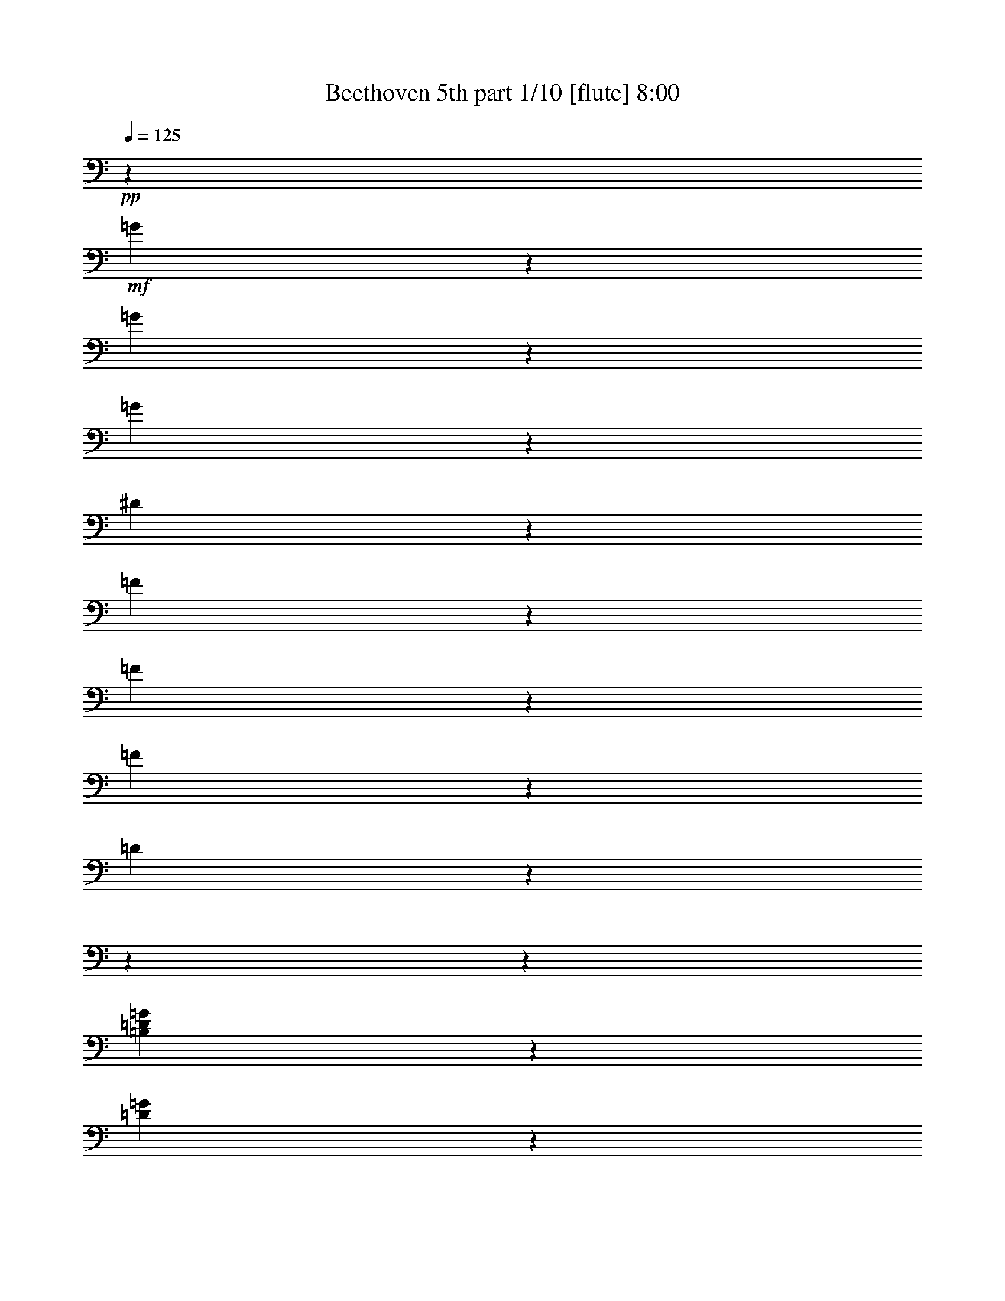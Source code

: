 % Produced with Bruzo's Transcoding Environment 

X:1 
T: Beethoven 5th part 1/10 [flute] 8:00 
Z: Transcribed with BruTE 
L: 1/4 
Q: 125 
K: C 
+pp+ 
z509/2800 
+mf+ 
[=G171/700] 
z4551/36400 
[=G3877/18200] 
z4551/36400 
[=G171/700] 
z4551/36400 
[^D133957/36400] 
z1319/728 
[=F171/700] 
z4551/36400 
[=F171/700] 
z4551/36400 
[=F3877/18200] 
z4551/36400 
[=D103301/18200] 
z18204/2275 
z18204/2275 
z17157/5200 
[=B,3877/18200=D3877/18200=G3877/18200] 
z4551/36400 
[=D171/700=G171/700] 
z4551/36400 
[=D171/700=F171/700=G171/700] 
z4551/36400 
[=C9/16^D9/16=G9/16] 
z38131/36400 
[=C23307/36400^F23307/36400] 
z6137/5200 
[=B,4301/4550=D4301/4550=G4301/4550] 
z6281/1400 
[^G,3877/18200^G3877/18200] 
z4551/36400 
[^G,171/700^G171/700] 
z4551/36400 
[^G,171/700^G171/700] 
z4551/36400 
[=F,207093/36400=F207093/36400] 
z18204/2275 
z72713/18200 
[=d171/700] 
z4551/36400 
[=d3877/18200] 
z4551/36400 
[=d171/700] 
z4551/36400 
[=c10089/18200] 
z61317/9100 
[^G267/520] 
z4243/4550 
[=C5167/9100=G5167/9100] 
z15983/18200 
[=C1567/2800^G1567/2800] 
z4609/5200 
[=C20073/36400^A20073/36400] 
z33699/36400 
[=C9319/18200^G9319/18200] 
z8499/9100 
[=B,2577/4550=D2577/4550=F2577/4550] 
z2287/2600 
[=C102317/18200^D102317/18200=G102317/18200] 
z88/455 
[=D179551/36400=F179551/36400] 
z255/1456 
[=C41/80^D41/80] 
z7093/36400 
[=C15733/2800^D15733/2800^d15733/2800] 
z1429/7280 
[=A,26987/36400^F26987/36400^d26987/36400] 
z79419/36400 
[^A,12627/18200^A12627/18200] 
z18204/2275 
z19933/4550 
[^A13443/18200] 
[^d6437/9100] 
[=d13443/18200] 
[^d13443/18200] 
[=f6437/9100] 
[=c10063/18200] 
z13/70 
[=c13443/18200] 
[^A267/520] 
z3529/18200 
[^A,13443/18200] 
[^D6437/9100] 
[=D13443/18200] 
[^D13443/18200] 
[=F6437/9100] 
[=C20073/36400] 
z6813/36400 
[=C13443/18200] 
[^A,9319/18200] 
z18204/2275 
z69597/18200 
[^d284/65] 
[^d53203/18200] 
[^d78951/18200-] 
[^D13443/18200^d13443/18200-] 
[=F13443/18200^d13443/18200-] 
[^F4551/9100-^d4551/9100] 
[^F943/4550] 
[=F256/455-^d256/455] 
[=F3203/18200] 
[^F1283/2275^d1283/2275] 
z3179/18200 
[^F18673/36400^d18673/36400] 
z283/1456 
[^A,72567/36400=F72567/36400^A72567/36400] 
z6953/36400 
[^A,20353/36400=F20353/36400^A20353/36400] 
z6533/36400 
[^A,9249/18200=G9249/18200^A9249/18200] 
z4267/4550 
[^A,5119/9100=F5119/9100^A5119/9100] 
z2297/2600 
[^A,10089/18200^D10089/18200^A10089/18200] 
z16797/18200 
[=C18743/36400^D18743/36400=c18743/36400] 
z2607/2800 
[^A,20721/36400^D20721/36400^A20721/36400] 
z4559/5200 
[^A,4551/18200-=D4551/18200-^A4551/18200] 
[^A,4551/36400-=D4551/36400-] 
[^A,509/2800=D509/2800=a509/2800-] 
[=a827/4550] 
[^a2461/7280] 
[=a13443/36400] 
[^A,13653/36400-=F13653/36400-^a13653/36400] 
[^A,13653/36400-=F13653/36400-=a13653/36400] 
[^A,13653/36400-=F13653/36400-^a13653/36400] 
[^A,4551/18200-=F4551/18200-=a4551/18200] 
[^A,4551/36400-=F4551/36400-] 
[^A,4551/36400-=F4551/36400-^a4551/36400] 
[^A,6827/36400-=F6827/36400-] 
[^A,3413/18200-=F3413/18200-=c'3413/18200] 
[^A,6827/36400-=F6827/36400-] 
[^A,3413/18200-=F3413/18200-^a3413/18200] 
[^A,6827/36400-=F6827/36400-] 
[^A,809/4550=F809/4550^g809/4550] 
z3319/18200 
[^A,5167/9100=G5167/9100=g5167/9100] 
z127/910 
[^A,19951/36400=G19951/36400=g19951/36400] 
z33821/36400 
[^A,529/1040=D529/1040=d529/1040] 
z34119/36400 
[^A,20493/36400^D20493/36400^d20493/36400] 
z32141/36400 
[^G,5049/9100^D5049/9100^G5049/9100] 
z4197/4550 
[^A,67/130^D67/130=G67/130] 
z16937/18200 
[^A,18463/36400=D18463/36400=d18463/36400] 
z1457/7280 
[^A,171/700^D171/700^d171/700] 
z4551/36400 
[=G171/700=g171/700] 
z4551/36400 
[=G171/700=g171/700] 
z4551/36400 
[=G171/700=g171/700] 
z4551/36400 
[^D3877/18200^d3877/18200] 
z4551/36400 
[^A,171/700^a171/700] 
z4551/36400 
[^A,171/700^a171/700] 
z4551/36400 
[^A,171/700^a171/700] 
z4551/36400 
[=G,171/700=g171/700] 
z4551/36400 
[^D,171/700^d171/700] 
z4551/36400 
[^D,3877/18200^d3877/18200] 
z4551/36400 
[^D,171/700^d171/700] 
z4551/36400 
[^A,30763/18200^A30763/18200] 
z4551/36400 
[=G171/700=g171/700] 
z4551/36400 
[=G171/700=g171/700] 
z4551/36400 
[=G171/700=g171/700] 
z4551/36400 
[^D171/700^d171/700] 
z4551/36400 
[^A,3877/18200^a3877/18200] 
z4551/36400 
[^A,171/700^a171/700] 
z4551/36400 
[^A,171/700^a171/700] 
z4551/36400 
[=G,171/700=g171/700] 
z4551/36400 
[^D,171/700^d171/700] 
z4551/36400 
[^D,3877/18200^d3877/18200] 
z4551/36400 
[^D,171/700^d171/700] 
z4551/36400 
[^A,4961/2275^A4961/2275] 
z40473/36400 
[^A,3877/18200=d3877/18200] 
z4551/36400 
[^A,171/700=d171/700] 
z4551/36400 
[^A,171/700=d171/700] 
z4551/36400 
[^A,5457/7280^d5457/7280] 
z373/350 
[=F,171/700=D171/700=f171/700] 
z4551/36400 
[=F,171/700=D171/700=f171/700] 
z4551/36400 
[=F,171/700=D171/700=f171/700] 
z4551/36400 
[=G,1597/2275^D1597/2275^d1597/2275] 
z145793/36400 
[=G171/700] 
z4551/36400 
[=G171/700] 
z4551/36400 
[=G171/700] 
z4551/36400 
[^D136999/36400] 
z13263/7280 
[=F171/700] 
z4551/36400 
[=F171/700] 
z4551/36400 
[=F171/700] 
z4551/36400 
[=D1185/208] 
z18204/2275 
z18204/2275 
z4221/1300 
[=B,171/700=D171/700=G171/700] 
z4551/36400 
[=D171/700=G171/700] 
z4551/36400 
[=D3877/18200=F3877/18200=G3877/18200] 
z4551/36400 
[=C4477/7280^D4477/7280=G4477/7280] 
z36221/36400 
[=C11471/18200^F11471/18200] 
z10831/9100 
[=B,34043/36400=D34043/36400=G34043/36400] 
z163671/36400 
[^G,171/700^G171/700] 
z4551/36400 
[^G,3877/18200^G3877/18200] 
z4551/36400 
[^G,171/700^G171/700] 
z4551/36400 
[=F,25841/4550=F25841/4550] 
z18204/2275 
z145791/36400 
[=d171/700] 
z4551/36400 
[=d171/700] 
z4551/36400 
[=d171/700] 
z4551/36400 
[=c747/1456] 
z245633/36400 
[^G2943/5200] 
z32033/36400 
[=C20303/36400=G20303/36400] 
z2487/2800 
[=C1429/2600^G1429/2600] 
z16883/18200 
[=C1857/3640^A1857/3640] 
z2129/2275 
[=C5137/9100^G5137/9100] 
z16043/18200 
[=B,2893/5200=D2893/5200=F2893/5200] 
z2491/2800 
[=C993/175^D993/175=G993/175] 
z1567/9100 
[=D856/175=F856/175] 
z337/1820 
[=C113/200^D113/200] 
z79/455 
[=C205301/36400^D205301/36400^d205301/36400] 
z6373/36400 
[=A,6371/9100^F6371/9100^d6371/9100] 
z9973/4550 
[^A,5433/7280^A5433/7280] 
z18204/2275 
z157553/36400 
[^A13443/18200] 
[^d13443/18200] 
[=d6437/9100] 
[^d13443/18200] 
[=f13443/18200] 
[=c18623/36400] 
z285/1456 
[=c13443/18200] 
[^A2943/5200] 
z1257/7280 
[^A,6437/9100] 
[^D13443/18200] 
[=D6437/9100] 
[^D13443/18200] 
[=F13443/18200] 
[=C1857/3640] 
z3589/18200 
[=C13443/18200] 
[^A,5137/9100] 
z18204/2275 
z69211/18200 
[^d78951/18200] 
[^d53203/18200] 
[^d284/65-] 
[^D6437/9100^d6437/9100-] 
[=F13443/18200^d13443/18200-] 
[^F256/455-^d256/455] 
[^F3203/18200] 
[=F4551/9100-^d4551/9100] 
[=F943/4550] 
[^F1551/2800^d1551/2800] 
z6723/36400 
[^F20583/36400^d20583/36400] 
z6303/36400 
[^A,3667/1820=F3667/1820^A3667/1820] 
z2521/18200 
[^A,4997/9100=F4997/9100^A4997/9100] 
z3449/18200 
[^A,2551/4550=G2551/4550^A2551/4550] 
z16113/18200 
[^A,221/400=F221/400^A221/400] 
z33661/36400 
[^A,747/1456^D747/1456^A747/1456] 
z33959/36400 
[=C20653/36400^D20653/36400=c20653/36400] 
z31981/36400 
[^A,727/1300^D727/1300^A727/1300] 
z16139/18200 
[^A,4551/18200-=D4551/18200-^A4551/18200] 
[^A,4551/36400-=D4551/36400-] 
[^A,509/2800=D509/2800=a509/2800-] 
[=a827/4550] 
[^a13443/36400] 
[=a13443/36400] 
[^A,5689/18200-=F5689/18200-^a5689/18200] 
[^A,13653/36400-=F13653/36400-=a13653/36400] 
[^A,13653/36400-=F13653/36400-^a13653/36400] 
[^A,4551/18200-=F4551/18200-=a4551/18200] 
[^A,4551/36400-=F4551/36400-] 
[^A,3413/18200-=F3413/18200-^a3413/18200] 
[^A,6827/36400-=F6827/36400-] 
[^A,3413/18200-=F3413/18200-=c'3413/18200] 
[^A,6827/36400-=F6827/36400-] 
[^A,4551/36400-=F4551/36400-^a4551/36400] 
[^A,3413/18200-=F3413/18200-] 
[^A,207/1040=F207/1040^g207/1040] 
z7003/36400 
[^A,20303/36400=G20303/36400=g20303/36400] 
z6583/36400 
[^A,20723/36400=G20723/36400=g20723/36400] 
z31911/36400 
[^A,1459/2600=D1459/2600=d1459/2600] 
z2013/2275 
[^A,1258/2275^D1258/2275^d1258/2275] 
z647/700 
[^G,18693/36400^D18693/36400^G18693/36400] 
z33941/36400 
[^A,2953/5200^D2953/5200=G2953/5200] 
z31963/36400 
[^A,20373/36400=D20373/36400=d20373/36400] 
z501/2800 
[^A,171/700^D171/700^d171/700] 
z4551/36400 
[=G3877/18200=g3877/18200] 
z4551/36400 
[=G171/700=g171/700] 
z4551/36400 
[=G171/700=g171/700] 
z4551/36400 
[^D171/700^d171/700] 
z4551/36400 
[^A,171/700^a171/700] 
z4551/36400 
[^A,3877/18200^a3877/18200] 
z4551/36400 
[^A,171/700^a171/700] 
z4551/36400 
[=G,171/700=g171/700] 
z4551/36400 
[^D,171/700^d171/700] 
z4551/36400 
[^D,171/700^d171/700] 
z4551/36400 
[^D,171/700^d171/700] 
z4551/36400 
[^A,30763/18200^A30763/18200] 
z4551/36400 
[=G3877/18200=g3877/18200] 
z4551/36400 
[=G171/700=g171/700] 
z4551/36400 
[=G171/700=g171/700] 
z4551/36400 
[^D171/700^d171/700] 
z4551/36400 
[^A,171/700^a171/700] 
z4551/36400 
[^A,3877/18200^a3877/18200] 
z4551/36400 
[^A,171/700^a171/700] 
z4551/36400 
[=G,171/700=g171/700] 
z4551/36400 
[^D,171/700^d171/700] 
z4551/36400 
[^D,171/700^d171/700] 
z4551/36400 
[^D,171/700^d171/700] 
z4551/36400 
[^A,77873/36400^A77873/36400] 
z2917/2600 
[^A,171/700=d171/700] 
z4551/36400 
[^A,171/700=d171/700] 
z4551/36400 
[^A,3877/18200=d3877/18200] 
z4551/36400 
[^A,673/910^d673/910] 
z39157/36400 
[=F,171/700=D171/700=f171/700] 
z4551/36400 
[=F,171/700=D171/700=f171/700] 
z4551/36400 
[=F,171/700=D171/700=f171/700] 
z4551/36400 
[=G,25187/36400^D25187/36400^d25187/36400] 
z73079/18200 
[^A171/700] 
z4551/36400 
[^A171/700] 
z4551/36400 
[^A171/700] 
z4551/36400 
[=G95623/18200] 
z59237/18200 
[^c171/700] 
z4551/36400 
[^c171/700] 
z4551/36400 
[^c171/700] 
z4551/36400 
[=c83397/18200] 
z4551/36400 
[^c171/700] 
z4551/36400 
[^c171/700] 
z4551/36400 
[^c171/700] 
z4551/36400 
[=c78951/18200] 
[^G13443/9100=c13443/9100-] 
[=G26317/18200=c26317/18200-] 
[^G26317/18200=c26317/18200-] 
[=G26317/18200=c26317/18200-] 
[^G2679/3640=c2679/3640] 
z6603/1300 
[^d13443/9100] 
[=d26317/18200] 
[^d26317/18200] 
[=d13443/9100] 
[^d25547/36400] 
z72899/18200 
[=D171/700=d171/700] 
z4551/36400 
[=D171/700=d171/700] 
z4551/36400 
[=C171/700=c171/700] 
z4551/36400 
[^A,26317/18200^A26317/18200] 
[=A,171/700=A171/700] 
z4551/36400 
[=D3877/18200=d3877/18200] 
z4551/36400 
[=D171/700=d171/700] 
z4551/36400 
[=C171/700=c171/700] 
z4551/36400 
[^A,26317/18200^A26317/18200] 
[=A,13443/9100=A13443/9100] 
[^A,30763/18200^A30763/18200] 
z4551/36400 
[=G,171/700=G171/700] 
z4551/36400 
[=A,3877/18200=A3877/18200] 
z4551/36400 
[^A,171/700^A171/700] 
z4551/36400 
[=C2537/4550=c2537/4550] 
z45781/36400 
[^F,171/700^F171/700] 
z4551/36400 
[=A,171/700=A171/700] 
z4551/36400 
[^A,171/700^A171/700] 
z4551/36400 
[=C18563/36400=c18563/36400] 
z23757/18200 
[=A,171/700=A171/700] 
z4551/36400 
[^A,3877/18200^A3877/18200] 
z4551/36400 
[=C171/700=c171/700] 
z4551/36400 
[=D723/1300=d723/1300] 
z45833/36400 
[=G,171/700=G171/700] 
z4551/36400 
[^A,171/700^A171/700] 
z4551/36400 
[=C171/700=c171/700] 
z4551/36400 
[=D18511/36400=d18511/36400] 
z23783/18200 
[^A,171/700^A171/700] 
z4551/36400 
[=C3877/18200=c3877/18200] 
z4551/36400 
[=D171/700=d171/700] 
z4551/36400 
[=A,7131/2600^D7131/2600=A7131/2600] 
z1643/9100 
[=A,389/560^D389/560=A389/560] 
z5099/4550 
[=G,171/700=E171/700^A171/700] 
z4551/36400 
[=G,3877/18200=E3877/18200^A3877/18200] 
z4551/36400 
[=G,171/700=E171/700^A171/700] 
z4551/36400 
[=G,99781/36400=E99781/36400^A99781/36400] 
z265/1456 
[=G,1577/2275=E1577/2275^A1577/2275] 
z1167/1040 
[^A,171/700=D171/700^A171/700] 
z4551/36400 
[^A,171/700=D171/700^A171/700] 
z4551/36400 
[^A,3877/18200=D3877/18200^A3877/18200] 
z4551/36400 
[^A,26913/36400=D26913/36400^A26913/36400] 
z52607/36400 
[^C,171/700^C171/700^A171/700] 
z4551/36400 
[^C,171/700^C171/700^A171/700] 
z4551/36400 
[^C,2947/5200^C2947/5200^A2947/5200] 
z5119/36400 
[=D,171/700=D171/700=A171/700] 
z4551/36400 
[=D,171/700=D171/700=A171/700] 
z4551/36400 
[=D,20331/36400=D20331/36400=A20331/36400] 
z270863/36400 
[=c171/700] 
z4551/36400 
[=c171/700] 
z4551/36400 
[=c9273/18200] 
z30487/18200 
[=D3877/18200=A3877/18200] 
z4551/36400 
[=D171/700=A171/700] 
z4551/36400 
[=D10113/18200=G10113/18200=B10113/18200] 
z33871/4550 
[=B171/700] 
z4551/36400 
[=B171/700] 
z4551/36400 
[=B5179/9100] 
z14701/9100 
[=B,3877/18200=D3877/18200=d3877/18200] 
z4551/36400 
[=B,171/700=D171/700=d171/700] 
z4551/36400 
[=C171/700=E171/700=e171/700] 
z4551/36400 
[=C171/700=c'171/700] 
z4551/36400 
[=C171/700=c'171/700] 
z4551/36400 
[=C171/700=c'171/700] 
z4551/36400 
[=F,5749/4550=f5749/4550] 
z3321/18200 
[=G,22847/18200=g22847/18200] 
z56673/18200 
[=F,45939/36400=f45939/36400] 
z103/560 
[=G,22821/18200=g22821/18200] 
z56699/18200 
[=F,45887/36400=c45887/36400] 
z519/2800 
[^F,45589/36400^c45589/36400] 
z8727/2800 
[=A,22917/18200^d22917/18200] 
z17/91 
[^A,45537/36400^c45537/36400] 
z8533/5200 
[=B,47217/36400=B47217/36400] 
z4553/2800 
[^C11371/9100^c11371/9100] 
z30461/18200 
[^C46027/36400^c46027/36400] 
z651/400 
[^C5679/4550^c5679/4550] 
z30487/18200 
[^C22987/18200^c22987/18200] 
z29647/18200 
[=D45379/36400=d45379/36400] 
z61027/36400 
[=D22961/18200=d22961/18200] 
z4239/2600 
[=D23801/18200=d23801/18200] 
z14701/9100 
[=D45869/36400=d45869/36400] 
z1263/2275 
[=D171/700=d171/700] 
z4551/36400 
[=D3877/18200=d3877/18200] 
z4551/36400 
[=D171/700=d171/700] 
z4551/36400 
[=B,1993/1456=D1993/1456=B1993/1456] 
z3359/18200 
[=C10489/7280=D10489/7280=c10489/7280] 
z109/560 
[=A,120343/36400=D120343/36400=A120343/36400] 
z8623/36400 
[=D45989/36400=d45989/36400] 
z59279/36400 
[=D22697/18200=d22697/18200] 
z2179/1300 
[=D45937/36400=d45937/36400] 
z59331/36400 
[=D47617/36400=d47617/36400] 
z35547/18200 
[^G,171/700^G171/700^g171/700] 
z4551/36400 
[^G,171/700^G171/700^g171/700] 
z4551/36400 
[^G,171/700^G171/700^g171/700] 
z4551/36400 
[=F,30763/18200=F30763/18200=f30763/18200] 
z4551/36400 
[^G,171/700^G171/700^g171/700] 
z4551/36400 
[^G,171/700^G171/700^g171/700] 
z4551/36400 
[^G,3877/18200^G3877/18200^g3877/18200] 
z4551/36400 
[=F,1119/650=F1119/650=f1119/650] 
z4551/36400 
[^G,3877/18200^G3877/18200^g3877/18200] 
z4551/36400 
[^G,171/700^G171/700^g171/700] 
z4551/36400 
[^G,171/700^G171/700^g171/700] 
z4551/36400 
[=F,171/700=F171/700=f171/700] 
z4551/36400 
[^G,171/700^G171/700^g171/700] 
z4551/36400 
[^G,3877/18200^G3877/18200^g3877/18200] 
z4551/36400 
[^G,171/700^G171/700^g171/700] 
z4551/36400 
[=F,93/364=F93/364=f93/364] 
z4551/36400 
[^G,803/2800^G803/2800^g803/2800] 
z4551/36400 
[^G,4881/18200^G4881/18200^g4881/18200] 
z4551/36400 
[^G,109/364^G109/364^g109/364] 
z4551/36400 
[=F,2857/9100=F2857/9100=f2857/9100] 
z4551/36400 
[=G,2857/9100=G2857/9100=g2857/9100] 
z4551/36400 
[=G,6017/18200=G6017/18200=g6017/18200] 
z4551/36400 
[=G,13173/36400=G13173/36400=g13173/36400] 
z4551/36400 
[^D44943/9100=G44943/9100^d44943/9100] 
z2141/2800 
[=F6563/18200=G6563/18200=f6563/18200] 
z4597/36400 
[=F13607/36400=G13607/36400=f13607/36400] 
z53/400 
[=F1957/4550=G1957/4550=f1957/4550] 
z73/560 
[=D119367/18200=G119367/18200=d119367/18200] 
z106667/18200 
[=G26317/9100] 
[=G1049/1400] 
z19783/9100 
[=F,26317/9100=G26317/9100] 
[^D,27221/36400=G27221/36400] 
z243059/36400 
[^F,33133/18200=C33133/18200^F33133/18200] 
[=G,36551/36400=B,36551/36400=G36551/36400] 
z18204/2275 
z18204/2275 
z18204/2275 
z18204/2275 
z18204/2275 
z963/455 
[=B26317/9100] 
[=c13519/18200] 
z29801/4550 
[^G4681/9100] 
z3391/3640 
[=C10351/18200=G10351/18200] 
z7983/9100 
[=C5101/9100^G5101/9100] 
z3223/3640 
[=C20107/36400^A20107/36400] 
z6733/7280 
[=C18671/36400^G18671/36400] 
z33963/36400 
[=B,20649/36400=D20649/36400=F20649/36400] 
z6397/7280 
[=C204667/36400^D204667/36400=G204667/36400] 
z77/400 
[=D11224/2275=F11224/2275] 
z453/2600 
[=C18689/36400^D18689/36400] 
z543/2800 
[=C102281/18200^F102281/18200^d102281/18200] 
z127/650 
[=C27021/36400^F27021/36400^d27021/36400] 
z15877/7280 
[=G,3161/4550=G3161/4550=d3161/4550] 
z18204/2275 
z15943/3640 
[=G,13443/18200] 
[=C6437/9100] 
[=B,13443/18200] 
[=C13443/18200] 
[=D6437/9100] 
[=A,20159/36400] 
z961/5200 
[=A,13443/18200] 
[=G,4681/9100] 
z109349/18200 
[=G,13443/18200] 
[=C6437/9100] 
[=B,13443/18200] 
[=C13443/18200] 
[=D6437/9100] 
[=A,10027/18200] 
z61/325 
[=A,13443/18200] 
[=G,18619/36400] 
z22707/7280 
[^A,6437/9100^A6437/9100] 
[=C13443/18200=c13443/18200] 
[^A,13443/18200^A13443/18200] 
[=A,9283/18200=A9283/18200] 
z28397/9100 
[=C6437/9100=c6437/9100] 
[=D13443/18200=d13443/18200] 
[=C13443/18200=c13443/18200] 
[=B,9257/18200=B9257/18200] 
z6817/910 
[^g6437/9100] 
[=g13443/18200] 
[=f13443/18200] 
[=g9353/18200] 
z503/2600 
[^G13443/18200^g13443/18200] 
[=G6437/9100=g6437/9100] 
[^F13443/18200^f13443/18200] 
[=G20387/36400=g20387/36400] 
z6499/36400 
[=A6437/9100=a6437/9100] 
[=G13443/18200=g13443/18200] 
[^F13443/18200^f13443/18200] 
[=G9327/18200=g9327/18200] 
z3547/18200 
[=A13443/18200=a13443/18200] 
[=G6437/9100=g6437/9100] 
[^F13443/18200^f13443/18200] 
[=G13443/18200=g13443/18200] 
[^F6437/9100^f6437/9100] 
[=G13443/18200=g13443/18200] 
[^F13443/18200^f13443/18200] 
[=G18601/36400=g18601/36400] 
z1021/5200 
[=F4531/2275=G4531/2275=g4531/2275] 
z439/2275 
[=F10141/18200=G10141/18200=g10141/18200] 
z127/700 
[=E10351/18200=G10351/18200=g10351/18200] 
z7983/9100 
[=B,5101/9100=G5101/9100=f5101/9100] 
z3223/3640 
[=C20107/36400=G20107/36400=e20107/36400] 
z6733/7280 
[=C18671/36400=A18671/36400=d18671/36400] 
z33963/36400 
[=E20649/36400=G20649/36400=e20649/36400] 
z6397/7280 
[=B,13443/36400-=G13443/36400=d13443/36400-] 
[=B,3413/18200^F3413/18200-=d3413/18200] 
[^F509/2800] 
[=G13443/36400] 
[^F2461/7280] 
[=F7669/2800=G7669/2800=f7669/2800] 
z6709/36400 
[=E20597/36400=G20597/36400=e20597/36400] 
z6289/36400 
[=E18741/36400=G18741/36400=e18741/36400] 
z33893/36400 
[=B,20719/36400=G20719/36400=d20719/36400] 
z491/560 
[=C10211/18200=G10211/18200=e10211/18200] 
z8053/9100 
[=D387/700=F387/700=d387/700] 
z2103/2275 
[=E18689/36400=G18689/36400=e18689/36400] 
z6789/7280 
[=D20667/36400=G20667/36400=d20667/36400] 
z5081/36400 
[=C171/700=c171/700] 
z4551/36400 
[=E171/700=e171/700] 
z4551/36400 
[=E171/700=e171/700] 
z4551/36400 
[=E171/700=e171/700] 
z4551/36400 
[=C171/700=c171/700] 
z4551/36400 
[=G,3877/18200=g3877/18200] 
z4551/36400 
[=G,171/700=g171/700] 
z4551/36400 
[=G,171/700=g171/700] 
z4551/36400 
[=E,171/700=e171/700] 
z4551/36400 
[=C,171/700=c171/700] 
z4551/36400 
[=C,3877/18200=c3877/18200] 
z4551/36400 
[=C,171/700=c171/700] 
z4551/36400 
[=G,30763/18200=G30763/18200] 
z4551/36400 
[=E171/700=e171/700] 
z4551/36400 
[=E171/700=e171/700] 
z4551/36400 
[=E171/700=e171/700] 
z4551/36400 
[=C171/700=c171/700] 
z4551/36400 
[=G,3877/18200=g3877/18200] 
z4551/36400 
[=G,171/700=g171/700] 
z4551/36400 
[=G,171/700=g171/700] 
z4551/36400 
[=E,171/700=e171/700] 
z4551/36400 
[=C,171/700=c171/700] 
z4551/36400 
[=C,3877/18200=c3877/18200] 
z4551/36400 
[=C,171/700=c171/700] 
z4551/36400 
[=G,171/700=G171/700] 
z4551/36400 
[=D,171/700=G,171/700=B171/700] 
z4551/36400 
[=D,171/700=G,171/700=B171/700] 
z4551/36400 
[=D,171/700=G,171/700=B171/700] 
z4551/36400 
[=E,25533/36400=G,25533/36400=c25533/36400] 
z362/325 
[=D,3877/18200=G,3877/18200=B3877/18200] 
z4551/36400 
[=D,171/700=G,171/700=B171/700] 
z4551/36400 
[=D,171/700=G,171/700=B171/700] 
z4551/36400 
[=E,27213/36400=G,27213/36400=c27213/36400] 
z347/325 
[=D,171/700=B,171/700=d171/700] 
z4551/36400 
[=D,171/700=B,171/700=d171/700] 
z4551/36400 
[=D,171/700=B,171/700=d171/700] 
z4551/36400 
[=E,3877/18200=C3877/18200=e3877/18200] 
z4551/36400 
[=C,171/700=C171/700=c171/700] 
z4551/36400 
[=C,171/700=C171/700=c171/700] 
z4551/36400 
[=C,171/700=C171/700=c171/700] 
z4551/36400 
[=C,30763/18200=C30763/18200=c30763/18200] 
z4551/36400 
[=C,171/700=C171/700=c171/700] 
z4551/36400 
[=C,171/700=C171/700=c171/700] 
z4551/36400 
[=C,3877/18200=C3877/18200=c3877/18200] 
z4551/36400 
[=C,30763/18200=C30763/18200=c30763/18200] 
z4551/36400 
[=C,171/700=C171/700=c171/700] 
z4551/36400 
[=C,171/700=C171/700=c171/700] 
z4551/36400 
[=C,171/700=C171/700=c171/700] 
z4551/36400 
[=C,30763/18200=C30763/18200=c30763/18200] 
z4551/36400 
[=C,171/700=C171/700=c171/700] 
z4551/36400 
[=C,171/700=C171/700=c171/700] 
z4551/36400 
[=C,3877/18200=C3877/18200=c3877/18200] 
z4551/36400 
[=C,4729/3640=C4729/3640=c4729/3640] 
z463/2600 
[^G,789/140^C789/140^c789/140] 
z3267/18200 
[^G,25323/36400^C25323/36400^c25323/36400] 
z2911/2600 
[=F171/700] 
z4551/36400 
[=F3877/18200] 
z4551/36400 
[=F171/700] 
z4551/36400 
[^G27003/36400] 
z3571/1400 
[=C3877/18200^D3877/18200=c3877/18200] 
z4551/36400 
[=C171/700^D171/700=c171/700] 
z4551/36400 
[=C171/700^D171/700=c171/700] 
z4551/36400 
[=C15749/2800^D15749/2800=c15749/2800] 
z991/5200 
[=C523/700^D523/700=c523/700] 
z38881/36400 
[=C171/700=c171/700] 
z4551/36400 
[=C171/700=c171/700] 
z4551/36400 
[=C171/700=c171/700] 
z4551/36400 
[^D25463/36400^d25463/36400] 
z186211/36400 
[=B,39821/18200-=F39821/18200-=B39821/18200-^g39821/18200] 
[=B,2323/4550=F2323/4550=B2323/4550=g2323/4550] 
z14181/4550 
[=B,39821/18200-=F39821/18200-=B39821/18200-^g39821/18200] 
[=B,4633/9100=F4633/9100=B4633/9100=g4633/9100] 
z1135/364 
[^D18479/36400^d18479/36400] 
z7269/36400 
[=F20037/36400=f20037/36400] 
z6849/36400 
[=D20457/36400=d20457/36400] 
z6429/36400 
[^D18601/36400^d18601/36400] 
z1021/5200 
[=C20159/36400=c20159/36400] 
z961/5200 
[=D1583/2800=d1583/2800] 
z901/5200 
[^A,4681/9100^A4681/9100] 
z439/2275 
[=C10141/18200=c10141/18200] 
z127/700 
[^G,10351/18200^G10351/18200] 
z2523/18200 
[^A,1249/2275^A1249/2275] 
z493/2600 
[=G,5101/9100=G5101/9100] 
z463/2600 
[^G,18549/36400^G18549/36400] 
z7199/36400 
[=F,20107/36400=F20107/36400] 
z6779/36400 
[=G,1579/2800=G1579/2800] 
z6359/36400 
[=G,18671/36400=G18671/36400] 
z1011/5200 
[=G,20229/36400=G20229/36400] 
z951/5200 
[=G,20649/36400=G20649/36400] 
z5099/36400 
[=G,4983/9100=G4983/9100] 
z3477/18200 
[=G,1272/2275=G1272/2275] 
z3267/18200 
[=C1156/2275=c1156/2275] 
z259/1300 
[=C10027/18200=c10027/18200] 
z61/325 
[=C10237/18200=c10237/18200] 
z229/1300 
[=C18619/36400=c18619/36400] 
z7129/36400 
[=B,20177/36400=F20177/36400=B20177/36400] 
z6709/36400 
[=C20597/36400=F20597/36400=c20597/36400] 
z6289/36400 
[=B,18741/36400=F18741/36400=B18741/36400] 
z77/400 
[=C20299/36400=F20299/36400=c20299/36400] 
z941/5200 
[=D20719/36400=F20719/36400=d20719/36400] 
z5029/36400 
[=C24911/9100^D24911/9100=c24911/9100] 
z483/2600 
[=C100187/36400=F100187/36400=c100187/36400] 
z5081/36400 
[=C12449/4550=G12449/4550=c12449/4550] 
z3407/18200 
[=C4551/3640-=F4551/3640-^G4551/3640=c4551/3640-] 
[=C3413/18200-=F3413/18200=c3413/18200-] 
[=C23899/18200=F23899/18200=c23899/18200] 
z56/325 
[=D9213/7280=F9213/7280=B9213/7280] 
z6569/36400 
[=D45767/36400=G45767/36400=B45767/36400] 
z981/5200 
[^D20439/36400=G20439/36400=c20439/36400] 
z6439/7280 
[^D10071/18200^G10071/18200=c10071/18200] 
z3363/3640 
[=D9353/18200^G9353/18200=c9353/18200] 
z4241/4550 
[=D5171/9100^G5171/9100=d5171/9100] 
z639/728 
[=D20387/36400=G20387/36400=d20387/36400] 
z32247/36400 
[=D20089/36400=G20089/36400=d20089/36400] 
z2591/2800 
[=C1149/910=c1149/910] 
z3337/18200 
[=D2579/4550=d2579/4550] 
z1279/9100 
[^D9957/18200^d9957/18200] 
z249/1300 
[=F13443/18200=f13443/18200] 
[=D18479/36400=d18479/36400] 
z4547/1456 
[=F,1583/2800=F1583/2800=f1583/2800] 
z901/5200 
[=G,4681/9100=G4681/9100=g4681/9100] 
z439/2275 
[^G,13443/18200^G13443/18200^g13443/18200] 
[=F,10351/18200=F10351/18200=f10351/18200] 
z27863/9100 
[=A,1579/2800=C1579/2800=c1579/2800] 
z6359/36400 
[=B,18671/36400=D18671/36400=d18671/36400] 
z1011/5200 
[=C13443/18200^D13443/18200^d13443/18200] 
[=G,20649/36400=C20649/36400=c20649/36400] 
z22301/7280 
[=A,10237/18200=C10237/18200=c10237/18200] 
z229/1300 
[=B,18619/36400=D18619/36400=d18619/36400] 
z7129/36400 
[=C13443/18200^D13443/18200^d13443/18200] 
[^A,13443/18200=D13443/18200=d13443/18200] 
[^G,6437/9100=C6437/9100=c6437/9100] 
[=G,13443/18200^A,13443/18200^A13443/18200] 
[=F,6437/9100^G,6437/9100^G6437/9100] 
[^D,10001/18200=G,10001/18200=G10001/18200] 
z29759/18200 
[=F,20479/36400-^G,20479/36400-=c20479/36400] 
[=F,6407/36400^G,6407/36400] 
[^D,1284/2275=G,1284/2275=c1284/2275] 
z453/2600 
[=F6437/9100^G6437/9100^g6437/9100] 
[^D20247/36400=G20247/36400=g20247/36400] 
z32387/36400 
[=C19949/36400=G19949/36400^d19949/36400] 
z33823/36400 
[=D9257/18200=G9257/18200=g9257/18200] 
z83137/18200 
[^G,20479/36400-=c20479/36400] 
[^G,6407/36400] 
[=G,18461/36400=c18461/36400] 
z61059/36400 
[=F6437/9100^G6437/9100] 
[^D10071/18200=G10071/18200] 
z3363/3640 
[^D9353/18200=G9353/18200=g9353/18200] 
z4241/4550 
[=D5171/9100=G5171/9100=g5171/9100] 
z633/4550 
[=C2061/2800=c2061/2800] 
z20211/18200 
[=D3877/18200=G3877/18200=d3877/18200] 
z4551/36400 
[=D171/700=G171/700=d171/700] 
z4551/36400 
[=D171/700=G171/700=d171/700] 
z4551/36400 
[=D142/65=G142/65-=d142/65] 
[^D6437/9100=G6437/9100-^d6437/9100] 
[=F13443/18200=G13443/18200-=f13443/18200] 
[=D13443/18200=G13443/18200-=d13443/18200] 
[^D6437/9100=G6437/9100-^d6437/9100] 
[=F20037/36400=G20037/36400=f20037/36400] 
z6849/36400 
[^D27283/36400=G27283/36400^d27283/36400] 
z2771/2600 
[=G,171/700=G171/700=g171/700] 
z4551/36400 
[=G,171/700=G171/700=g171/700] 
z4551/36400 
[=G,171/700=G171/700=g171/700] 
z4551/36400 
[=G,93/364=G93/364=g93/364] 
z4551/36400 
[=G,93/364=G93/364=g93/364] 
z4551/36400 
[=G,751/2800=G751/2800=g751/2800] 
z4551/36400 
[=G,271/910=G271/910=g271/910] 
z4611/36400 
[=G,5659/18200=G5659/18200=g5659/18200] 
z4661/36400 
[=G,11267/36400=G11267/36400=g11267/36400] 
z673/5200 
[=G,13173/36400=G13173/36400=g13173/36400] 
z4551/36400 
[=G,13879/36400=G13879/36400=g13879/36400] 
z4551/36400 
[^D179859/36400=G179859/36400^d179859/36400] 
z4579/5200 
[=F13173/36400=G13173/36400=f13173/36400] 
z4551/36400 
[=F13879/36400=G13879/36400=f13879/36400] 
z4551/36400 
[=F317/728=G317/728=f317/728] 
z4551/36400 
[=D64317/9100=G64317/9100=d64317/9100] 
z7089/1400 
[^G13443/18200] 
[=G6437/9100] 
[^d13443/18200] 
[=c521/260] 
z29607/18200 
[^G13443/18200] 
[=G6437/9100] 
[^d13443/18200] 
[=c30763/18200] 
z4551/36400 
[=B,171/700=D171/700=d171/700] 
z4551/36400 
[=B,171/700=D171/700=d171/700] 
z4551/36400 
[=B,3877/18200=D3877/18200=d3877/18200] 
z4551/36400 
[=C1913/2600^D1913/2600^d1913/2600] 
z40433/36400 
[=B,3877/18200=D3877/18200=d3877/18200] 
z4551/36400 
[=B,171/700=D171/700=d171/700] 
z4551/36400 
[=B,171/700=D171/700=d171/700] 
z4551/36400 
[=C1093/1456^D1093/1456^d1093/1456] 
z346/325 
[=B,171/700=D171/700=d171/700] 
z4551/36400 
[=B,171/700=D171/700=d171/700] 
z4551/36400 
[=B,171/700=D171/700=d171/700] 
z4551/36400 
[=C3753/7280^D3753/7280^d3753/7280] 
z6983/36400 
[=D20323/36400=G20323/36400=d20323/36400] 
z6563/36400 
[^D4617/9100=G4617/9100^d4617/9100] 
z/5 
[=D10013/18200=G10013/18200=d10013/18200] 
z49/260 
[^D10223/18200=G10223/18200^d10223/18200] 
z23/130 
[=D143/280=G143/280=d143/280] 
z3579/18200 
[^D5037/9100=G5037/9100^d5037/9100] 
z3369/18200 
[=D2571/4550=G2571/4550=d2571/4550] 
z243/1400 
[^D5563/7280=G5563/7280^d5563/7280] 
z2281/2800 
[=G,489/560=B,489/560=d489/560] 
z34481/36400 
[=C7667/7280] 
z4551/700 

X:2 
T: Beethoven 5th part 2/10 [clarinet] 8:00 
Z: Transcribed with BruTE 
L: 1/4 
Q: 125 
K: C 
+ppp+ 
z18204/2275 
z18204/2275 
z986/2275 
+ppp+ 
[=c105837/18200] 
[=B105837/18200] 
[=c26317/18200] 
[=B26317/18200] 
[=c13443/9100] 
[=B171/700] 
z4551/36400 
[=G3877/18200=B3877/18200] 
z4551/36400 
+pp+ 
[=G171/700=B171/700] 
z4551/36400 
[=F171/700=G171/700=B171/700] 
z4551/36400 
[^D9/16=G9/16=c9/16] 
z38131/36400 
[^G,23307/36400^D23307/36400^F23307/36400] 
z6137/5200 
[=G,4301/4550=G4301/4550] 
z6281/1400 
[^G,3877/18200^G3877/18200] 
z4551/36400 
[^G,171/700^G171/700] 
z4551/36400 
[^G,171/700^G171/700] 
z4551/36400 
[=F,207093/36400=F207093/36400] 
z18204/2275 
z72713/18200 
[=F171/700=G171/700] 
z4551/36400 
[=F3877/18200=G3877/18200] 
z4551/36400 
[=F171/700=G171/700] 
z4551/36400 
[^D10089/18200=G10089/18200] 
z16797/18200 
[^G14671/7280] 
z4559/5200 
+ppp+ 
[=G1819/910=g1819/910] 
z16823/18200 
[^G267/520=B267/520] 
z4243/4550 
[=G5167/9100^A5167/9100] 
z15983/18200 
[^G1567/2800] 
z4609/5200 
[=E20073/36400^A20073/36400] 
z33699/36400 
[=F9319/18200^G9319/18200] 
z8499/9100 
+pp+ 
[^G2577/4550=c2577/4550] 
z2287/2600 
[^D102317/18200=G102317/18200] 
z88/455 
[=D179551/36400=G179551/36400] 
z255/1456 
[^D41/80=G41/80] 
z7093/36400 
[^F15733/2800=A15733/2800] 
z1429/7280 
[^F26987/36400=A26987/36400] 
z79419/36400 
[=F12627/18200] 
z40823/36400 
[^A171/700] 
z4551/36400 
[^A171/700] 
z4551/36400 
[^A3877/18200] 
z4551/36400 
[^D23707/18200] 
z3179/18200 
[=F45979/36400] 
z1331/7280 
[^A,66077/9100-] 
[^A,26317/18200-^A26317/18200] 
[^A,13443/9100-^G13443/9100] 
[^A,26317/18200-=F26317/18200] 
[^A,26317/18200-=G26317/18200] 
[^A,26317/18200-^A26317/18200] 
[^A,13443/9100-^G13443/9100] 
[^A,26317/18200-=F26317/18200] 
[^A,26317/18200=G26317/18200] 
+ppp+ 
[^A13443/9100] 
[=G26317/18200] 
[=E26317/18200] 
[^G26317/18200] 
[^c13443/9100] 
[^A26317/18200] 
[=G26317/18200] 
[=c26317/18200] 
+pp+ 
[^D13443/9100-^G13443/9100] 
[^D26317/9100-=A26317/9100=c26317/9100] 
[^D53203/18200-^A53203/18200] 
[^D104673/36400-=A104673/36400-=B104673/36400] 
[^D125551/36400=A125551/36400=c125551/36400] 
z3599/18200 
[^D5027/9100=A5027/9100=c5027/9100] 
z3389/18200 
[^D1283/2275=A1283/2275=c1283/2275] 
z3179/18200 
[^D18673/36400=A18673/36400=c18673/36400] 
z283/1456 
[=F72567/36400^G72567/36400=d72567/36400] 
z6953/36400 
[^A,20353/36400=F20353/36400^G20353/36400] 
z6533/36400 
[^A,9249/18200=G9249/18200] 
z4267/4550 
[^A,5119/9100^G5119/9100] 
z2297/2600 
[^A,10089/18200^A10089/18200] 
z16797/18200 
[^D18743/36400=c18743/36400] 
z2607/2800 
[=G20721/36400^A20721/36400] 
z4559/5200 
[^A,1571/2800=F1571/2800] 
z6463/36400 
[^A,6437/9100-] 
[^A,4551/2275-^G4551/2275-^g4551/2275] 
[^A,6827/36400-^G6827/36400-] 
[^A,9881/18200-^G9881/18200=f9881/18200] 
[^A,7001/36400-] 
[^A,5167/9100=G5167/9100=g5167/9100] 
z127/910 
[^A,19951/36400=G19951/36400=g19951/36400] 
z33821/36400 
[^A,529/1040=F529/1040=f529/1040] 
z34119/36400 
[^D20493/36400=G20493/36400^d20493/36400] 
z32141/36400 
[^D5049/9100=F5049/9100=c5049/9100] 
z4197/4550 
[^D67/130=G67/130^A67/130] 
z16937/18200 
[^A,18463/36400=F18463/36400^A18463/36400] 
z1457/7280 
[^D171/700-=G171/700^d171/700] 
[^D4551/36400-] 
[^D6827/36400=G6827/36400-=g6827/36400-] 
+ppp+ 
[=G827/4550=g827/4550] 
[=G171/700=g171/700] 
z4551/36400 
[=G171/700=g171/700] 
z4551/36400 
[^D3877/18200^d3877/18200] 
z4551/36400 
+pp+ 
[^A171/700] 
z4551/36400 
[^A171/700] 
z4551/36400 
[^A171/700] 
z4551/36400 
[=G171/700] 
z4551/36400 
[^D171/700] 
z4551/36400 
[^D3877/18200] 
z4551/36400 
[^D171/700] 
z4551/36400 
[^A,66077/36400-] 
[^A,6827/36400=G6827/36400-=g6827/36400-] 
+ppp+ 
[=G827/4550=g827/4550] 
[=G171/700=g171/700] 
z4551/36400 
[=G171/700=g171/700] 
z4551/36400 
[^D171/700^d171/700] 
z4551/36400 
+pp+ 
[^A3877/18200] 
z4551/36400 
[^A171/700] 
z4551/36400 
[^A171/700] 
z4551/36400 
[=G171/700] 
z4551/36400 
[^D171/700] 
z4551/36400 
[^D3877/18200] 
z4551/36400 
[^D171/700] 
z4551/36400 
[^A,4961/2275] 
z40473/36400 
[^A,3877/18200=F3877/18200=d3877/18200] 
z4551/36400 
[^A,171/700=F171/700=d171/700] 
z4551/36400 
[^A,171/700=F171/700=d171/700] 
z4551/36400 
[^D5457/7280=G5457/7280^d5457/7280] 
z373/350 
[^A,171/700=F171/700^A171/700] 
z4551/36400 
[^A,171/700=F171/700^A171/700] 
z4551/36400 
[^A,171/700=F171/700^A171/700] 
z4551/36400 
[^D1597/2275=G1597/2275] 
z18204/2275 
z18204/2275 
z12269/2800 
+ppp+ 
[=c105837/18200] 
[=B105837/18200] 
[=c13443/9100] 
[=B26317/18200] 
[=c26317/18200] 
[=B171/700] 
z4551/36400 
+pp+ 
[=G171/700=B171/700] 
z4551/36400 
[=G171/700=B171/700] 
z4551/36400 
[=F3877/18200=G3877/18200=B3877/18200] 
z4551/36400 
[^D4477/7280=G4477/7280=c4477/7280] 
z36221/36400 
[^G,11471/18200^D11471/18200^F11471/18200] 
z10831/9100 
[=G,34043/36400=G34043/36400] 
z163671/36400 
[^G,171/700^G171/700] 
z4551/36400 
[^G,3877/18200^G3877/18200] 
z4551/36400 
[^G,171/700^G171/700] 
z4551/36400 
[=F,25841/4550=F25841/4550] 
z18204/2275 
z145791/36400 
[=F171/700=G171/700] 
z4551/36400 
[=F171/700=G171/700] 
z4551/36400 
[=F171/700=G171/700] 
z4551/36400 
[^D747/1456=G747/1456] 
z33959/36400 
[^G7299/3640] 
z16139/18200 
+ppp+ 
[=G14479/7280=g14479/7280] 
z34011/36400 
[^G2943/5200=B2943/5200] 
z32033/36400 
[=G20303/36400^A20303/36400] 
z2487/2800 
[^G1429/2600] 
z16883/18200 
[=E1857/3640^A1857/3640] 
z2129/2275 
[=F5137/9100^G5137/9100] 
z16043/18200 
+pp+ 
[^G2893/5200=c2893/5200] 
z2491/2800 
[^D993/175=G993/175] 
z1567/9100 
[=D856/175=G856/175] 
z337/1820 
[^D113/200=G113/200] 
z79/455 
[^F205301/36400=A205301/36400] 
z6373/36400 
[^F6371/9100=A6371/9100] 
z9973/4550 
[=F5433/7280] 
z2432/2275 
[^A171/700] 
z4551/36400 
[^A171/700] 
z4551/36400 
[^A171/700] 
z4551/36400 
[^D45911/36400] 
z6723/36400 
[=F22807/18200] 
z27/140 
[^A,66077/9100-] 
[^A,13443/9100-^A13443/9100] 
[^A,26317/18200-^G26317/18200] 
[^A,26317/18200-=F26317/18200] 
[^A,13443/9100-=G13443/9100] 
[^A,26317/18200-^A26317/18200] 
[^A,26317/18200-^G26317/18200] 
[^A,26317/18200-=F26317/18200] 
[^A,13443/9100=G13443/9100] 
+ppp+ 
[^A26317/18200] 
[=G26317/18200] 
[=E26317/18200] 
[^G13443/9100] 
[^c26317/18200] 
[^A26317/18200] 
[=G26317/18200] 
[=c13443/9100] 
+pp+ 
[^D26317/18200-^G26317/18200] 
[^D26317/9100-=A26317/9100=c26317/9100] 
[^D53203/18200-^A53203/18200] 
[^D104673/36400-=A104673/36400-=B104673/36400] 
[^D63731/18200=A63731/18200=c63731/18200] 
z257/1456 
[^D3721/7280=A3721/7280=c3721/7280] 
z7143/36400 
[^D1551/2800=A1551/2800=c1551/2800] 
z6723/36400 
[^D20583/36400=A20583/36400=c20583/36400] 
z6303/36400 
[=F3667/1820^G3667/1820=d3667/1820] 
z2521/18200 
[^A,4997/9100=F4997/9100^G4997/9100] 
z3449/18200 
[^A,2551/4550=G2551/4550] 
z16113/18200 
[^A,221/400^G221/400] 
z33661/36400 
[^A,747/1456^A747/1456] 
z33959/36400 
[^D20653/36400=c20653/36400] 
z31981/36400 
[=G727/1300^A727/1300] 
z16139/18200 
[^A,10029/18200=F10029/18200] 
z1707/9100 
[^A,13443/18200-] 
[^A,4551/2275-^G4551/2275-^g4551/2275] 
[^A,6827/36400-^G6827/36400-] 
[^A,1164/2275-^G1164/2275=f1164/2275] 
[^A,7001/36400-] 
[^A,20303/36400=G20303/36400=g20303/36400] 
z6583/36400 
[^A,20723/36400=G20723/36400=g20723/36400] 
z31911/36400 
[^A,1459/2600=F1459/2600=f1459/2600] 
z2013/2275 
[^D1258/2275=G1258/2275^d1258/2275] 
z647/700 
[^D18693/36400=F18693/36400=c18693/36400] 
z33941/36400 
[^D2953/5200=G2953/5200^A2953/5200] 
z31963/36400 
[^A,20373/36400=F20373/36400^A20373/36400] 
z501/2800 
[^D171/700-=G171/700^d171/700] 
[^D4551/36400-] 
[^D4551/36400=G4551/36400-=g4551/36400-] 
+ppp+ 
[=G3877/18200=g3877/18200] 
[=G171/700=g171/700] 
z4551/36400 
[=G171/700=g171/700] 
z4551/36400 
[^D171/700^d171/700] 
z4551/36400 
+pp+ 
[^A171/700] 
z4551/36400 
[^A3877/18200] 
z4551/36400 
[^A171/700] 
z4551/36400 
[=G171/700] 
z4551/36400 
[^D171/700] 
z4551/36400 
[^D171/700] 
z4551/36400 
[^D171/700] 
z4551/36400 
[^A,66077/36400-] 
[^A,4551/36400=G4551/36400-=g4551/36400-] 
+ppp+ 
[=G3877/18200=g3877/18200] 
[=G171/700=g171/700] 
z4551/36400 
[=G171/700=g171/700] 
z4551/36400 
[^D171/700^d171/700] 
z4551/36400 
+pp+ 
[^A171/700] 
z4551/36400 
[^A3877/18200] 
z4551/36400 
[^A171/700] 
z4551/36400 
[=G171/700] 
z4551/36400 
[^D171/700] 
z4551/36400 
[^D171/700] 
z4551/36400 
[^D171/700] 
z4551/36400 
[^A,77873/36400] 
z2917/2600 
[^A,171/700=F171/700=d171/700] 
z4551/36400 
[^A,171/700=F171/700=d171/700] 
z4551/36400 
[^A,3877/18200=F3877/18200=d3877/18200] 
z4551/36400 
[^D673/910=G673/910^d673/910] 
z39157/36400 
[^A,171/700=F171/700^A171/700] 
z4551/36400 
[^A,171/700=F171/700^A171/700] 
z4551/36400 
[^A,171/700=F171/700^A171/700] 
z4551/36400 
[^D25187/36400=G25187/36400] 
z73079/18200 
[^A171/700] 
z4551/36400 
[^A171/700] 
z4551/36400 
[^A171/700] 
z4551/36400 
[=G95623/18200=g95623/18200] 
z105031/36400 
+ppp+ 
[=f105837/18200] 
[=e105837/18200] 
[=f13443/9100] 
[=e26317/18200] 
[=f26317/18200] 
[=e26317/18200] 
[=f2679/3640] 
z5273/3640 
+pp+ 
[^D13443/18200] 
[=F13443/18200] 
[^F6437/9100] 
[=G26317/18200-] 
[=G13443/9100-^d13443/9100] 
[=G26317/18200-=d26317/18200] 
[=G26317/18200-^d26317/18200] 
[=G13443/9100-=d13443/9100] 
[=G25547/36400^d25547/36400] 
z579/520 
+ppp+ 
[^d3877/18200] 
z4551/36400 
[^d171/700] 
z4551/36400 
[=d171/700] 
z4551/36400 
[=c171/700] 
z4551/36400 
[=c171/700] 
z4551/36400 
[=c171/700] 
z4551/36400 
[^A3877/18200] 
z4551/36400 
[=A171/700] 
z4551/36400 
[^F171/700=d171/700] 
z4551/36400 
[^F171/700=d171/700] 
z4551/36400 
[=A171/700=c171/700] 
z4551/36400 
[=G26317/18200^A26317/18200] 
[^F171/700=A171/700] 
z4551/36400 
[^F3877/18200=d3877/18200] 
z4551/36400 
[^F171/700=d171/700] 
z4551/36400 
[=A171/700=c171/700] 
z4551/36400 
[=G26317/18200^A26317/18200] 
[^F13443/9100=A13443/9100] 
[=G11377/36400^A11377/36400-] 
+pp+ 
[=G6827/36400-^A6827/36400] 
[=G3413/18200] 
[=G13653/36400] 
[=G13653/36400] 
[=G,919/3640=G919/3640-] 
[=G4551/36400] 
[=G171/700] 
z4551/36400 
+ppp+ 
[=A3877/18200] 
z4551/36400 
[^A171/700] 
z4551/36400 
[^F13653/36400-=c13653/36400-] 
+pp+ 
[^D827/4550-^F827/4550=c827/4550] 
[^D509/2800] 
[^D171/700] 
z4551/36400 
[^D3877/18200] 
z4551/36400 
[^D13443/36400-] 
[^D3413/18200^F3413/18200-] 
+ppp+ 
[^F509/2800] 
[=A171/700] 
z4551/36400 
[^A171/700] 
z4551/36400 
[^F11377/36400-=c11377/36400-] 
+pp+ 
[^D3877/18200-^F3877/18200=c3877/18200] 
[^D509/2800] 
[^D171/700] 
z4551/36400 
[^D171/700] 
z4551/36400 
[^D13443/36400-] 
[^D3413/18200=A3413/18200-] 
+ppp+ 
[=A509/2800] 
[^A3877/18200] 
z4551/36400 
[=c171/700] 
z4551/36400 
[=G13653/36400=d13653/36400-] 
+pp+ 
[=G827/4550-=d827/4550] 
[=G509/2800] 
[=G171/700] 
z4551/36400 
[=G3877/18200] 
z4551/36400 
[=G13443/36400] 
[=G171/700] 
z4551/36400 
+ppp+ 
[^A171/700] 
z4551/36400 
[=c171/700] 
z4551/36400 
[=G13443/36400=d13443/36400-] 
+pp+ 
[=G4551/36400-=d4551/36400] 
[=G3877/18200] 
[=G171/700] 
z4551/36400 
[=G171/700] 
z4551/36400 
[=G13443/36400] 
[=G171/700^A171/700] 
z4551/36400 
[=G3877/18200-=A3877/18200=c3877/18200] 
[=G4551/36400-] 
[=G3413/18200^A3413/18200-=d3413/18200-] 
+ppp+ 
[^A509/2800=d509/2800] 
+pp+ 
[^D7131/2600=A7131/2600] 
z1643/9100 
[^D389/560=A389/560] 
z5099/4550 
[=G171/700^A171/700^c171/700] 
z4551/36400 
[=G3877/18200^A3877/18200^c3877/18200] 
z4551/36400 
[=G171/700^A171/700^c171/700] 
z4551/36400 
[=G99781/36400^A99781/36400^c99781/36400] 
z265/1456 
[=G1577/2275^A1577/2275^c1577/2275] 
z1167/1040 
[=G171/700^A171/700=d171/700] 
z4551/36400 
[=G171/700^A171/700=d171/700] 
z4551/36400 
[=G3877/18200^A3877/18200=d3877/18200] 
z4551/36400 
[=G26913/36400^A26913/36400=d26913/36400] 
z52607/36400 
+ppp+ 
[^A171/700=e171/700] 
z4551/36400 
[^A171/700=e171/700] 
z4551/36400 
[^A2947/5200=e2947/5200] 
z5119/36400 
[=A171/700^f171/700] 
z4551/36400 
[=A171/700^f171/700] 
z4551/36400 
[=A20331/36400^f20331/36400] 
z218229/36400 
[^f171/700] 
z4551/36400 
[^f3877/18200] 
z4551/36400 
[^f1537/2800] 
z59539/36400 
[^F171/700] 
z4551/36400 
[^F171/700] 
z4551/36400 
[^F733/1300] 
z3181/18200 
[=A2921/9100=d2921/9100] 
[=d4551/36400-] 
[=A2481/18200-=d2481/18200] 
[=A4551/36400] 
[=G10113/18200=B10113/18200] 
z1657/364 
[=B3877/18200] 
z4551/36400 
[=B171/700] 
z4551/36400 
[=B1441/2600] 
z839/4550 
+pp+ 
[=F171/700] 
z4551/36400 
[=F171/700] 
z4551/36400 
[=F9369/18200] 
z1147/700 
+ppp+ 
[=F171/700] 
z4551/36400 
[=F171/700] 
z4551/36400 
[=F2917/5200] 
z6467/36400 
+pp+ 
[=G3877/18200] 
z4551/36400 
[=G171/700] 
z4551/36400 
[=G13443/36400-] 
[=G3413/18200=c3413/18200-] 
+ppp+ 
[=c509/2800] 
[=c171/700] 
z4551/36400 
[=c171/700] 
z4551/36400 
+pp+ 
[=F5749/4550=c5749/4550] 
z3321/18200 
[=G22847/18200^c22847/18200] 
z56673/18200 
[=F45939/36400=c45939/36400] 
z103/560 
[=G22821/18200^c22821/18200] 
z56699/18200 
[=F45887/36400=c45887/36400] 
z519/2800 
[^F45589/36400^c45589/36400] 
z8727/2800 
[=F22917/18200=A22917/18200^d22917/18200] 
z17/91 
[=F45537/36400^A45537/36400=f45537/36400] 
z8533/5200 
+ppp+ 
[^f47217/36400] 
z4553/2800 
[^g11371/9100] 
z30461/18200 
[=a46027/36400] 
z651/400 
[=A5679/4550=a5679/4550] 
z30487/18200 
[=A22987/18200=a22987/18200] 
z29647/18200 
[=A45379/36400=a45379/36400] 
z61027/36400 
[=A22961/18200=a22961/18200] 
z4239/2600 
[=A23801/18200=a23801/18200] 
z14701/9100 
[=A45869/36400=a45869/36400] 
z1263/2275 
[=d171/700] 
z4551/36400 
[=d3877/18200] 
z4551/36400 
[=d171/700] 
z4551/36400 
[=B1993/1456] 
z3359/18200 
[=c10489/7280] 
z109/560 
[=A120343/36400] 
z8623/36400 
[^G45989/36400=f45989/36400] 
z1329/7280 
+pp+ 
[^G11423/9100] 
z267/1400 
+ppp+ 
[^G22697/18200=f22697/18200] 
z181/910 
+pp+ 
[^G911/700] 
z16/91 
+ppp+ 
[^G45937/36400=f45937/36400] 
z6697/36400 
+pp+ 
[^G45639/36400] 
z1399/7280 
+ppp+ 
[^G47617/36400=f47617/36400] 
z71/140 
+pp+ 
[^G171/700] 
z4551/36400 
[^G171/700] 
z4551/36400 
[^G171/700] 
z4551/36400 
[=F2461/7280-] 
[=F171/700-^G171/700] 
[=F4551/36400-] 
[=F171/700-^G171/700] 
[=F4551/36400-] 
[=F4297/18200-^G4297/18200] 
[=F373/2800] 
[=F13653/36400-] 
[=F4551/18200-^G4551/18200] 
+ppp+ 
[=F4551/36400-] 
+pp+ 
[=F3413/18200-^G3413/18200] 
+ppp+ 
[=F4551/36400-] 
+pp+ 
[=F4551/18200-^G4551/18200] 
+ppp+ 
[=F4551/36400] 
+pp+ 
[=F151/400-] 
[=F171/700-^G171/700] 
[=F4551/36400-] 
[=F171/700-^G171/700] 
[=F4551/36400-] 
[=F3877/18200-^G3877/18200] 
[=F4551/36400] 
[=F13653/36400-] 
[=F4551/18200-^G4551/18200] 
+ppp+ 
[=F4551/36400-] 
+pp+ 
[=F4551/18200-^G4551/18200] 
+ppp+ 
[=F4551/36400-] 
+pp+ 
[=F4551/18200-^G4551/18200] 
+ppp+ 
[=F4551/36400] 
+pp+ 
[=F12603/36400-] 
[=F4551/36400^G4551/36400-] 
+ppp+ 
[^G3877/18200] 
+pp+ 
[^G13443/36400] 
[^G171/700] 
z4551/36400 
[=F13443/36400-] 
[=F3413/18200^G3413/18200-] 
+ppp+ 
[^G509/2800] 
+pp+ 
[^G2461/7280] 
[^G171/700] 
z4551/36400 
[=F13851/36400-] 
[=F4551/18200^G4551/18200-] 
+ppp+ 
[^G368/2275] 
+pp+ 
[^G1101/2800] 
[^G109/364] 
z4551/36400 
[=F2857/9100] 
z4551/36400 
[=G2857/9100] 
z4551/36400 
[=G6017/18200] 
z4551/36400 
[=G13173/36400] 
z4551/36400 
[^D44943/9100=G44943/9100] 
z2141/2800 
[=F6563/18200=G6563/18200] 
z4597/36400 
[=F13607/36400=G13607/36400] 
z53/400 
[=F1957/4550=G1957/4550] 
z73/560 
[=D119367/18200=G119367/18200] 
z6683/2275 
+ppp+ 
[=C17879/5200-=c17879/5200] 
[=C3413/18200-] 
[=C13653/18200-=c13653/18200] 
[=C25031/36400-^d25031/36400] 
[=C13679/18200=c13679/18200] 
[=D17879/5200-=B17879/5200] 
[=D3413/18200-] 
[=D13653/18200-=G13653/18200] 
[=D25031/36400-=B25031/36400] 
[=D13679/18200=G13679/18200] 
[^D26317/18200=c26317/18200] 
[=D13443/9100=B13443/9100] 
[=C26317/18200=c26317/18200] 
[=B,6437/9100=G6437/9100-] 
[=C13443/36400=G13443/36400-] 
[=D13443/36400=G13443/36400] 
[^D29303/18200=c29303/18200] 
[=C33133/18200^G33133/18200] 
[=G15397/2275] 
[=F60667/36400] 
[^D5953/3640] 
[=D89863/18200] 
[^D5953/7280] 
[=D5953/7280] 
[=C5953/7280] 
[=D2826/2275] 
[=F10347/2800] 
[^D22989/5200] 
[=D34431/4550] 
z52797/36400 
[=F284/65] 
[^D27091/36400] 
z3649/5200 
+pp+ 
[=F13443/9100-=d13443/9100-] 
[=F26317/9100=B26317/9100=d26317/9100] 
[^D13519/18200=c13519/18200] 
z429/400 
[^G171/700^g171/700] 
z4551/36400 
[^G171/700^g171/700] 
z4551/36400 
[^G171/700^g171/700] 
z4551/36400 
[^G18479/36400^g18479/36400] 
z23799/18200 
[=G171/700=g171/700] 
z4551/36400 
[=G3877/18200=g3877/18200] 
z4551/36400 
[=G171/700=g171/700] 
z4551/36400 
[=G20159/36400=g20159/36400] 
z33613/36400 
+ppp+ 
[^G4681/9100=B4681/9100] 
z3391/3640 
[=G10351/18200^A10351/18200] 
z7983/9100 
[^G5101/9100] 
z3223/3640 
[=E20107/36400^A20107/36400] 
z6733/7280 
[=F18671/36400^G18671/36400] 
z33963/36400 
+pp+ 
[^G20649/36400=c20649/36400] 
z6397/7280 
[^D204667/36400=G204667/36400] 
z77/400 
[=D11224/2275=G11224/2275] 
z453/2600 
[^D18689/36400=G18689/36400] 
z543/2800 
[^D102281/18200=A102281/18200^d102281/18200] 
z127/650 
[^D27021/36400=A27021/36400^d27021/36400] 
z15877/7280 
[=G3161/4550=d3161/4550] 
z5827/5200 
+ppp+ 
[=g171/700] 
z4551/36400 
[=g3877/18200] 
z4551/36400 
[=g171/700] 
z4551/36400 
[=c5931/4550] 
z1581/9100 
[=d11503/9100] 
z473/2600 
+pp+ 
[=G,66077/9100-=G66077/9100] 
[=G,26317/18200-=E26317/18200=g26317/18200] 
[=G,13443/9100-=F13443/9100=f13443/9100] 
[=G,26317/18200-=F26317/18200=d26317/18200] 
[=G,26317/18200-=E26317/18200=e26317/18200] 
[=G,26317/18200-=G26317/18200] 
[=G,13443/9100-=F13443/9100] 
[=G,26317/18200-=D26317/18200] 
[=G,26317/18200-=E26317/18200] 
[=G,26317/18200-=E26317/18200=g26317/18200] 
[=G,13443/9100-=F13443/9100=f13443/9100] 
[=G,26317/18200=F26317/18200=d26317/18200] 
[=G,13653/18200=E13653/18200-=e13653/18200-] 
+ppp+ 
[=E1583/2275=e1583/2275] 
[^A13443/9100] 
[=G26317/18200] 
[=E26317/18200] 
[=F26317/18200] 
[=c13443/9100] 
[=A26317/18200] 
[^F26317/18200] 
[=G26317/18200] 
[^G284/65] 
[=B53203/18200] 
[=d105837/18200] 
[=d26317/9100] 
[=d13653/18200-] 
+pp+ 
[=F20479/36400=d20479/36400-] 
+ppp+ 
[=d4551/5200-] 
+pp+ 
[=F256/455=d256/455-] 
+ppp+ 
[=d4551/5200-] 
+pp+ 
[=F20479/36400=d20479/36400-] 
+ppp+ 
[=d34133/36400-] 
+pp+ 
[=F4551/9100=d4551/9100-] 
+ppp+ 
[=d6879/36400] 
+pp+ 
[=G4531/2275=B4531/2275=f4531/2275] 
z439/2275 
[=G10141/18200=d10141/18200=f10141/18200] 
z127/700 
[=G10351/18200=c10351/18200=e10351/18200] 
z7983/9100 
[=G5101/9100=f5101/9100] 
z3223/3640 
[=G20107/36400=e20107/36400] 
z6733/7280 
[=F18671/36400=c18671/36400=f18671/36400] 
z33963/36400 
[=G20649/36400=c20649/36400=g20649/36400] 
z6397/7280 
[=G1272/2275=B1272/2275] 
z16141/18200 
[=D7669/2800=G7669/2800=d7669/2800] 
z6709/36400 
[=E20597/36400=G20597/36400=c20597/36400] 
z6289/36400 
[=E18741/36400=G18741/36400=c18741/36400] 
z33893/36400 
[=F20719/36400=G20719/36400=B20719/36400] 
z491/560 
[=G10211/18200=c10211/18200] 
z8053/9100 
[=F387/700=A387/700=c387/700] 
z2103/2275 
[=G18689/36400=c18689/36400] 
z6789/7280 
[=G20667/36400=B20667/36400] 
z5081/36400 
[=G171/700-=c171/700] 
[=G4551/36400-] 
[=E3413/18200-=G3413/18200=e3413/18200-] 
+ppp+ 
[=E509/2800=e509/2800] 
[=E171/700=e171/700] 
z4551/36400 
[=E171/700=e171/700] 
z4551/36400 
[=C171/700=c171/700] 
z4551/36400 
[=G3877/18200=g3877/18200] 
z4551/36400 
[=G171/700=g171/700] 
z4551/36400 
[=G171/700=g171/700] 
z4551/36400 
[=E171/700=e171/700] 
z4551/36400 
[=C171/700=c171/700] 
z4551/36400 
[=C3877/18200=c3877/18200] 
z4551/36400 
[=C171/700=c171/700] 
z4551/36400 
[=G,13653/36400-=G13653/36400] 
+pp+ 
[=G,13653/36400-=G13653/36400] 
[=G,13653/36400-=G13653/36400] 
[=G,13653/36400-=G13653/36400] 
[=G,3457/18200=G3457/18200-] 
[=G4551/36400-] 
[=E171/700=G171/700-=e171/700] 
[=G4551/36400] 
+ppp+ 
[=E171/700=e171/700] 
z4551/36400 
[=E171/700=e171/700] 
z4551/36400 
[=C171/700=c171/700] 
z4551/36400 
[=G3877/18200=g3877/18200] 
z4551/36400 
[=G171/700=g171/700] 
z4551/36400 
[=G171/700=g171/700] 
z4551/36400 
[=E171/700=e171/700] 
z4551/36400 
[=C171/700=c171/700] 
z4551/36400 
[=C3877/18200=c3877/18200] 
z4551/36400 
[=C171/700=c171/700] 
z4551/36400 
[=G,171/700=G171/700] 
z4551/36400 
+pp+ 
[=D171/700=G171/700=d171/700] 
z4551/36400 
[=D171/700=G171/700=d171/700] 
z4551/36400 
[=D171/700=G171/700=d171/700] 
z4551/36400 
[=E25533/36400=G25533/36400=e25533/36400] 
z362/325 
[=D3877/18200=G3877/18200=d3877/18200] 
z4551/36400 
[=D171/700=G171/700=d171/700] 
z4551/36400 
[=D171/700=G171/700=d171/700] 
z4551/36400 
[=E27213/36400=G27213/36400=e27213/36400] 
z347/325 
[=G171/700=d171/700] 
z4551/36400 
[=G171/700=d171/700] 
z4551/36400 
[=G171/700=d171/700] 
z4551/36400 
[=G3877/18200-=c3877/18200] 
[=G4551/36400-] 
[=G171/700-=c171/700] 
[=G4551/36400] 
+ppp+ 
[=c171/700] 
z4551/36400 
[=c171/700] 
z4551/36400 
[=c3271/2275-] 
+pp+ 
[=F919/3640-=c919/3640] 
[=F4551/36400-] 
[=F171/700-=c171/700] 
[=F4551/36400] 
+ppp+ 
[=c171/700] 
z4551/36400 
[=c3877/18200] 
z4551/36400 
[=c13653/9100-] 
+pp+ 
[=G3457/18200-=c3457/18200] 
[=G4551/36400-] 
[=G171/700-=c171/700] 
[=G4551/36400] 
+ppp+ 
[=c171/700] 
z4551/36400 
[=c171/700] 
z4551/36400 
[=c3271/2275-] 
+pp+ 
[^G919/3640-=c919/3640] 
[^G4551/36400-] 
[^G171/700-=c171/700] 
[^G4551/36400] 
+ppp+ 
[=c171/700] 
z4551/36400 
[=c3877/18200] 
z4551/36400 
[=c13653/36400-] 
[^G4551/18200=c4551/18200-] 
[=c4551/36400-] 
[^G4551/18200=c4551/18200-] 
[=c4551/36400-] 
[^G1549/9100-=c1549/9100] 
[^G509/2800] 
+pp+ 
[^C6437/9100-^G6437/9100^c6437/9100] 
[^C11212/2275^G11212/2275] 
z3267/18200 
[^G25323/36400] 
z2911/2600 
[=F171/700=f171/700] 
z4551/36400 
[=F3877/18200=f3877/18200] 
z4551/36400 
[=F171/700=f171/700] 
z4551/36400 
[^G27003/36400^g27003/36400] 
z3571/1400 
[^D3877/18200=A3877/18200] 
z4551/36400 
[^D171/700=A171/700] 
z4551/36400 
[^D171/700=A171/700] 
z4551/36400 
[^D15749/2800=A15749/2800] 
z991/5200 
[^D523/700=A523/700] 
z38881/36400 
+ppp+ 
[=C171/700=c171/700] 
z4551/36400 
[=C171/700=c171/700] 
z4551/36400 
[=C171/700=c171/700] 
z4551/36400 
[^D25463/36400^d25463/36400] 
z2901/2600 
[=g171/700] 
z4551/36400 
[=g3877/18200] 
z4551/36400 
[=g171/700] 
z4551/36400 
[^d45347/36400] 
z1041/5200 
[=f1893/1456] 
z921/5200 
+pp+ 
[=F2363/1400-^G2363/1400-=B2363/1400-=d2363/1400] 
[=F4551/36400-^G4551/36400-=B4551/36400-] 
[=F4551/18200-^G4551/18200-=B4551/18200-=g4551/18200] 
[=F4551/36400-^G4551/36400=B4551/36400-] 
[=F6827/36400-=G6827/36400-=B6827/36400-=g6827/36400] 
[=F4551/36400-=G4551/36400-=B4551/36400-] 
[=F587/2800=G587/2800=B587/2800=g587/2800-] 
+ppp+ 
[=g509/2800] 
[^d4757/3640] 
z633/4550 
[=f47273/36400] 
z6499/36400 
+pp+ 
[=F2363/1400-^G2363/1400-=B2363/1400-=d2363/1400] 
[=F4551/36400-^G4551/36400-=B4551/36400-] 
[=F4551/18200-^G4551/18200-=B4551/18200-=g4551/18200] 
[=F4551/36400-^G4551/36400=B4551/36400-] 
[=F6827/36400-=G6827/36400-=B6827/36400-=g6827/36400] 
[=F4551/36400-=G4551/36400-=B4551/36400-] 
[=F587/2800=G587/2800=B587/2800=g587/2800-] 
+ppp+ 
[=g509/2800] 
[^d5053/9100] 
z3337/18200 
[=f2579/4550] 
z1279/9100 
[=d9957/18200] 
z249/1300 
[^d10167/18200] 
z9/50 
[=c18479/36400] 
z7269/36400 
[=d20037/36400] 
z6849/36400 
[^A20457/36400] 
z6429/36400 
[=c18601/36400] 
z1021/5200 
[^G20159/36400=c20159/36400] 
z961/5200 
[^A1583/2800=d1583/2800] 
z901/5200 
[=G4681/9100^A4681/9100] 
z439/2275 
[^G10141/18200=c10141/18200] 
z127/700 
+pp+ 
[=F10351/18200^G10351/18200] 
z2523/18200 
[=G1249/2275^A1249/2275] 
z493/2600 
[^D5101/9100=G5101/9100] 
z463/2600 
[=F18549/36400^G18549/36400] 
z7199/36400 
[=D20107/36400=F20107/36400] 
z6779/36400 
+ppp+ 
[=C1579/2800^D1579/2800] 
z6359/36400 
[=B,18671/36400=D18671/36400] 
z1011/5200 
+pp+ 
[=C20229/36400^D20229/36400] 
z951/5200 
[=D20649/36400=F20649/36400] 
z5099/36400 
+ppp+ 
[=C4983/9100^D4983/9100] 
z3477/18200 
[=D1272/2275=F1272/2275] 
z3267/18200 
+pp+ 
[=E1156/2275=G1156/2275] 
z259/1300 
[=F10027/18200^G10027/18200] 
z61/325 
[=E10237/18200=G10237/18200] 
z229/1300 
[=F18619/36400^G18619/36400] 
z7129/36400 
[=F20177/36400=G20177/36400] 
z6709/36400 
+ppp+ 
[=F20597/36400^G20597/36400] 
z6289/36400 
+pp+ 
[=F18741/36400=G18741/36400] 
z77/400 
[=F20299/36400=G20299/36400=A20299/36400] 
z941/5200 
[=F20719/36400=G20719/36400=B20719/36400] 
z5029/36400 
[^D24911/9100=c24911/9100] 
z483/2600 
[=F100187/36400^G100187/36400] 
z5081/36400 
[^D12449/4550=G12449/4550] 
z3407/18200 
[=C4551/3640-=F4551/3640^G4551/3640] 
+ppp+ 
[=C137/700-] 
+pp+ 
[=C13653/18200-^D13653/18200-=F13653/18200] 
[=C10097/18200^D10097/18200=F10097/18200] 
z56/325 
[=D9213/7280=F9213/7280] 
z6569/36400 
[=F45767/36400=G45767/36400] 
z981/5200 
[^D20439/36400=G20439/36400] 
z6439/7280 
[=C10071/18200^G10071/18200=c10071/18200] 
z3363/3640 
[=F9353/18200^G9353/18200=c9353/18200] 
z4241/4550 
[=D5171/9100^G5171/9100=c5171/9100] 
z639/728 
[=G20387/36400=c20387/36400] 
z32247/36400 
[=G,20089/36400=G20089/36400=B20089/36400] 
z2591/2800 
+ppp+ 
[=c1149/910] 
z3337/18200 
[=c2579/4550=d2579/4550] 
z1279/9100 
[=c9957/18200^d9957/18200] 
z249/1300 
[=c13653/18200-=f13653/18200] 
[=c18059/36400=d18059/36400] 
z4547/1456 
[=c1583/2800=f1583/2800] 
z901/5200 
[=c4681/9100=g4681/9100] 
z439/2275 
[=c13653/18200-^g13653/18200] 
[=c10141/18200=f10141/18200] 
z27863/9100 
+pp+ 
[=G1579/2800=c1579/2800] 
z6359/36400 
[=G18671/36400=d18671/36400] 
z1011/5200 
[=G13653/18200-^d13653/18200] 
[=G20229/36400=c20229/36400] 
z22301/7280 
[=G10237/18200=c10237/18200] 
z229/1300 
[=G18619/36400=d18619/36400] 
z7129/36400 
[=G13653/18200-^d13653/18200] 
[=G1543/2800=d1543/2800-] 
+ppp+ 
[=d6407/36400] 
+pp+ 
[^D4551/9100=c4551/9100-] 
+ppp+ 
[=c943/4550] 
+pp+ 
[^D20479/36400^A20479/36400-] 
+ppp+ 
[^A6407/36400] 
+pp+ 
[=F20479/36400^G20479/36400-] 
+ppp+ 
[^G5269/36400] 
+pp+ 
[^D10001/18200=G10001/18200] 
z29759/18200 
[^G13443/18200] 
[=G1284/2275] 
z453/2600 
[^G4551/9100-=c4551/9100] 
[^G943/4550] 
[=G20247/36400=c20247/36400] 
z32387/36400 
[^D19949/36400=c19949/36400^d19949/36400] 
z33823/36400 
[=G9257/18200=B9257/18200=d9257/18200] 
z2841/910 
[^G13443/18200] 
[=G1443/2800] 
z6989/36400 
[^G13443/18200] 
[=G18461/36400] 
z1041/5200 
[^G13443/18200] 
[=G20439/36400] 
z921/5200 
[^G4551/9100-=c4551/9100] 
[^G943/4550] 
[=G10071/18200=c10071/18200] 
z3363/3640 
[=G9353/18200=c9353/18200] 
z4241/4550 
[=G5171/9100=B5171/9100] 
z633/4550 
[=G2061/2800=c2061/2800] 
z20211/18200 
+ppp+ 
[=B3877/18200=f3877/18200] 
z4551/36400 
[=B171/700=f171/700] 
z4551/36400 
[=B171/700=f171/700] 
z4551/36400 
[=B142/65=f142/65] 
[=c6437/9100^d6437/9100] 
[=d13443/18200] 
+pp+ 
[=G20479/36400=B20479/36400-=f20479/36400-] 
+ppp+ 
[=B6407/36400=f6407/36400] 
+pp+ 
[=G4551/9100=c4551/9100-^d4551/9100-] 
+ppp+ 
[=c943/4550^d943/4550] 
+pp+ 
[=G20037/36400=d20037/36400] 
z6849/36400 
[^D27283/36400=c27283/36400^d27283/36400] 
z2771/2600 
[=G171/700] 
z4551/36400 
[=G171/700] 
z4551/36400 
[=G171/700] 
z4551/36400 
[=G93/364] 
z4551/36400 
[=G93/364] 
z4551/36400 
[=G751/2800] 
z4551/36400 
[=G271/910] 
z4611/36400 
[=G5659/18200] 
z4661/36400 
[=G11267/36400] 
z673/5200 
[=G13173/36400] 
z4551/36400 
[=G13879/36400] 
z4551/36400 
[^D179859/36400=G179859/36400] 
z4579/5200 
[=F13173/36400=G13173/36400] 
z4551/36400 
[=F13879/36400=G13879/36400] 
z4551/36400 
[=F317/728=G317/728] 
z4551/36400 
[=D64317/9100=G64317/9100] 
z1646/455 
+ppp+ 
[=g6437/9100] 
[^d33323/9100-] 
[^G6437/9100^d6437/9100-] 
[=G256/455-^d256/455] 
[=G3413/18200-] 
[=G1583/2275=g1583/2275] 
[^d33323/9100-] 
[^G6437/9100^d6437/9100-] 
[=G171/700^d171/700] 
z4551/36400 
+pp+ 
[=G171/700=d171/700] 
z4551/36400 
[=G2921/9100=d2921/9100] 
[=G4551/36400=d4551/36400-] 
[=G2481/18200-=d2481/18200] 
+ppp+ 
[=G4551/36400] 
+pp+ 
[=G1913/2600^d1913/2600] 
z40433/36400 
[=G3877/18200=B3877/18200=d3877/18200] 
z4551/36400 
[=G6411/18200=B6411/18200=d6411/18200] 
[=G4551/36400-=d4551/36400-] 
[=G2481/18200=B2481/18200-=d2481/18200] 
+ppp+ 
[=B4551/36400] 
+pp+ 
[=G1093/1456=c1093/1456^d1093/1456] 
z346/325 
[=G171/700=B171/700=d171/700] 
z4551/36400 
[=G2921/9100=B2921/9100=d2921/9100] 
[=G4551/36400-=d4551/36400-] 
[=G61/364=B61/364-=d61/364] 
+ppp+ 
[=B4551/36400] 
+pp+ 
[=G3753/7280=c3753/7280^d3753/7280] 
z6983/36400 
[=G20323/36400=B20323/36400=d20323/36400] 
z6563/36400 
[=G4617/9100=c4617/9100^d4617/9100] 
z/5 
[=G10013/18200=B10013/18200=d10013/18200] 
z49/260 
[=G10223/18200=c10223/18200^d10223/18200] 
z23/130 
[=G143/280=B143/280=d143/280] 
z3579/18200 
[=G5037/9100=c5037/9100^d5037/9100] 
z3369/18200 
[=G2571/4550=B2571/4550=d2571/4550] 
z243/1400 
[=G5563/7280=c5563/7280^d5563/7280] 
z2281/2800 
[=G489/560=B489/560] 
z34481/36400 
+ppp+ 
[=c7667/7280] 
z4551/700 

X:3 
T: Beethoven 5th part 3/10 [horn] 8:00 
Z: Transcribed with BruTE 
L: 1/4 
Q: 125 
K: C 
+ppp+ 
z509/2800 
+mf+ 
[=G171/700] 
z4551/36400 
+ff+ 
[=G3877/18200] 
z4551/36400 
[=G171/700] 
z4551/36400 
[^D133957/36400] 
z1319/728 
[=F171/700] 
z4551/36400 
[=F171/700] 
z4551/36400 
[=F3877/18200] 
z4551/36400 
[=D103301/18200] 
z172873/36400 
[^d171/700] 
z4551/36400 
[^d171/700] 
z4551/36400 
[^d3877/18200] 
z4551/36400 
[=c198/91] 
z93283/36400 
[=f171/700] 
z4551/36400 
[=f171/700] 
z4551/36400 
[=f3877/18200] 
z4551/36400 
[=d1119/650] 
z4551/36400 
[=g3877/18200] 
z4551/36400 
[=g171/700] 
z4551/36400 
[=f171/700] 
z4551/36400 
[^d26317/18200] 
[=d171/700] 
z4551/36400 
[=g171/700] 
z4551/36400 
[=g171/700] 
z4551/36400 
[=f3877/18200] 
z4551/36400 
[^d13443/9100] 
[=d171/700] 
z4551/36400 
[=G3877/18200=g3877/18200] 
z4551/36400 
[=G171/700=g171/700] 
z4551/36400 
[=G171/700=f171/700] 
z4551/36400 
[=c9/16^d9/16] 
z38131/36400 
[^F,23307/36400=c23307/36400] 
z6137/5200 
[=B,1219/1300=G1219/1300=g1219/1300-] 
[=g60439/18200] 
z2669/2275 
[^G3877/18200] 
z4551/36400 
[^G171/700] 
z4551/36400 
[^G171/700] 
z4551/36400 
[=F207093/36400] 
z8247/4550 
[^G171/700] 
z4551/36400 
[^G171/700] 
z4551/36400 
[^G3877/18200] 
z4551/36400 
[=F284/65] 
[^D171/700] 
z4551/36400 
[^G171/700] 
z4551/36400 
[^G171/700] 
z4551/36400 
[^G3877/18200] 
z4551/36400 
[=F284/65] 
[^D171/700] 
z4551/36400 
[=G171/700] 
z4551/36400 
[=c171/700] 
z4551/36400 
[=c171/700] 
z4551/36400 
[=c26317/18200] 
[=B171/700] 
z4551/36400 
[=B3877/18200] 
z4551/36400 
[=B171/700] 
z4551/36400 
[=d171/700] 
z4551/36400 
[=d26317/18200] 
[=c171/700] 
z4551/36400 
[=c171/700] 
z4551/36400 
[=c171/700] 
z4551/36400 
[^d171/700] 
z4551/36400 
[^d2461/7280] 
[=d171/700] 
z4551/36400 
[=d1319/7280] 
z428/2275 
[=f1361/7280] 
z3319/18200 
[=f13443/36400] 
[=e3877/18200] 
z4551/36400 
[=e3149/18200] 
z1429/7280 
[=g1627/9100] 
z1387/7280 
[=g13443/36400] 
[=f171/700] 
z4551/36400 
[=f3569/18200] 
z97/560 
[^g317/2275] 
z7233/36400 
[^g13443/36400] 
[=g171/700] 
z4551/36400 
[=g171/910] 
z6603/36400 
[^a141/728] 
z6393/36400 
[^a2461/7280] 
[^g171/700] 
z4551/36400 
[^g6543/36400] 
z69/364 
[=c'6753/36400] 
z669/3640 
[=c13443/36400-=c'13443/36400] 
[=c6827/36400=b6827/36400-] 
[=b827/4550] 
[=b5107/36400] 
z3599/18200 
[=d1291/7280] 
z1747/9100 
[=c171/700-=c'171/700] 
+mf+ 
[=c4551/36400-] 
+ff+ 
[=c6827/36400^d6827/36400-] 
[^d827/4550] 
[^d171/700] 
z4551/36400 
[^d3877/18200] 
z4551/36400 
[=c'171/700] 
z4551/36400 
[=g171/700] 
z4551/36400 
[=g171/700] 
z4551/36400 
[=g171/700] 
z4551/36400 
[^d3877/18200] 
z4551/36400 
[=c171/700] 
z4551/36400 
[=G171/700] 
z4551/36400 
[=G171/700] 
z4551/36400 
[^D171/700] 
z4551/36400 
[=C171/700] 
z4551/36400 
[=C3877/18200=c3877/18200] 
z4551/36400 
[=C171/700=c171/700] 
z4551/36400 
[=B,171/700=G171/700-] 
+mf+ 
[=G4551/36400-] 
+ff+ 
[=G6827/36400=f6827/36400-] 
[=f827/4550] 
[=d171/700] 
z4551/36400 
[=d3877/18200] 
z4551/36400 
[=b171/700] 
z4551/36400 
[=g171/700] 
z4551/36400 
[=f171/700] 
z4551/36400 
[=f171/700] 
z4551/36400 
[=d171/700] 
z4551/36400 
[=B3877/18200] 
z4551/36400 
[=G171/700] 
z4551/36400 
[=F171/700] 
z4551/36400 
[=D171/700] 
z4551/36400 
[=B,171/700] 
z4551/36400 
[=C3877/18200=c3877/18200] 
z4551/36400 
[=C4551/36400-] 
[=C171/700=c171/700] 
[=C171/700=c171/700-] 
+mf+ 
[=c4551/36400-] 
+ff+ 
[=c171/700-^d171/700] 
+mf+ 
[=c4551/36400-] 
+ff+ 
[=c171/700-^d171/700] 
+mf+ 
[=c4551/36400-] 
+ff+ 
[=c3877/18200-^d3877/18200] 
+mf+ 
[=c4551/36400-] 
+ff+ 
[=c171/700-=c'171/700] 
+mf+ 
[=c4551/36400-] 
+ff+ 
[=c171/700-=a171/700] 
+mf+ 
[=c4551/36400-] 
+ff+ 
[=c171/700-=a171/700] 
+mf+ 
[=c4551/36400-] 
+ff+ 
[=c171/700-=a171/700] 
+mf+ 
[=c4551/36400-] 
+ff+ 
[=c171/700-^f171/700] 
+mf+ 
[=c4551/36400-] 
+ff+ 
[=c3877/18200-^d3877/18200] 
+mf+ 
[=c4551/36400-] 
+ff+ 
[=c171/700-^d171/700] 
+mf+ 
[=c4551/36400-] 
+ff+ 
[=c171/700-^d171/700] 
+mf+ 
[=c4551/36400] 
+ff+ 
[=c13443/36400-] 
[=A,171/700=A171/700=c171/700-] 
+mf+ 
[=c4551/36400-] 
+ff+ 
[=A,3877/18200=A3877/18200=c3877/18200-] 
+mf+ 
[=c4551/36400-] 
+ff+ 
[=A,6827/36400-=A6827/36400-=c6827/36400] 
[=A,827/4550=A827/4550] 
[=A,26987/36400=A26987/36400=c26987/36400] 
z79419/36400 
[=F,12627/18200^A12627/18200] 
z119527/18200 
[^A13443/18200] 
[^d6437/9100] 
[=d13443/18200] 
[^d13443/18200] 
[=f6437/9100] 
[=c10089/18200] 
z129/700 
[=c13443/18200] 
[^A18743/36400] 
z218679/36400 
[^A13443/18200] 
[^d6437/9100] 
[=d13443/18200] 
[^d13443/18200] 
[=f6437/9100] 
[=c20073/36400] 
z6813/36400 
[=c13443/18200] 
[^A9319/18200] 
z711/3640 
[^A13443/18200] 
[=c13443/18200] 
[^c6437/9100] 
[=c10159/18200] 
z821/4550 
[^A6437/9100] 
[=c13443/18200] 
[^A13443/18200] 
[^G531/1040] 
z551/2800 
[^c13443/18200] 
[^d13443/18200] 
[=f6437/9100] 
[^d10133/18200] 
z331/1820 
[^c6437/9100] 
[^d13443/18200] 
[^c13443/18200] 
[=c18533/36400] 
z111/560 
[^d13443/18200] 
[=f13443/18200] 
[^f6437/9100] 
[=f13443/18200] 
[^d6437/9100] 
[=f383/700] 
z697/3640 
[^f13443/18200] 
[=f6437/9100] 
[^d13443/18200] 
[=f10229/18200] 
z1607/9100 
[^f6437/9100] 
[=f13443/18200] 
[^d13443/18200] 
[=f107/208] 
z7023/36400 
[^f13443/18200] 
[=f6437/9100] 
[^d13443/18200] 
[=f13443/18200] 
[^f6437/9100] 
[=f13443/18200] 
[^f13443/18200] 
[=a18673/36400] 
z283/1456 
[^A,30763/18200=f30763/18200-^a30763/18200] 
+mf+ 
[=f4551/36400-] 
+ff+ 
[=f649/3640=c'649/3640] 
z6953/36400 
[^a67/364] 
z6743/36400 
[^g691/3640] 
z6533/36400 
[^g13443/36400] 
[=g3877/18200] 
z4551/36400 
[=f6403/36400] 
z88/455 
[^d6613/36400] 
z683/3640 
[^d13443/36400] 
[=d171/700] 
z4551/36400 
[=c7243/36400] 
z2531/18200 
[=d1263/7280] 
z891/4550 
[=G13443/36400-=f13443/36400] 
[=G6827/36400^d6827/36400-] 
[^d827/4550] 
[^A1389/7280] 
z3249/18200 
[=G1431/7280] 
z393/2275 
[=c2461/7280=d2461/7280] 
[=c171/700] 
z4551/36400 
[^G831/4550] 
z1359/7280 
[=F3429/18200] 
z1317/7280 
[=c13443/36400] 
[^A3877/18200] 
z4551/36400 
[=G127/728] 
z7093/36400 
[^D82/455] 
z6883/36400 
[^A,171/700] 
z4551/36400 
[=a13443/36400] 
[^a2461/7280] 
[=a13443/36400] 
[=f13443/36400-^a13443/36400] 
[=f13443/36400-=a13443/36400] 
[=f13443/36400-^a13443/36400] 
[=f171/700-=a171/700] 
+mf+ 
[=f4551/36400-] 
+ff+ 
[=f5391/36400-^a5391/36400] 
+mf+ 
[=f3457/18200-] 
+ff+ 
[=f6739/36400-=c'6739/36400] 
+mf+ 
[=f419/2275-] 
+ff+ 
[=f6949/36400-^a6949/36400] 
+mf+ 
[=f3247/18200-] 
+ff+ 
[=f1361/7280^g1361/7280] 
z3319/18200 
[=g13443/36400^g13443/36400] 
[=g3877/18200] 
z4551/36400 
[=f6827/36400=g6827/36400-] 
+mf+ 
[=g827/4550-] 
+ff+ 
[^d1627/9100=g1627/9100] 
z1387/7280 
[^d13443/36400] 
[=d171/700] 
z4551/36400 
[=c3569/18200] 
z97/560 
[=d317/2275] 
z7233/36400 
[=f13443/36400] 
[^d171/700] 
z4551/36400 
[=G6827/36400-^A6827/36400] 
+mf+ 
[=G827/4550] 
+ff+ 
[=G141/728] 
z6393/36400 
[=d2461/7280] 
[=c171/700] 
z4551/36400 
[^G6827/36400=c6827/36400-] 
+mf+ 
[=c827/4550-] 
+ff+ 
[=F6753/36400=c6753/36400] 
z669/3640 
[=c13443/36400] 
[^A171/700] 
z4551/36400 
[=G5107/36400] 
z3599/18200 
[^D1291/7280] 
z1747/9100 
[^A,171/700] 
z4551/36400 
[^A171/700] 
z4551/36400 
[^a171/700] 
z4551/36400 
[^a3877/18200] 
z4551/36400 
[^d41983/9100] 
z4551/36400 
[=f171/700] 
z4551/36400 
[=f171/700] 
z4551/36400 
[=f3877/18200] 
z4551/36400 
[=g41983/9100] 
z4551/36400 
[^A,171/700^a171/700] 
z4551/36400 
[^A,171/700^a171/700] 
z4551/36400 
[^A,3877/18200^a3877/18200] 
z4551/36400 
[^A,13371/18200^a13371/18200] 
z40473/36400 
[^A,3877/18200^a3877/18200] 
z4551/36400 
[^A,171/700^a171/700] 
z4551/36400 
[^A,171/700^a171/700] 
z4551/36400 
[^A,5457/7280^a5457/7280] 
z373/350 
[=F171/700=d171/700] 
z4551/36400 
[=F171/700=d171/700] 
z4551/36400 
[=F171/700=d171/700] 
z4551/36400 
[=G1597/2275^d1597/2275] 
z145793/36400 
[=G171/700] 
z4551/36400 
[=G171/700] 
z4551/36400 
[=G171/700] 
z4551/36400 
[^D136999/36400] 
z13263/7280 
[=F171/700] 
z4551/36400 
[=F171/700] 
z4551/36400 
[=F171/700] 
z4551/36400 
[=D1185/208] 
z85481/18200 
[^d171/700] 
z4551/36400 
[^d171/700] 
z4551/36400 
[^d171/700] 
z4551/36400 
[=c79973/36400] 
z22843/9100 
[=f171/700] 
z4551/36400 
[=f171/700] 
z4551/36400 
[=f171/700] 
z4551/36400 
[=d30763/18200] 
z4551/36400 
[=g171/700] 
z4551/36400 
[=g3877/18200] 
z4551/36400 
[=f171/700] 
z4551/36400 
[^d13443/9100] 
[=d3877/18200] 
z4551/36400 
[=g171/700] 
z4551/36400 
[=g171/700] 
z4551/36400 
[=f171/700] 
z4551/36400 
[^d26317/18200] 
[=d171/700] 
z4551/36400 
[=G171/700=g171/700] 
z4551/36400 
[=G171/700=g171/700] 
z4551/36400 
[=G3877/18200=f3877/18200] 
z4551/36400 
[=c4477/7280^d4477/7280] 
z36221/36400 
[^F,11471/18200=c11471/18200] 
z10831/9100 
[=B,1219/1300=G1219/1300=g1219/1300-] 
[=g120513/36400] 
z3313/2800 
[^G171/700] 
z4551/36400 
[^G3877/18200] 
z4551/36400 
[^G171/700] 
z4551/36400 
[=F25841/4550] 
z66341/36400 
[^G171/700] 
z4551/36400 
[^G171/700] 
z4551/36400 
[^G171/700] 
z4551/36400 
[=F284/65] 
[^D3877/18200] 
z4551/36400 
[^G171/700] 
z4551/36400 
[^G171/700] 
z4551/36400 
[^G171/700] 
z4551/36400 
[=F284/65] 
[^D3877/18200] 
z4551/36400 
[=G171/700] 
z4551/36400 
[=c171/700] 
z4551/36400 
[=c171/700] 
z4551/36400 
[=c26317/18200] 
[=B171/700] 
z4551/36400 
[=B171/700] 
z4551/36400 
[=B171/700] 
z4551/36400 
[=d3877/18200] 
z4551/36400 
[=d13443/9100] 
[=c3877/18200] 
z4551/36400 
[=c171/700] 
z4551/36400 
[=c171/700] 
z4551/36400 
[^d171/700] 
z4551/36400 
[^d13443/36400] 
[=d171/700] 
z4551/36400 
[=d1273/9100] 
z7213/36400 
[=f23/130] 
z7003/36400 
[=f13443/36400] 
[=e171/700] 
z4551/36400 
[=e101/520] 
z6373/36400 
[=g/5] 
z201/1456 
[=g13443/36400] 
[=f171/700] 
z4551/36400 
[=f521/2800] 
z667/3640 
[^g6983/36400] 
z323/1820 
[^g2461/7280] 
[=g171/700] 
z4551/36400 
[=g37/208] 
z67/350 
[^a191/1040] 
z3379/18200 
[^a13443/36400] 
[^g171/700] 
z4551/36400 
[^g9/65] 
z1453/7280 
[=c'1597/9100] 
z1411/7280 
[=c13443/36400-=c'13443/36400] 
[=c6827/36400=b6827/36400-] 
[=b827/4550] 
[=b3509/18200] 
z257/1456 
[=d139/700] 
z5077/36400 
[=c171/700-=c'171/700] 
+mf+ 
[=c4551/36400-] 
+ff+ 
[=c6827/36400^d6827/36400-] 
[^d827/4550] 
[^d171/700] 
z4551/36400 
[^d171/700] 
z4551/36400 
[=c'171/700] 
z4551/36400 
[=g3877/18200] 
z4551/36400 
[=g171/700] 
z4551/36400 
[=g171/700] 
z4551/36400 
[^d171/700] 
z4551/36400 
[=c171/700] 
z4551/36400 
[=G3877/18200] 
z4551/36400 
[=G171/700] 
z4551/36400 
[^D171/700] 
z4551/36400 
[=C171/700] 
z4551/36400 
[=C171/700=c171/700] 
z4551/36400 
[=C171/700=c171/700] 
z4551/36400 
[=B,3877/18200=G3877/18200-] 
+mf+ 
[=G4551/36400-] 
+ff+ 
[=G6827/36400=f6827/36400-] 
[=f827/4550] 
[=d171/700] 
z4551/36400 
[=d171/700] 
z4551/36400 
[=b171/700] 
z4551/36400 
[=g3877/18200] 
z4551/36400 
[=f171/700] 
z4551/36400 
[=f171/700] 
z4551/36400 
[=d171/700] 
z4551/36400 
[=B171/700] 
z4551/36400 
[=G3877/18200] 
z4551/36400 
[=F171/700] 
z4551/36400 
[=D171/700] 
z4551/36400 
[=B,171/700] 
z4551/36400 
[=C698/2275=c698/2275] 
[=C4551/36400-] 
[=C827/4550=c827/4550-] 
+mf+ 
[=c4551/36400] 
+ff+ 
[=C3877/18200=c3877/18200-] 
+mf+ 
[=c4551/36400-] 
+ff+ 
[=c171/700-^d171/700] 
+mf+ 
[=c4551/36400-] 
+ff+ 
[=c171/700-^d171/700] 
+mf+ 
[=c4551/36400-] 
+ff+ 
[=c1719/7280-^d1719/7280] 
+mf+ 
[=c303/2275-] 
+ff+ 
[=c1761/7280-=c'1761/7280] 
+mf+ 
[=c2319/18200-] 
+ff+ 
[=c3877/18200-=a3877/18200] 
+mf+ 
[=c4551/36400-] 
+ff+ 
[=c171/700-=a171/700] 
+mf+ 
[=c4551/36400-] 
+ff+ 
[=c171/700-=a171/700] 
+mf+ 
[=c4551/36400-] 
+ff+ 
[=c8507/36400-^f8507/36400] 
+mf+ 
[=c617/4550-] 
+ff+ 
[=c8717/36400-^d8717/36400] 
+mf+ 
[=c2363/18200-] 
+ff+ 
[=c171/700-^d171/700] 
+mf+ 
[=c4551/36400-] 
+ff+ 
[=c3877/18200-^d3877/18200] 
+mf+ 
[=c4551/36400] 
+ff+ 
[=c13443/36400-] 
[=A,171/700=A171/700=c171/700-] 
+mf+ 
[=c4551/36400-] 
+ff+ 
[=A,863/3640=A863/3640=c863/3640-] 
+mf+ 
[=c4813/36400-] 
+ff+ 
[=A,6827/36400-=A6827/36400-=c6827/36400] 
[=A,827/4550=A827/4550] 
[=A,6371/9100=A6371/9100=c6371/9100] 
z9973/4550 
[=F,5433/7280^A5433/7280] 
z237143/36400 
[^A13443/18200] 
[^d13443/18200] 
[=d6437/9100] 
[^d13443/18200] 
[=f13443/18200] 
[=c747/1456] 
z7073/36400 
[=c13443/18200] 
[^A20653/36400] 
z217907/36400 
[^A6437/9100] 
[^d13443/18200] 
[=d6437/9100] 
[^d13443/18200] 
[=f13443/18200] 
[=c1857/3640] 
z3589/18200 
[=c13443/18200] 
[^A5137/9100] 
z3169/18200 
[^A6437/9100] 
[=c13443/18200] 
[^c6437/9100] 
[=c19953/36400] 
z6933/36400 
[^A13443/18200] 
[=c6437/9100] 
[^A13443/18200] 
[^G183/325] 
z639/3640 
[^c6437/9100] 
[^d13443/18200] 
[=f13443/18200] 
[^d18763/36400] 
z1397/7280 
[^c13443/18200] 
[^d6437/9100] 
[^c13443/18200] 
[=c20443/36400] 
z6443/36400 
[^d6437/9100] 
[=f13443/18200] 
[^f13443/18200] 
[=f6437/9100] 
[^d13443/18200] 
[=f1293/2275] 
z253/1820 
[^f13443/18200] 
[=f13443/18200] 
[^d6437/9100] 
[=f20093/36400] 
z6793/36400 
[^f13443/18200] 
[=f6437/9100] 
[^d13443/18200] 
[=f737/1300] 
z639/4550 
[^f13443/18200] 
[=f13443/18200] 
[^d6437/9100] 
[=f13443/18200] 
[^f13443/18200] 
[=f6437/9100] 
[^f13443/18200] 
[=a20583/36400] 
z6303/36400 
[^A,8777/5200=f8777/5200-^a8777/5200] 
+mf+ 
[=f2319/18200-] 
+ff+ 
[=f7263/36400=c'7263/36400] 
z2521/18200 
[^a181/1040] 
z1777/9100 
[^g187/1040] 
z3449/18200 
[^g13443/36400] 
[=g171/700] 
z4551/36400 
[=f41/208] 
z1567/9100 
[^d73/520] 
z1439/7280 
[^d13443/36400] 
[=d171/700] 
z4551/36400 
[=c3439/18200] 
z101/560 
[=d443/2275] 
z1271/7280 
[=G2461/7280-=f2461/7280] 
[=G6827/36400^d6827/36400-] 
[^d827/4550] 
[^A47/260] 
z6863/36400 
[=G97/520] 
z6653/36400 
[=c13443/36400=d13443/36400] 
[=c3877/18200] 
z4551/36400 
[^G6283/36400] 
z179/910 
[=F6493/36400] 
z139/728 
[=c13443/36400] 
[^A171/700] 
z4551/36400 
[=G7123/36400] 
z79/455 
[^D389/2800] 
z453/2275 
[^A,171/700] 
z4551/36400 
[=a13443/36400] 
[^a13443/36400] 
[=a13443/36400] 
[=f2461/7280-^a2461/7280] 
[=f13443/36400-=a13443/36400] 
[=f13443/36400-^a13443/36400] 
[=f1719/7280-=a1719/7280] 
+mf+ 
[=f303/2275-] 
+ff+ 
[=f6529/36400-^a6529/36400] 
+mf+ 
[=f3457/18200-] 
+ff+ 
[=f6739/36400-=c'6739/36400] 
+mf+ 
[=f419/2275-] 
+ff+ 
[=f2337/18200-^a2337/18200] 
+mf+ 
[=f587/2800-] 
+ff+ 
[=f23/130^g23/130] 
z7003/36400 
[=g13443/36400^g13443/36400] 
[=g171/700] 
z4551/36400 
[=f6827/36400=g6827/36400-] 
+mf+ 
[=g827/4550-] 
+ff+ 
[^d/5=g/5] 
z201/1456 
[^d13443/36400] 
[=d171/700] 
z4551/36400 
[=c521/2800] 
z667/3640 
[=d6983/36400] 
z323/1820 
[=f2461/7280] 
[^d171/700] 
z4551/36400 
[=G6827/36400-^A6827/36400] 
+mf+ 
[=G827/4550] 
+ff+ 
[=G191/1040] 
z3379/18200 
[=d13443/36400] 
[=c171/700] 
z4551/36400 
[^G4551/36400=c4551/36400-] 
+mf+ 
[=c3877/18200-] 
+ff+ 
[=F1597/9100=c1597/9100] 
z1411/7280 
[=c13443/36400] 
[^A171/700] 
z4551/36400 
[=G3509/18200] 
z257/1456 
[^D139/700] 
z5077/36400 
[^A,171/700] 
z4551/36400 
[^A171/700] 
z4551/36400 
[^a171/700] 
z4551/36400 
[^a171/700] 
z4551/36400 
[^d83397/18200] 
z4551/36400 
[=f171/700] 
z4551/36400 
[=f171/700] 
z4551/36400 
[=f171/700] 
z4551/36400 
[=g83397/18200] 
z4551/36400 
[^A,171/700^a171/700] 
z4551/36400 
[^A,171/700^a171/700] 
z4551/36400 
[^A,171/700^a171/700] 
z4551/36400 
[^A,25239/36400^a25239/36400] 
z2917/2600 
[^A,171/700^a171/700] 
z4551/36400 
[^A,171/700^a171/700] 
z4551/36400 
[^A,3877/18200^a3877/18200] 
z4551/36400 
[^A,673/910^a673/910] 
z39157/36400 
[=F171/700=d171/700] 
z4551/36400 
[=F171/700=d171/700] 
z4551/36400 
[=F171/700=d171/700] 
z4551/36400 
[=G25187/36400^d25187/36400] 
z19993/3640 
[^C171/700] 
z4551/36400 
[^C3877/18200] 
z4551/36400 
[^C171/700] 
z4551/36400 
[=C34653/9100] 
z6111/1300 
[^g171/700] 
z4551/36400 
[^g171/700] 
z4551/36400 
[^g171/700] 
z4551/36400 
[=f79827/36400] 
z6537/2600 
[^a171/700] 
z4551/36400 
[^a171/700] 
z4551/36400 
[^a171/700] 
z4551/36400 
[=g30763/18200] 
z4551/36400 
[=c'171/700] 
z4551/36400 
[=c'171/700] 
z4551/36400 
[^a3877/18200] 
z4551/36400 
[^g13443/9100] 
[=g3877/18200] 
z4551/36400 
[=c'171/700] 
z4551/36400 
[=c'171/700] 
z4551/36400 
[^a171/700] 
z4551/36400 
[^g26317/18200] 
[=g171/700] 
z4551/36400 
[=c'171/700] 
z4551/36400 
[=c'171/700] 
z4551/36400 
[^a3877/18200] 
z4551/36400 
[^g171/700] 
z4551/36400 
[^g171/700] 
z4551/36400 
[^g171/700] 
z4551/36400 
[=g171/700] 
z4551/36400 
[=f171/700] 
z4551/36400 
[=f3877/18200] 
z4551/36400 
[=f171/700] 
z4551/36400 
[^d171/700] 
z4551/36400 
[=d171/700] 
z4551/36400 
[=d171/700] 
z4551/36400 
[=d3877/18200] 
z4551/36400 
[=c171/700] 
z4551/36400 
[=B5407/7280] 
z19521/18200 
[^d171/700] 
z4551/36400 
[^d171/700] 
z4551/36400 
[=f171/700] 
z4551/36400 
[=g30763/18200] 
z4551/36400 
[^d171/700] 
z4551/36400 
[^d3877/18200] 
z4551/36400 
[=f171/700] 
z4551/36400 
[=g53203/18200] 
[=a6437/9100] 
[^a13443/18200] 
[=c'13443/18200] 
[^c6437/9100] 
[=d266233/36400-] 
[=G6967/36400-=d6967/36400] 
+mf+ 
[=G4551/36400-] 
+ff+ 
[=G3413/18200=g3413/18200-] 
[=g509/2800] 
[=g171/700] 
z4551/36400 
[=a171/700] 
z4551/36400 
[^a1471/2600] 
z801/910 
+mf+ 
[=C13443/36400-] 
+ff+ 
[=C3413/18200^f3413/18200-] 
[^f509/2800] 
[=a171/700] 
z4551/36400 
[^a3877/18200] 
z4551/36400 
[=c'2857/5200] 
z33773/36400 
+mf+ 
[=C2461/7280-] 
+ff+ 
[=C3413/18200^f3413/18200-] 
[^f509/2800] 
[=a171/700] 
z4551/36400 
[^a171/700] 
z4551/36400 
[=c'20541/36400] 
z32093/36400 
+mf+ 
[=G13443/36400-] 
+ff+ 
[=G3413/18200=g3413/18200-] 
[=g509/2800] 
[^a171/700] 
z4551/36400 
[=c'3877/18200] 
z4551/36400 
[=d9973/18200] 
z1301/1400 
+mf+ 
[=G13443/36400-] 
+ff+ 
[=G4551/36400=g4551/36400-] 
[=g3877/18200] 
[^a171/700] 
z4551/36400 
[=c'171/700] 
z4551/36400 
[=d171/700] 
z4551/36400 
[^a171/700] 
z4551/36400 
[=c'3877/18200] 
z4551/36400 
[=d171/700] 
z4551/36400 
[^D171/700=c171/700-^d171/700] 
+mf+ 
[=c4551/36400-] 
+ff+ 
[^D171/700=c171/700-^d171/700] 
+mf+ 
[=c4551/36400-] 
+ff+ 
[^D171/700=c171/700-^d171/700] 
+mf+ 
[=c4551/36400-] 
+ff+ 
[^D171/700=c171/700-^d171/700] 
+mf+ 
[=c4551/36400-] 
+ff+ 
[^D3877/18200=c3877/18200-^d3877/18200] 
+mf+ 
[=c4551/36400-] 
+ff+ 
[^D171/700=c171/700-^d171/700] 
+mf+ 
[=c4551/36400-] 
+ff+ 
[^D171/700=c171/700-^d171/700] 
+mf+ 
[=c4551/36400-] 
+ff+ 
[^D3413/18200-=c3413/18200^d3413/18200-] 
[^D509/2800^d509/2800] 
[^D389/560=c389/560^d389/560] 
z5099/4550 
[=E171/700=e171/700] 
z4551/36400 
[=E3877/18200=e3877/18200] 
z4551/36400 
[=E171/700=e171/700] 
z4551/36400 
[=E171/700=e171/700-] 
+mf+ 
[=e4551/36400] 
+ff+ 
[=E171/700=e171/700-] 
+mf+ 
[=e4551/36400] 
+ff+ 
[=E171/700=e171/700-] 
+mf+ 
[=e4551/36400] 
+ff+ 
[=E171/700=e171/700-] 
+mf+ 
[=e4551/36400] 
+ff+ 
[=E3877/18200=e3877/18200-] 
+mf+ 
[=e4551/36400] 
+ff+ 
[=E171/700=e171/700-] 
+mf+ 
[=e4551/36400] 
+ff+ 
[=E171/700=e171/700-] 
+mf+ 
[=e4551/36400] 
+ff+ 
[=E171/700=e171/700] 
z4551/36400 
[=E1577/2275=e1577/2275] 
z1167/1040 
[=D171/700=d171/700=g171/700] 
z4551/36400 
[=D171/700=d171/700=g171/700] 
z4551/36400 
[=D3877/18200=d3877/18200=g3877/18200] 
z4551/36400 
[=D26913/36400=d26913/36400=g26913/36400] 
z52607/36400 
[^c171/700=g171/700] 
z4551/36400 
[^c171/700=g171/700] 
z4551/36400 
[^c2947/5200=g2947/5200] 
z5119/36400 
[=d171/700] 
z4551/36400 
[=d171/700] 
z4551/36400 
[=d13443/36400] 
[=d171/700] 
z4551/36400 
[=d171/700] 
z4551/36400 
[=d3877/18200] 
z4551/36400 
[=g2367/1820] 
z402/2275 
[=a2869/2275] 
z673/3640 
[=d13653/18200-] 
[=C3413/18200=d3413/18200-] 
[=d4551/36400-] 
[=C4551/18200=d4551/18200-] 
[=d4551/36400-] 
[=C256/455=d256/455-] 
[=d10477/3640] 
z277/1400 
[^f171/700] 
z4551/36400 
[^f171/700] 
z4551/36400 
[=a733/1300] 
z3181/18200 
[=d3877/18200] 
z4551/36400 
[=d171/700] 
z4551/36400 
[=d171/700-=b171/700] 
+mf+ 
[=d4551/36400-] 
+ff+ 
[=d3413/18200=g3413/18200-] 
[=g509/2800] 
[=g171/700] 
z4551/36400 
[=g3877/18200] 
z4551/36400 
[=c9447/7280] 
z6537/36400 
[=d3523/2800] 
z1367/7280 
[=G44939/9100] 
z629/4550 
[=B171/700] 
z4551/36400 
[=B171/700] 
z4551/36400 
[=d2917/5200] 
z6467/36400 
[=G3877/18200=g3877/18200] 
z4551/36400 
[=G171/700=g171/700] 
z4551/36400 
[=c20121/36400=e20121/36400] 
z33651/36400 
+mf+ 
[=C5749/4550] 
z3321/18200 
[=C22847/18200] 
z347/1820 
+ff+ 
[=G,45397/36400=E45397/36400] 
z7237/36400 
[^G,1895/1456=F1895/1456] 
z6397/36400 
+mf+ 
[=C45939/36400] 
z103/560 
[=C22821/18200] 
z437/2275 
+ff+ 
[=G,218/175=E218/175] 
z729/3640 
[^G,23661/18200=F23661/18200] 
z55859/18200 
[^F3659/2800] 
z5067/36400 
[=A4727/3640] 
z11177/3640 
[^A731/560] 
z8413/5200 
[=B22891/18200] 
z4249/2600 
[^c23731/18200] 
z3684/2275 
[^C45729/36400] 
z59539/36400 
[^C4741/3640] 
z2107/1300 
[^C45677/36400] 
z8513/5200 
[=D47357/36400] 
z59049/36400 
[=D5703/4550] 
z1147/700 
[=D9461/7280] 
z8443/5200 
[=D171/700] 
z4551/36400 
[=d171/700] 
z4551/36400 
[=d3877/18200] 
z4551/36400 
[=d171/700] 
z4551/36400 
[=B1993/1456=d1993/1456] 
z3359/18200 
[=c10489/7280=d10489/7280] 
z109/560 
[=A120343/36400=d120343/36400] 
z8751/5200 
[=D11423/9100] 
z7447/4550 
[=D911/700] 
z29517/18200 
[=D45639/36400] 
z59629/36400 
[=D10007/18200] 
z46063/36400 
[^g171/700] 
z4551/36400 
[^g171/700] 
z4551/36400 
[^g171/700] 
z4551/36400 
[=f30763/18200] 
z4551/36400 
[^g171/700] 
z4551/36400 
[^g171/700] 
z4551/36400 
[^g3877/18200] 
z4551/36400 
[=f1119/650] 
z4551/36400 
[^g3877/18200] 
z4551/36400 
[^g171/700] 
z4551/36400 
[^g171/700] 
z4551/36400 
[=f171/700] 
z4551/36400 
[^g171/700] 
z4551/36400 
[^g3877/18200] 
z4551/36400 
[^g171/700] 
z4551/36400 
[=f93/364] 
z4551/36400 
[^g803/2800] 
z4551/36400 
[^g4881/18200] 
z4551/36400 
[^g109/364] 
z4551/36400 
[=f2857/9100] 
z4551/36400 
[=g2857/9100] 
z4551/36400 
[=g6017/18200] 
z4551/36400 
[=g13173/36400] 
z4551/36400 
[^d44943/9100=g44943/9100] 
z2141/2800 
[=f6563/18200=g6563/18200] 
z4597/36400 
[=f13607/36400=g13607/36400] 
z53/400 
[=f1957/4550=g1957/4550] 
z73/560 
[=d119367/18200=g119367/18200] 
z120371/36400 
[^G171/700] 
z4551/36400 
[^G3877/18200] 
z4551/36400 
[^G171/700] 
z4551/36400 
[=G171/700] 
z4551/36400 
[^d171/700] 
z4551/36400 
[^d171/700] 
z4551/36400 
[^d171/700] 
z4551/36400 
[=c25593/36400] 
z46559/18200 
[^G171/700] 
z4551/36400 
[^G3877/18200] 
z4551/36400 
[^G171/700] 
z4551/36400 
[=G171/700] 
z4551/36400 
[=f171/700] 
z4551/36400 
[=f171/700] 
z4551/36400 
[=f171/700] 
z4551/36400 
[=d30763/18200] 
z4551/36400 
[=g3877/18200] 
z4551/36400 
[=g171/700] 
z4551/36400 
[=f171/700] 
z4551/36400 
[^d26317/18200] 
[=d171/700] 
z4551/36400 
[=g171/700] 
z4551/36400 
[=g171/700] 
z4551/36400 
[=f171/700] 
z4551/36400 
[^d26317/18200] 
[=d171/700] 
z4551/36400 
[=g3877/18200] 
z4551/36400 
[=g171/700] 
z4551/36400 
[=f171/700] 
z4551/36400 
[^d1453/2600] 
z4783/4550 
[^F,927/1456=c927/1456] 
z43091/36400 
[=B,36551/36400=G36551/36400=g36551/36400] 
z18204/2275 
z18204/2275 
z18204/2275 
z18204/2275 
z63667/36400 
[^G171/700] 
z4551/36400 
[^G171/700] 
z4551/36400 
[^G3877/18200] 
z4551/36400 
[=F284/65] 
[^D171/700] 
z4551/36400 
[^G171/700] 
z4551/36400 
[^G171/700] 
z4551/36400 
[^G3877/18200] 
z4551/36400 
[=F171/700] 
z4551/36400 
[=D171/700] 
z4551/36400 
[=D171/700] 
z4551/36400 
[=D171/700] 
z4551/36400 
[=B,171/700] 
z4551/36400 
[^G,3877/18200] 
z4551/36400 
[^G,171/700] 
z4551/36400 
[^G,171/700] 
z4551/36400 
[=G,171/700] 
z4551/36400 
[=B171/700] 
z4551/36400 
[=B3877/18200] 
z4551/36400 
[=B171/700] 
z4551/36400 
[=c171/700] 
z4551/36400 
[=G171/700] 
z4551/36400 
[=c171/700] 
z4551/36400 
[=c3877/18200] 
z4551/36400 
[=c13443/9100] 
[=B171/700] 
z4551/36400 
[=B3877/18200] 
z4551/36400 
[=B171/700] 
z4551/36400 
[=d171/700] 
z4551/36400 
[=c13653/18200=d13653/18200-] 
[=d1583/2275] 
[=c171/700] 
z4551/36400 
[=c171/700] 
z4551/36400 
[=c171/700] 
z4551/36400 
[^d171/700] 
z4551/36400 
[^d2461/7280] 
[=d171/700] 
z4551/36400 
[=d947/5200] 
z3407/18200 
[=f977/5200] 
z127/700 
[=f13443/36400] 
[=e3877/18200] 
z4551/36400 
[=e487/2800] 
z127/650 
[=g6541/36400] 
z493/2600 
[=g13443/36400] 
[=f171/700] 
z4551/36400 
[=f7171/36400] 
z56/325 
[^g2553/18200] 
z7199/36400 
[^g13443/36400] 
[=g171/700] 
z4551/36400 
[=g491/2600] 
z6569/36400 
[^a253/1300] 
z6359/36400 
[^a2461/7280] 
[^g171/700] 
z4551/36400 
[^g411/2275] 
z981/5200 
[=c'261/1400] 
z951/5200 
[=c13443/36400-=c'13443/36400] 
[=c3413/18200=b3413/18200-] 
[=b5479/36400] 
[=b69/400] 
z1791/9100 
[=d927/5200] 
z3477/18200 
[=c171/700-=c'171/700] 
+mf+ 
[=c4551/36400-] 
+ff+ 
[=c3413/18200^d3413/18200-] 
[^d509/2800] 
[^d171/700] 
z4551/36400 
[^d3877/18200] 
z4551/36400 
[=c'171/700] 
z4551/36400 
[=g171/700] 
z4551/36400 
[=g171/700] 
z4551/36400 
[=g171/700] 
z4551/36400 
[^d3877/18200] 
z4551/36400 
[=c171/700] 
z4551/36400 
[=G171/700] 
z4551/36400 
[=G171/700] 
z4551/36400 
[^D171/700] 
z4551/36400 
[=C171/700] 
z4551/36400 
[=C3877/18200=c3877/18200] 
z4551/36400 
[=C171/700=c171/700] 
z4551/36400 
[=B,171/700=G171/700-] 
+mf+ 
[=G4551/36400-] 
+ff+ 
[=G3413/18200=f3413/18200-] 
[=f509/2800] 
[=d171/700] 
z4551/36400 
[=d3877/18200] 
z4551/36400 
[=b171/700] 
z4551/36400 
[=g171/700] 
z4551/36400 
[=f171/700] 
z4551/36400 
[=f171/700] 
z4551/36400 
[=d3877/18200] 
z4551/36400 
[=B171/700] 
z4551/36400 
[=G171/700] 
z4551/36400 
[=F171/700] 
z4551/36400 
[=D171/700] 
z4551/36400 
[=B,171/700] 
z4551/36400 
[=C3877/18200=c3877/18200] 
z4551/36400 
[=C171/700=c171/700] 
z4551/36400 
[=C171/700=c171/700-] 
+mf+ 
[=c4551/36400-] 
+ff+ 
[=c171/700-^d171/700] 
+mf+ 
[=c4551/36400-] 
+ff+ 
[=c171/700-^d171/700] 
+mf+ 
[=c4551/36400-] 
+ff+ 
[=c3877/18200-^d3877/18200] 
+mf+ 
[=c4551/36400-] 
+ff+ 
[=c171/700-=c'171/700] 
+mf+ 
[=c4551/36400-] 
+ff+ 
[=c171/700-=a171/700] 
+mf+ 
[=c4551/36400-] 
+ff+ 
[=c171/700-=a171/700] 
+mf+ 
[=c4551/36400-] 
+ff+ 
[=c171/700-=a171/700] 
+mf+ 
[=c4551/36400-] 
+ff+ 
[=c171/700-^f171/700] 
+mf+ 
[=c4551/36400-] 
+ff+ 
[=c3877/18200-^d3877/18200] 
+mf+ 
[=c4551/36400-] 
+ff+ 
[=c171/700-^d171/700] 
+mf+ 
[=c4551/36400-] 
+ff+ 
[=c171/700-^d171/700] 
+mf+ 
[=c4551/36400] 
+ff+ 
[=c13443/36400-] 
[=A171/700=c171/700-] 
+mf+ 
[=c4551/36400-] 
+ff+ 
[=A3877/18200=c3877/18200-] 
+mf+ 
[=c4551/36400-] 
+ff+ 
[=A3413/18200-=c3413/18200] 
[=A509/2800] 
[^F27021/36400=c27021/36400] 
z15877/7280 
[=G3161/4550] 
z11951/1820 
[=G13443/18200] 
[=c6437/9100] 
[=B13443/18200] 
[=c13443/18200] 
[=d6437/9100] 
[=A5053/9100] 
z3337/18200 
[=A6437/9100] 
[=G9957/18200] 
z109323/18200 
[=G13443/18200] 
[=c6437/9100] 
[=B13443/18200] 
[=c13443/18200] 
[=d6437/9100] 
[=A20107/36400] 
z6779/36400 
[=A13443/18200] 
[=G18671/36400] 
z16827/2800 
[^A13443/18200] 
[=c13443/18200] 
[^c6437/9100] 
[=c20299/36400] 
z22371/7280 
[=c13443/18200] 
[=d13443/18200] 
[^d6437/9100] 
[=d20247/36400] 
z111907/36400 
[=f13443/18200] 
[=g13443/18200] 
[^g6437/9100] 
[=g13443/18200] 
[=f13443/18200] 
[=g1443/2800] 
z6989/36400 
[^g13443/18200] 
[=g6437/9100] 
[=f13443/18200] 
[=g20439/36400] 
z921/5200 
[^g6437/9100] 
[=g13443/18200] 
[=f13443/18200] 
[=g9353/18200] 
z503/2600 
[^g13443/18200] 
[=g6437/9100] 
[^f13443/18200] 
[=g20387/36400] 
z6499/36400 
[=a6437/9100] 
[=g13443/18200] 
[^f13443/18200] 
[=g9327/18200] 
z3547/18200 
[=a13443/18200] 
[=g6437/9100] 
[^f13443/18200] 
[=g13443/18200] 
[^f6437/9100] 
[=g13443/18200] 
[^f13443/18200] 
[=g18601/36400] 
z1021/5200 
[=d30763/18200-=g30763/18200] 
+mf+ 
[=d4551/36400-] 
+ff+ 
[=d917/5200=a917/5200] 
z439/2275 
[=d3413/18200-=g3413/18200] 
+mf+ 
[=d509/2800-] 
+ff+ 
[=d977/5200=f977/5200] 
z127/700 
[=c13443/36400-=f13443/36400] 
[=c3413/18200=e3413/18200-] 
[=e5479/36400] 
[=d487/2800] 
z127/650 
[=c6541/36400] 
z493/2600 
[=G13443/36400-=c13443/36400] 
[=G3413/18200=B3413/18200-] 
[=B509/2800] 
[=A7171/36400] 
z56/325 
[=B2553/18200] 
z7199/36400 
[=c13443/36400=d13443/36400] 
[=c171/700] 
z4551/36400 
[=G491/2600] 
z6569/36400 
[=E253/1300] 
z6359/36400 
[=B2461/7280=c2461/7280-] 
[=A3413/18200-=c3413/18200] 
[=A509/2800] 
[=F411/2275] 
z981/5200 
[=D261/1400] 
z951/5200 
[=A13443/36400=c13443/36400-] 
[=G3413/18200-=c3413/18200] 
[=G5479/36400] 
[=E69/400] 
z1791/9100 
[=C927/5200] 
z3477/18200 
[=G,3413/18200=G3413/18200-] 
+mf+ 
[=G509/2800-] 
+ff+ 
[=G3413/18200^f3413/18200-] 
[^f509/2800] 
[=g13443/36400] 
[^f2461/7280] 
[=d13443/36400-=g13443/36400] 
[=d13443/36400-^f13443/36400] 
[=d13443/36400-=g13443/36400] 
[=d171/700-^f171/700] 
+mf+ 
[=d4551/36400-] 
+ff+ 
[=d3833/18200-=g3833/18200] 
+mf+ 
[=d4639/36400-] 
+ff+ 
[=d6739/36400-=a6739/36400] 
+mf+ 
[=d419/2275-] 
+ff+ 
[=d6949/36400-=g6949/36400] 
+mf+ 
[=d3247/18200-] 
+ff+ 
[=d37/200=f37/200] 
z6709/36400 
[=e13443/36400=f13443/36400] 
[=e171/700] 
z4551/36400 
[=c4551/36400-=d4551/36400] 
+mf+ 
[=c3877/18200] 
+ff+ 
[=c1609/9100] 
z77/400 
[=c13443/36400] 
[=B171/700] 
z4551/36400 
[=G3413/18200-=A3413/18200] 
+mf+ 
[=G509/2800-] 
+ff+ 
[=G1819/9100=B1819/9100] 
z5029/36400 
[=d13443/36400] 
[=c171/700] 
z4551/36400 
[=G3413/18200=c3413/18200-] 
+mf+ 
[=c509/2800-] 
+ff+ 
[=E997/5200=c997/5200] 
z404/2275 
[=B2461/7280] 
[=A171/700] 
z4551/36400 
[=F3413/18200=c3413/18200-] 
+mf+ 
[=c509/2800-] 
+ff+ 
[=D6681/36400=c6681/36400] 
z483/2600 
[=A13443/36400] 
[=G171/700] 
z4551/36400 
[=E4551/36400=e4551/36400-] 
+mf+ 
[=e3877/18200-] 
+ff+ 
[=C57/325=e57/325] 
z543/2800 
[=G,171/700] 
z4551/36400 
[=G171/700] 
z4551/36400 
[=d171/700-=g171/700] 
+mf+ 
[=d4551/36400-] 
+ff+ 
[=d3413/18200=g3413/18200-] 
[=g5479/36400] 
[=c41983/9100] 
z4551/36400 
[=G171/700=d171/700] 
z4551/36400 
[=G171/700=d171/700] 
z4551/36400 
[=G171/700=d171/700] 
z4551/36400 
[=c2503/3640=e2503/3640-] 
[=e5063/1300] 
z4551/36400 
[=G171/700=g171/700] 
z4551/36400 
[=G171/700=g171/700] 
z4551/36400 
[=G171/700=g171/700] 
z4551/36400 
[=c25533/36400=g25533/36400] 
z362/325 
[=G3877/18200=g3877/18200] 
z4551/36400 
[=G171/700=g171/700] 
z4551/36400 
[=G171/700=g171/700] 
z4551/36400 
[=c27213/36400=g27213/36400] 
z347/325 
[=D171/700=G171/700=b171/700] 
z4551/36400 
[=D171/700=G171/700=b171/700] 
z4551/36400 
[=D171/700=G171/700=b171/700] 
z4551/36400 
[=c3413/18200=c'3413/18200-] 
[=c'4551/36400-] 
[=c4551/18200=c'4551/18200-] 
[=c'4551/36400-] 
[=c4551/18200=c'4551/18200-] 
[=c'4551/36400-] 
[=c4551/18200=c'4551/18200-] 
[=c'4551/36400-] 
[=c919/3640-=c'919/3640] 
+mf+ 
[=c4551/36400-] 
+ff+ 
[=c3877/18200-=c'3877/18200] 
+mf+ 
[=c4551/36400-] 
+ff+ 
[=c171/700-=c'171/700] 
+mf+ 
[=c4551/36400-] 
+ff+ 
[=c171/700-=c'171/700] 
+mf+ 
[=c4551/36400-] 
+ff+ 
[=c4551/18200=c'4551/18200-] 
[=c'4551/36400-] 
[=c4551/18200=c'4551/18200-] 
[=c'4551/36400-] 
[=c4551/18200=c'4551/18200-] 
[=c'4551/36400-] 
[=c3413/18200=c'3413/18200-] 
[=c'4551/36400-] 
[=c919/3640-=c'919/3640] 
+mf+ 
[=c4551/36400-] 
+ff+ 
[=c171/700-=c'171/700] 
+mf+ 
[=c4551/36400-] 
+ff+ 
[=c171/700-=c'171/700] 
+mf+ 
[=c4551/36400-] 
+ff+ 
[=c171/700-=c'171/700] 
+mf+ 
[=c4551/36400-] 
+ff+ 
[=c3413/18200=c'3413/18200-] 
[=c'4551/36400-] 
[=c4551/18200=c'4551/18200-] 
[=c'4551/36400-] 
[=c4551/18200=c'4551/18200-] 
[=c'4551/36400-] 
[=c4551/18200=c'4551/18200-] 
[=c'4551/36400-] 
[=c919/3640-=c'919/3640] 
+mf+ 
[=c4551/36400-] 
+ff+ 
[=c171/700-=c'171/700] 
+mf+ 
[=c4551/36400-] 
+ff+ 
[=c3877/18200-=c'3877/18200] 
+mf+ 
[=c4551/36400-] 
+ff+ 
[=c171/700-=c'171/700] 
+mf+ 
[=c4551/36400-] 
+ff+ 
[=c4551/18200=c'4551/18200-] 
[=c'4551/36400-] 
[=c4551/18200=c'4551/18200-] 
[=c'4551/36400-] 
[=c4551/18200=c'4551/18200-] 
[=c'4551/36400-] 
[=c3413/18200=c'3413/18200-] 
[=c'4551/36400-] 
[=c919/3640-=c'919/3640] 
+mf+ 
[=c4551/36400-] 
+ff+ 
[=c171/700-=c'171/700] 
+mf+ 
[=c4551/36400-] 
+ff+ 
[=c171/700-=c'171/700] 
+mf+ 
[=c4551/36400-] 
+ff+ 
[=c3413/18200=c'3413/18200-] 
[=c'509/2800] 
[^c171/700] 
z4551/36400 
[^c3877/18200] 
z4551/36400 
[^c171/700] 
z4551/36400 
[^c171/700] 
z4551/36400 
[^c171/700] 
z4551/36400 
[^c171/700] 
z4551/36400 
[^c3877/18200] 
z4551/36400 
[^c171/700] 
z4551/36400 
[^c171/700] 
z4551/36400 
[^c171/700] 
z4551/36400 
[^c171/700] 
z4551/36400 
[^c3877/18200] 
z4551/36400 
[^c171/700] 
z4551/36400 
[^c171/700] 
z4551/36400 
[^c171/700] 
z4551/36400 
[^c171/700] 
z4551/36400 
[^c25323/36400] 
z14271/2600 
[^D3877/18200=c3877/18200^d3877/18200] 
z4551/36400 
[^D171/700=c171/700^d171/700] 
z4551/36400 
[^D171/700=c171/700^d171/700] 
z4551/36400 
[^D171/700=c171/700-^d171/700] 
+mf+ 
[=c4551/36400-] 
+ff+ 
[^D171/700=c171/700-^d171/700] 
+mf+ 
[=c4551/36400-] 
+ff+ 
[^D3877/18200=c3877/18200-^d3877/18200] 
+mf+ 
[=c4551/36400-] 
+ff+ 
[^D171/700=c171/700-^d171/700] 
+mf+ 
[=c4551/36400-] 
+ff+ 
[^D171/700=c171/700-^d171/700] 
+mf+ 
[=c4551/36400-] 
+ff+ 
[^D171/700=c171/700-^d171/700] 
+mf+ 
[=c4551/36400-] 
+ff+ 
[^D171/700=c171/700-^d171/700] 
+mf+ 
[=c4551/36400-] 
+ff+ 
[^D171/700=c171/700-^d171/700] 
+mf+ 
[=c4551/36400-] 
+ff+ 
[^D3877/18200=c3877/18200-^d3877/18200] 
+mf+ 
[=c4551/36400-] 
+ff+ 
[^D171/700=c171/700-^d171/700] 
+mf+ 
[=c4551/36400-] 
+ff+ 
[^D171/700=c171/700-^d171/700] 
+mf+ 
[=c4551/36400-] 
+ff+ 
[^D171/700=c171/700-^d171/700] 
+mf+ 
[=c4551/36400-] 
+ff+ 
[^D171/700=c171/700-^d171/700] 
+mf+ 
[=c4551/36400-] 
+ff+ 
[^D3877/18200=c3877/18200-^d3877/18200] 
+mf+ 
[=c4551/36400-] 
+ff+ 
[^D171/700=c171/700-^d171/700] 
+mf+ 
[=c4551/36400-] 
+ff+ 
[^D3413/18200-=c3413/18200^d3413/18200-] 
[^D509/2800^d509/2800] 
[^D523/700=c523/700^d523/700] 
z38881/36400 
+mf+ 
[=c171/700] 
z4551/36400 
[=c171/700] 
z4551/36400 
[=c171/700] 
z4551/36400 
[=c25463/36400] 
z15961/7280 
[=G27143/36400] 
z25491/36400 
+ff+ 
[=B13443/36400] 
[=c13443/36400] 
[=d13443/36400] 
[^d13443/36400] 
[=f2461/7280] 
[=g13443/36400] 
[^g13443/36400] 
[=g13443/36400] 
[^g13443/36400] 
[=g13443/36400] 
[^g2461/7280] 
[=g171/700] 
z4551/36400 
+mf+ 
[=G27091/36400] 
z3649/5200 
+ff+ 
[=B13443/36400] 
[=c13443/36400] 
[=d13443/36400] 
[^d13443/36400] 
[=f13443/36400] 
[=g2461/7280] 
[^g13443/36400] 
[=g13443/36400] 
[^g13443/36400] 
[=g13443/36400] 
[^g2461/7280] 
[=g171/700] 
z4551/36400 
[^g171/700] 
z4551/36400 
[=g171/700] 
z4551/36400 
[^a171/700] 
z4551/36400 
[^g3877/18200] 
z4551/36400 
[=g171/700] 
z4551/36400 
[=f171/700] 
z4551/36400 
[^g171/700] 
z4551/36400 
[=g171/700] 
z4551/36400 
[=f171/700] 
z4551/36400 
[^d3877/18200] 
z4551/36400 
[=g171/700] 
z4551/36400 
[=f171/700] 
z4551/36400 
[^d171/700] 
z4551/36400 
[=d171/700] 
z4551/36400 
[=f3877/18200] 
z4551/36400 
[^d171/700] 
z4551/36400 
[=d171/700] 
z4551/36400 
[=c171/700] 
z4551/36400 
[^d171/700] 
z4551/36400 
[=d171/700] 
z4551/36400 
[=c3877/18200] 
z4551/36400 
[^A171/700] 
z4551/36400 
[=d171/700] 
z4551/36400 
[=c171/700] 
z4551/36400 
[^A171/700] 
z4551/36400 
[^G3877/18200] 
z4551/36400 
[=c171/700] 
z4551/36400 
[^A171/700] 
z4551/36400 
[^G171/700] 
z4551/36400 
[=G171/700] 
z4551/36400 
[^A171/700] 
z4551/36400 
[^G3877/18200] 
z4551/36400 
[=F171/700] 
z4551/36400 
[=G171/700] 
z4551/36400 
[^D171/700=G171/700-] 
+mf+ 
[=G4551/36400] 
+ff+ 
[=G171/700] 
z4551/36400 
[=D3877/18200=G3877/18200-] 
+mf+ 
[=G4551/36400] 
+ff+ 
[=G171/700] 
z4551/36400 
[^D171/700=G171/700-] 
+mf+ 
[=G4551/36400] 
+ff+ 
[=G171/700] 
z4551/36400 
[=F171/700=G171/700-] 
+mf+ 
[=G4551/36400] 
+ff+ 
[=G3877/18200] 
z4551/36400 
[^D171/700=G171/700-] 
+mf+ 
[=G4551/36400] 
+ff+ 
[=G171/700] 
z4551/36400 
[=F171/700=G171/700-] 
+mf+ 
[=G4551/36400] 
+ff+ 
[=G171/700] 
z4551/36400 
[=G171/700=c171/700-] 
+mf+ 
[=c4551/36400] 
+ff+ 
[=c3877/18200] 
z4551/36400 
[^G171/700=c171/700-] 
+mf+ 
[=c4551/36400] 
+ff+ 
[=c171/700] 
z4551/36400 
[=G171/700=c171/700-] 
+mf+ 
[=c4551/36400] 
+ff+ 
[=c171/700] 
z4551/36400 
[^G3877/18200=c3877/18200-] 
+mf+ 
[=c4551/36400] 
+ff+ 
[=c171/700] 
z4551/36400 
[=G171/700-=B171/700] 
+mf+ 
[=G4551/36400-] 
+ff+ 
[=G3413/18200=f3413/18200-] 
[=f509/2800] 
[=G171/700-=c171/700] 
+mf+ 
[=G4551/36400-] 
+ff+ 
[=G3413/18200=f3413/18200-] 
[=f509/2800] 
[=G3877/18200-=B3877/18200] 
+mf+ 
[=G4551/36400-] 
+ff+ 
[=G3413/18200=f3413/18200-] 
[=f509/2800] 
[=G171/700-=c171/700] 
+mf+ 
[=G4551/36400-] 
+ff+ 
[=G3413/18200=f3413/18200-] 
[=f509/2800] 
[=G171/700-=d171/700] 
+mf+ 
[=G4551/36400-] 
+ff+ 
[=G3413/18200=g3413/18200-] 
[=g5479/36400] 
[=c13443/18200^d13443/18200] 
[=c13443/18200-] 
[=c4761/9100-=d4761/9100] 
+mf+ 
[=c419/2275-] 
+ff+ 
[=c387/700^d387/700] 
z483/2600 
[=c13443/18200-=f13443/18200] 
[=c1164/2275-=d1164/2275] 
+mf+ 
[=c137/700-] 
+ff+ 
[=c10091/18200-^d10091/18200] 
+mf+ 
[=c419/2275-] 
+ff+ 
[=c20667/36400=f20667/36400] 
z5081/36400 
[=c13443/18200-=g13443/18200] 
[=c20899/36400-^d20899/36400] 
+mf+ 
[=c5987/36400-] 
+ff+ 
[=c4761/9100-=f4761/9100] 
+mf+ 
[=c419/2275-] 
+ff+ 
[=c193/350=g193/350] 
z3407/18200 
[=c13443/18200-^g13443/18200] 
[=c1164/2275-=f1164/2275] 
+mf+ 
[=c137/700-] 
+ff+ 
[=c10091/18200-=g10091/18200] 
+mf+ 
[=c419/2275-] 
+ff+ 
[=c10307/18200=a10307/18200] 
z56/325 
[=G6437/9100-=b6437/9100] 
[=G20317/36400=g20317/36400] 
z6569/36400 
[=G4551/9100-=a4551/9100] 
+mf+ 
[=G943/4550-] 
+ff+ 
[=G20019/36400=b20019/36400] 
z981/5200 
[=c13653/36400=c'13653/36400-] 
[=c'13233/36400] 
[=g2323/4550] 
z1791/9100 
[=c13653/36400^g13653/36400-] 
[^g927/5200] 
z843/4550 
[^d10281/18200] 
z1581/9100 
[=c9353/18200=f9353/18200] 
z503/2600 
[=d2533/4550] 
z473/2600 
[=c5171/9100^d5171/9100] 
z633/4550 
[=f19967/36400] 
z6919/36400 
[=G20387/36400=g20387/36400] 
z6499/36400 
[^f18531/36400] 
z1031/5200 
[=G20089/36400=g20089/36400] 
z971/5200 
[=G20509/36400] 
z911/5200 
[=c1149/910] 
z3337/18200 
+mf+ 
[=c2579/4550] 
z1279/9100 
[=c9957/18200] 
z249/1300 
[=c9073/7280] 
z7269/36400 
+ff+ 
[^D13653/36400=c13653/36400-] 
+mf+ 
[=c57/325] 
z6849/36400 
+ff+ 
[=F13653/36400=c13653/36400-] 
+mf+ 
[=c243/1300] 
z6429/36400 
+ff+ 
[=G6437/9100=c6437/9100-] 
[^D20159/36400=c20159/36400] 
z961/5200 
+mf+ 
[=c1583/2800] 
z901/5200 
[=c4681/9100] 
z439/2275 
[=c11897/9100] 
z2523/18200 
+ff+ 
[=G13653/36400-=B13653/36400] 
+mf+ 
[=G487/2800] 
z493/2600 
+ff+ 
[=G13653/36400-=c13653/36400] 
+mf+ 
[=G6751/36400] 
z463/2600 
+ff+ 
[=G6437/9100-=d6437/9100] 
[=G20107/36400=B20107/36400] 
z6779/36400 
+mf+ 
[=G1579/2800] 
z6359/36400 
[=G18671/36400] 
z1011/5200 
[=G9507/7280] 
z5099/36400 
+ff+ 
[=G13653/36400-=B13653/36400] 
+mf+ 
[=G69/400] 
z3477/18200 
+ff+ 
[=G13653/36400-=c13653/36400] 
+mf+ 
[=G957/5200] 
z3267/18200 
+ff+ 
[=G6437/9100-=d6437/9100] 
[=G10027/18200=B10027/18200] 
z61/325 
+mf+ 
[=G10237/18200] 
z229/1300 
[=G18619/36400] 
z7129/36400 
[=G20177/36400] 
z138863/36400 
+ff+ 
[^G20479/36400-=c20479/36400] 
[^G6407/36400] 
[=G9283/18200=c9283/18200] 
z30477/18200 
[=c4551/9100^g4551/9100-] 
[^g943/4550] 
[=c20247/36400=g20247/36400] 
z6639/36400 
[=C20667/36400=g20667/36400] 
z5081/36400 
+mf+ 
[=G19949/36400] 
z991/5200 
+ff+ 
[=B,20369/36400=g20369/36400] 
z931/5200 
+mf+ 
[=G9257/18200] 
z3617/18200 
+ff+ 
[^d13443/18200] 
[=d13443/18200] 
[=c6437/9100] 
[^A13443/18200] 
[^G20479/36400-=c20479/36400] 
[^G6407/36400] 
[=G1443/2800=c1443/2800] 
z6989/36400 
+mf+ 
[=c20317/36400] 
z6569/36400 
[=c18461/36400] 
z1041/5200 
+ff+ 
[^G20479/36400-=c20479/36400] 
[^G6407/36400] 
[=G20439/36400=c20439/36400] 
z921/5200 
[=c4551/9100^g4551/9100-] 
[^g943/4550] 
[=c10071/18200=g10071/18200] 
z843/4550 
[=C10281/18200=g10281/18200] 
z1581/9100 
+mf+ 
[=G9353/18200] 
z503/2600 
+ff+ 
[=B,2533/4550=g2533/4550] 
z473/2600 
+mf+ 
[=G5171/9100] 
z633/4550 
+ff+ 
[^D,171/700=c171/700-] 
+mf+ 
[=c4551/36400-] 
+ff+ 
[=c171/700-=g171/700] 
+mf+ 
[=c4551/36400] 
+ff+ 
[=g171/700] 
z4551/36400 
[=g171/700] 
z4551/36400 
[=g110283/18200] 
z4551/36400 
[=G3877/18200=g3877/18200] 
z4551/36400 
[=G171/700=g171/700] 
z4551/36400 
[=G171/700=g171/700] 
z4551/36400 
[=c13443/36400-] 
[=c171/700-=g171/700] 
+mf+ 
[=c4551/36400] 
+ff+ 
[=g3877/18200] 
z4551/36400 
[=g171/700] 
z4551/36400 
[=g171/700] 
z4551/36400 
[=g171/700] 
z4551/36400 
[=g171/700] 
z4551/36400 
[=g171/700] 
z4551/36400 
[=g93/364] 
z4551/36400 
[=g93/364] 
z4551/36400 
[=g751/2800] 
z4551/36400 
[=g271/910] 
z4611/36400 
[=g5659/18200] 
z4661/36400 
[=G11267/36400=g11267/36400] 
z673/5200 
[=G13173/36400=g13173/36400] 
z4551/36400 
[=G13879/36400=g13879/36400] 
z4551/36400 
[=G179859/36400^d179859/36400] 
z4579/5200 
[=G13173/36400=f13173/36400] 
z4551/36400 
[=G13879/36400=f13879/36400] 
z4551/36400 
[=G317/728=f317/728] 
z4551/36400 
[=G64317/9100=d64317/9100] 
z170871/36400 
[^G171/700] 
z4551/36400 
[^G171/700] 
z4551/36400 
[^G171/700] 
z4551/36400 
[=G3877/18200] 
z4551/36400 
[^d171/700] 
z4551/36400 
[^d171/700] 
z4551/36400 
[^d171/700] 
z4551/36400 
[=c39883/18200] 
z7789/7280 
[^G171/700] 
z4551/36400 
[^G171/700] 
z4551/36400 
[^G171/700] 
z4551/36400 
[=G3877/18200] 
z4551/36400 
[^d171/700] 
z4551/36400 
[^d171/700] 
z4551/36400 
[^d171/700] 
z4551/36400 
[=c30763/18200] 
z4551/36400 
[=B,171/700=G171/700=g171/700] 
z4551/36400 
[=B,171/700=G171/700=g171/700] 
z4551/36400 
[=B,3877/18200=G3877/18200=g3877/18200] 
z4551/36400 
[=C1913/2600=c1913/2600=g1913/2600] 
z40433/36400 
[=B,3877/18200=G3877/18200=g3877/18200] 
z4551/36400 
[=B,171/700=G171/700=g171/700] 
z4551/36400 
[=B,171/700=G171/700=g171/700] 
z4551/36400 
[=C1093/1456=c1093/1456=g1093/1456] 
z346/325 
[=B,171/700=G171/700=g171/700] 
z4551/36400 
[=B,171/700=G171/700=g171/700] 
z4551/36400 
[=B,171/700=G171/700=g171/700] 
z4551/36400 
[=C3753/7280=c3753/7280=g3753/7280] 
z6983/36400 
[=B,20323/36400=G20323/36400=g20323/36400] 
z6563/36400 
[=C4617/9100=c4617/9100=g4617/9100] 
z/5 
[=B,10013/18200=G10013/18200=g10013/18200] 
z49/260 
[=C10223/18200=c10223/18200=g10223/18200] 
z23/130 
[=D143/280=G143/280=b143/280] 
z3579/18200 
[^D5037/9100=c5037/9100=c'5037/9100] 
z3369/18200 
[=D2571/4550=G2571/4550=b2571/4550] 
z243/1400 
[^D256/455=c256/455-=c'256/455-] 
[=c1467/7280=c'1467/7280] 
z2281/2800 
[=D,2503/3640=G2503/3640-=B2503/3640-] 
[=G193/1040=B193/1040] 
z34481/36400 
[=G,29233/36400^D29233/36400] 
z122877/18200 

X:4 
T: Beethoven 5th part 4/10 [bagpipes] 8:00 
Z: Transcribed with BruTE 
L: 1/4 
Q: 125 
K: C 
+ppp+ 
z249/1400 
+pp+ 
[=G,171/700] 
z4551/36400 
[=G,3877/18200] 
z4551/36400 
[=G,171/700] 
z4551/36400 
[^D,1341/364] 
z9401/5200 
[=F,171/700] 
z4551/36400 
[=F,171/700] 
z4551/36400 
[=F,3877/18200] 
z4551/36400 
[=D,5907/1040] 
z17177/5200 
[^G3877/18200] 
z4551/36400 
[^G171/700] 
z4551/36400 
[^G25/104] 
z4551/36400 
[=G1269/350] 
z5807/5200 
[^G171/700] 
z4551/36400 
[^G3877/18200] 
z4551/36400 
[^G25/104] 
z4551/36400 
[=G51781/36400] 
[=D6677/2275] 
[^D171/700] 
z4551/36400 
[^D171/700] 
z4551/36400 
[^D1189/5200] 
z4551/36400 
[=F25/104] 
z4551/36400 
[=G61099/36400] 
z4551/36400 
[^D171/700] 
z4551/36400 
[^D9461/36400] 
z4551/36400 
[=F25/104] 
z4551/36400 
[=G13443/36400-] 
+mf+ 
[=G,3877/18200=G3877/18200-] 
+pp+ 
[=G4551/36400-] 
+mf+ 
[=G,171/700=G171/700-] 
+pp+ 
[=G4551/36400] 
+mf+ 
[=G,1189/5200=D1189/5200] 
z4551/36400 
[=C10593/18200^D10593/18200] 
z1871/1820 
[^D,12009/18200^G,12009/18200=C12009/18200] 
z42817/36400 
[=G,691/728] 
z162879/36400 
+pp+ 
[^G,3877/18200] 
z4551/36400 
[^G,171/700] 
z4551/36400 
[^G,1311/5200] 
z4551/36400 
[=F,5921/1040] 
z42989/9100 
[^G,3877/18200] 
z4551/36400 
[^G,171/700] 
z4551/36400 
[^G,1147/4550] 
z4551/36400 
[=G,73007/36400] 
z12399/4550 
[^G,3877/18200] 
z4551/36400 
[^G,171/700] 
z4551/36400 
[^G,1147/4550] 
z4551/36400 
[=G,13653/36400] 
+mf+ 
[=G,13653/36400] 
[=G,5689/18200] 
[=G,13653/36400] 
[=G,951/2600-] 
[=G,3413/18200^D3413/18200-] 
+pp+ 
[^D509/2800] 
[^D673/2800] 
z4551/36400 
[=C538/2275] 
z4551/36400 
+mf+ 
[=D31217/18200=F31217/18200-] 
[=F2319/18200] 
[=F3877/18200] 
z4551/36400 
+pp+ 
[=F7897/36400] 
z4551/36400 
[=D9319/36400] 
z4551/36400 
[^D30763/18200] 
z4551/36400 
[^D171/700] 
z4551/36400 
[^D673/2800] 
z4551/36400 
[=C9603/36400] 
z4551/36400 
[=F3877/18200] 
z4551/36400 
[=F171/700] 
z4551/36400 
[=F25/104] 
z4551/36400 
[=B,171/700] 
z4551/36400 
[=G171/700] 
z4551/36400 
[=G3877/18200] 
z4551/36400 
[=G4517/18200] 
z4551/36400 
[^A,171/700] 
z4551/36400 
[^G4233/18200] 
z4551/36400 
[^G,171/700] 
z4551/36400 
[^G,1147/4550] 
z4551/36400 
[=F,141/650] 
z4551/36400 
[^A,171/700] 
z4551/36400 
[^A,171/700] 
z4551/36400 
[^A,25/104] 
z4551/36400 
[=G,1189/5200] 
z4551/36400 
[=C3877/18200] 
z4551/36400 
[=C171/700] 
z4551/36400 
[=C1311/5200] 
z4551/36400 
[^G,8607/36400] 
z4551/36400 
+mf+ 
[=C13653/36400-=F13653/36400] 
[=C458/2275=F458/2275-] 
+pp+ 
[=F827/4550] 
[=F6759/36400] 
z4551/36400 
[=D1147/4550] 
z4551/36400 
+mf+ 
[=C13653/36400-^D13653/36400-] 
[=C,2347/18200-^D,2347/18200-=C2347/18200^D2347/18200-] 
[=C,4551/36400^D,4551/36400^D4551/36400-] 
[^D651/5200-] 
[=C,171/700^D,171/700^D171/700-] 
[^D4551/36400-] 
[=C,3877/18200^D,3877/18200^D3877/18200-] 
[^D4551/36400-] 
[=C,171/700^D,171/700^D171/700-] 
[^D4551/36400-] 
[=C,171/700^D,171/700^D171/700-] 
[^D4551/36400-] 
[=C,4399/18200^D,4399/18200^D4399/18200-] 
[^D929/7280-] 
[=C,171/700^D,171/700^D171/700-] 
[^D4551/36400-] 
[=C,3877/18200^D,3877/18200^D3877/18200-] 
[^D4551/36400-] 
[=C,171/700^D,171/700^D171/700-] 
[^D4551/36400-] 
[=C,171/700^D,171/700^D171/700-] 
[^D4551/36400-] 
[=C,8711/36400^D,8711/36400^D8711/36400-] 
[^D13/100-] 
[=C,171/700^D,171/700^D171/700-] 
[^D4551/36400-] 
[=C,1189/5200^D,1189/5200^D1189/5200-] 
[^D4551/36400] 
[=C,3877/18200^D,3877/18200=C3877/18200^D3877/18200-] 
[^D4551/36400-] 
[=C,6827/36400-^D,6827/36400-=C6827/36400-^D6827/36400] 
[=C,1437/7280^D,1437/7280=C1437/7280] 
[=D,4551/18200=F,4551/18200=G,4551/18200-=F4551/18200-] 
[=G,4551/36400-=F4551/36400-] 
[=D,361/2800-=F,361/2800-=G,361/2800=F361/2800-] 
[=D,61/260=F,61/260=F61/260-] 
[=D,171/700=F,171/700=F171/700-] 
[=F4551/36400-] 
[=D,3877/18200=F,3877/18200=F3877/18200-] 
[=F4551/36400-] 
[=D,171/700=F,171/700=F171/700-] 
[=F4551/36400-] 
[=D,171/700=F,171/700=F171/700-] 
[=F4551/36400-] 
[=D,171/700=F,171/700=F171/700-] 
[=F4551/36400-] 
[=D,171/700=F,171/700=F171/700-] 
[=F4551/36400-] 
[=D,171/700=F,171/700=F171/700-] 
[=F4551/36400-] 
[=D,3877/18200=F,3877/18200=F3877/18200-] 
[=F4551/36400-] 
[=D,171/700=F,171/700=F171/700-] 
[=F4551/36400-] 
[=D,171/700=F,171/700=F171/700-] 
[=F4551/36400-] 
[=D,171/700=F,171/700=F171/700-] 
[=F4551/36400-] 
[=D,6827/36400-=F,6827/36400-=F6827/36400] 
+pp+ 
[=D,6047/36400=F,6047/36400] 
+mf+ 
[=C,1189/5200^D,1189/5200=C1189/5200^D1189/5200-] 
[^D5637/36400-=C,5637/36400-^D,5637/36400-] 
[=C,4551/36400-^D,4551/36400-=C4551/36400-^D4551/36400] 
[=C,7237/36400^D,7237/36400=C7237/36400] 
[=C,4551/18200^D,4551/18200=C4551/18200-^D4551/18200-] 
[=C4551/36400-^D4551/36400-] 
[^D,4551/18200^F,4551/18200=C4551/18200-^D4551/18200-] 
[=C4551/36400-^D4551/36400-] 
[^D,4551/18200^F,4551/18200=C4551/18200-^D4551/18200-] 
[=C4551/36400-^D4551/36400-] 
[^D,6827/36400^F,6827/36400=C6827/36400-^D6827/36400-] 
[=C4551/36400-^D4551/36400-] 
[^D,4551/18200^F,4551/18200=C4551/18200-^D4551/18200-] 
[=C4551/36400-^D4551/36400-] 
[^D,4551/18200^F,4551/18200=C4551/18200-^D4551/18200-] 
[=C4551/36400-^D4551/36400-] 
[^D,4551/18200^F,4551/18200=C4551/18200-^D4551/18200-] 
[=C4551/36400-^D4551/36400-] 
[^D,4551/18200^F,4551/18200=C4551/18200-^D4551/18200-] 
[=C4551/36400-^D4551/36400-] 
[^D,4551/18200^F,4551/18200=C4551/18200-^D4551/18200-] 
[=C4551/36400-^D4551/36400-] 
[^D,3413/18200^F,3413/18200=C3413/18200-^D3413/18200-] 
[=C4551/36400-^D4551/36400-] 
[^D,4551/18200^F,4551/18200=C4551/18200-^D4551/18200-] 
[=C4551/36400-^D4551/36400-] 
[^D,4551/18200^F,4551/18200=C4551/18200-^D4551/18200-] 
[=C4551/36400-^D4551/36400-] 
[^D,4551/18200^F,4551/18200=C4551/18200-^D4551/18200-] 
[=C4551/36400-^D4551/36400-] 
[^D,4551/18200^F,4551/18200=C4551/18200-^D4551/18200-] 
[=C4551/36400-^D4551/36400-] 
[^D,6827/36400^F,6827/36400=C6827/36400-^D6827/36400-] 
[=C4551/36400-^D4551/36400-] 
[^D,547/2600-^F,547/2600-=C547/2600^D547/2600] 
+pp+ 
[^D,6047/36400^F,6047/36400] 
+mf+ 
[^D,13849/18200^F,13849/18200=C13849/18200^D13849/18200] 
z79277/36400 
[=F,907/1300^A,907/1300] 
z119243/18200 
+pp+ 
[^D26601/18200] 
[=F50501/36400-] 
[=D4551/36400-=F4551/36400] 
[=D25393/18200] 
[^D26317/18200] 
[^D26601/18200] 
[=F50501/36400-] 
[=D4551/36400-=F4551/36400] 
[=D25393/18200] 
[^D26317/18200] 
[^D26601/18200] 
[=F50501/36400-] 
[=D4551/36400-=F4551/36400] 
[=D25393/18200] 
[^D26317/18200] 
[^D6757/4550] 
[=E26317/18200] 
[=E52207/36400] 
[=C10669/7280] 
[=F5363/3640] 
[=G26317/18200] 
[=G251/175] 
[^D379/260] 
+mf+ 
[^D,66219/36400-] 
[^D,171/700-=A,171/700] 
[^D,4551/36400-] 
[^D,171/700-=A,171/700] 
[^D,4551/36400-] 
[^D,171/700-=A,171/700] 
[^D,4551/36400-] 
[^D,261/455-=A,261/455] 
[^D,45197/36400-] 
[^D,171/700-^A,171/700] 
[^D,4551/36400-] 
[^D,171/700-^A,171/700] 
[^D,4551/36400-] 
[^D,3877/18200-^A,3877/18200] 
[^D,4551/36400-] 
[^D,4057/7280-^A,4057/7280] 
[^D,913/728-] 
[^D,171/700-=B,171/700] 
[^D,4551/36400-] 
[^D,171/700-=B,171/700] 
[^D,4551/36400-] 
[^D,171/700-=B,171/700] 
[^D,4551/36400-] 
[^D,2097/3640-=B,2097/3640] 
[^D,1713/1400-] 
[^D,171/700-=C171/700] 
[^D,4551/36400-] 
[^D,171/700-=C171/700] 
[^D,4551/36400] 
[^D,3877/18200-=C3877/18200] 
[^D,4551/36400-] 
[^D,187/325-=C187/325] 
[^D,46271/36400] 
[^D,6827/36400=C6827/36400-] 
+pp+ 
[=C2739/18200] 
+mf+ 
[^D,171/700-=C171/700] 
[^D,4551/36400-] 
[^D,6827/36400=C6827/36400-] 
+pp+ 
[=C827/4550] 
+mf+ 
[^D,21239/36400=C21239/36400] 
z5647/36400 
[^D,3877/18200-=C3877/18200] 
[^D,4551/36400-] 
[^D,6827/36400=C6827/36400-] 
+pp+ 
[=C1583/9100] 
+mf+ 
[^A,36781/18200=D36781/18200] 
z973/5200 
[=D,4099/7280^A,4099/7280] 
z913/5200 
[^D,233/455^A,233/455] 
z16997/18200 
[=F,793/1400^A,793/1400] 
z2001/2275 
[=G,254/455^A,254/455] 
z32883/36400 
[^D,9727/18200^G,9727/18200=C9727/18200] 
z2607/2800 
[^A,20721/36400^D20721/36400] 
z4559/5200 
[^A,1571/2800] 
z6463/36400 
[^A,1829/2600-] 
[=F,171/700^A,171/700-] 
[^A,4551/36400-] 
[=F,8737/36400^A,8737/36400-] 
[^A,303/2275] 
[^A,13443/36400] 
[^A,13301/36400-] 
[=F,3877/18200^A,3877/18200-] 
[^A,4551/36400-] 
[=F,4517/18200^A,4517/18200-] 
[^A,4551/36400] 
[^A,13443/36400] 
[^A,13301/36400-] 
[=G,171/700^A,171/700-] 
[^A,4551/36400-] 
[=G,6827/36400-^A,6827/36400] 
+pp+ 
[=G,2739/18200] 
+mf+ 
[^A,13653/36400=G13653/36400-] 
[^A,6759/36400-=G6759/36400] 
+pp+ 
[^A,619/3640] 
[^G,171/700] 
z4551/36400 
[^G,4659/18200] 
z4551/36400 
+mf+ 
[^A,13443/36400] 
[^A,3877/18200] 
z4551/36400 
+pp+ 
[=F515/1456] 
[^D4659/18200] 
z4551/36400 
+mf+ 
[^D,6827/36400-=G,6827/36400-^A,6827/36400] 
[^D,3413/18200-=G,3413/18200] 
[^D,3491/18200=G,3491/18200] 
z2699/18200 
+pp+ 
[=D12589/36400] 
[=C171/700] 
z4551/36400 
+mf+ 
[^D,6827/36400-^G,6827/36400=C6827/36400-] 
[^D,3413/18200-=C3413/18200-] 
[^D,279/1400=F,279/1400=C279/1400] 
z5979/36400 
+pp+ 
[=C1011/2600] 
[^A,25/104] 
z4551/36400 
+mf+ 
[^D,4551/36400-=G,4551/36400] 
[^D,3877/18200] 
[^D,6597/36400] 
z489/2600 
+pp+ 
[=D,8039/36400] 
z4551/36400 
[=F,9887/36400=D9887/36400] 
z4551/36400 
+mf+ 
[^G,7897/36400^A,7897/36400-=F7897/36400] 
[^A,4551/36400] 
[=F,3413/18200-^A,3413/18200=D3413/18200-] 
+pp+ 
[=F,1583/9100=D1583/9100] 
+mf+ 
[^D,256/455=G,256/455-] 
+pp+ 
[=G,4551/3640-] 
+mf+ 
[=G,4551/18200-^A,4551/18200] 
+pp+ 
[=G,4551/36400-] 
+mf+ 
[=G,4551/18200-^A,4551/18200] 
+pp+ 
[=G,4551/36400-] 
+mf+ 
[=G,4551/18200-^A,4551/18200] 
+pp+ 
[=G,4551/36400] 
+mf+ 
[=G,13653/36400-] 
[^D,4551/18200=G,4551/18200-] 
+pp+ 
[=G,4551/36400-] 
+mf+ 
[^D,3413/18200=G,3413/18200-] 
+pp+ 
[=G,4551/36400-] 
+mf+ 
[^D,4551/18200=G,4551/18200-] 
+pp+ 
[=G,4551/36400-] 
+mf+ 
[=G,8789/36400^A,8789/36400-] 
[^A,4551/36400] 
[^A,13443/36400] 
[^A,13443/36400] 
[^A,2461/7280] 
[^A,13653/7280] 
[^A,5689/18200] 
[^A,13653/36400] 
[^A,13653/36400-] 
[=G,4551/18200^A,4551/18200-] 
+pp+ 
[^A,4551/36400-] 
+mf+ 
[^D,4551/18200^A,4551/18200-] 
+pp+ 
[^A,4551/36400-] 
+mf+ 
[^D,3413/18200^A,3413/18200-] 
+pp+ 
[^A,4551/36400-] 
+mf+ 
[^D,4551/18200^A,4551/18200-] 
+pp+ 
[^A,4551/36400] 
+mf+ 
[^A,6599/18200] 
[^A,13443/36400] 
[^A,13443/36400] 
[^A,2461/7280] 
[^A,13371/18200] 
z40473/36400 
[^A,3877/18200] 
z4551/36400 
[^A,171/700] 
z4551/36400 
[^A,171/700] 
z4551/36400 
[^D,5457/7280^A,5457/7280] 
z373/350 
[^A,171/700] 
z4551/36400 
[^A,171/700] 
z4551/36400 
[^A,2081/9100] 
z4551/36400 
[^D,653/910^D653/910] 
z145651/36400 
+pp+ 
[=G,171/700] 
z4551/36400 
[=G,171/700] 
z4551/36400 
[=G,171/700] 
z4551/36400 
[^D,137141/36400] 
z16543/9100 
[=F,171/700] 
z4551/36400 
[=F,171/700] 
z4551/36400 
[=F,171/700] 
z4551/36400 
[=D,103759/18200] 
z2113/650 
[^G171/700] 
z4551/36400 
[^G171/700] 
z4551/36400 
[^G1903/9100] 
z4551/36400 
[=G10299/2800] 
z2767/2600 
[^G171/700] 
z4551/36400 
[^G171/700] 
z4551/36400 
[^G1903/9100] 
z4551/36400 
[=G50643/36400-] 
[=D4551/36400-=G4551/36400] 
[=D103419/36400] 
[^D171/700] 
z4551/36400 
[^D171/700] 
z4551/36400 
[^D9461/36400] 
z4551/36400 
[=F25/104] 
z4551/36400 
[=G61099/36400] 
z4551/36400 
[^D3877/18200] 
z4551/36400 
[^D9461/36400] 
z4551/36400 
[=F25/104] 
z4551/36400 
[=G13443/36400-] 
+mf+ 
[=G,171/700=G171/700-] 
+pp+ 
[=G4551/36400-] 
+mf+ 
[=G,171/700=G171/700-] 
+pp+ 
[=G4551/36400] 
+mf+ 
[=G,1437/7280=D1437/7280] 
z4551/36400 
[=C2887/4550^D2887/4550] 
z3551/3640 
[^D,3379/5200^G,3379/5200=C3379/5200] 
z21591/18200 
[=G,6837/7280] 
z40811/9100 
+pp+ 
[^G,171/700] 
z4551/36400 
[^G,3877/18200] 
z4551/36400 
[^G,1311/5200] 
z4551/36400 
[=F,20687/3640] 
z172321/36400 
[^G,171/700] 
z4551/36400 
[^G,3877/18200] 
z4551/36400 
[^G,1147/4550] 
z4551/36400 
[=G,36321/18200] 
z99557/36400 
[^G,171/700] 
z4551/36400 
[^G,171/700] 
z4551/36400 
[^G,4019/18200] 
z4551/36400 
[=G,13653/36400] 
+mf+ 
[=G,13653/36400] 
[=G,13653/36400] 
[=G,13653/36400] 
[=G,1577/5200-] 
[=G,3413/18200^D3413/18200-] 
+pp+ 
[^D509/2800] 
[^D673/2800] 
z4551/36400 
[=C538/2275] 
z4551/36400 
+mf+ 
[=D31217/18200=F31217/18200-] 
[=F2319/18200] 
[=F171/700] 
z4551/36400 
+pp+ 
[=F7897/36400] 
z4551/36400 
[=D8181/36400] 
z4551/36400 
[^D30763/18200] 
z4551/36400 
[^D171/700] 
z4551/36400 
[^D673/2800] 
z4551/36400 
[=C9603/36400] 
z4551/36400 
[=F171/700] 
z4551/36400 
[=F171/700] 
z4551/36400 
[=F1903/9100] 
z4551/36400 
[=B,171/700] 
z4551/36400 
[=G171/700] 
z4551/36400 
[=G171/700] 
z4551/36400 
[=G4517/18200] 
z4551/36400 
[^A,3877/18200] 
z4551/36400 
[^G4233/18200] 
z4551/36400 
[^G,171/700] 
z4551/36400 
[^G,1147/4550] 
z4551/36400 
[=F,4517/18200] 
z4551/36400 
[^A,3877/18200] 
z4551/36400 
[^A,171/700] 
z4551/36400 
[^A,25/104] 
z4551/36400 
[=G,1189/5200] 
z4551/36400 
[=C171/700] 
z4551/36400 
[=C171/700] 
z4551/36400 
[=C8039/36400] 
z4551/36400 
[^G,8607/36400] 
z4551/36400 
+mf+ 
[=C13653/36400-=F13653/36400] 
[=C458/2275=F458/2275-] 
+pp+ 
[=F827/4550] 
[=F7897/36400] 
z4551/36400 
[=D4019/18200] 
z4551/36400 
+mf+ 
[=C13653/36400-^D13653/36400-] 
[=C,6969/36400-^D,6969/36400-=C6969/36400^D6969/36400-] 
[=C,6833/36400^D,6833/36400^D6833/36400-] 
[=C,171/700^D,171/700^D171/700-] 
[^D4551/36400-] 
[=C,171/700^D,171/700^D171/700-] 
[^D4551/36400-] 
[=C,171/700^D,171/700^D171/700-] 
[^D4551/36400-] 
[=C,3877/18200^D,3877/18200^D3877/18200-] 
[^D4551/36400-] 
[=C,171/700^D,171/700^D171/700-] 
[^D4551/36400-] 
[=C,171/700^D,171/700^D171/700-] 
[^D4551/36400-] 
[=C,171/700^D,171/700^D171/700-] 
[^D4551/36400-] 
[=C,171/700^D,171/700^D171/700-] 
[^D4551/36400-] 
[=C,3877/18200^D,3877/18200^D3877/18200-] 
[^D4551/36400-] 
[=C,171/700^D,171/700^D171/700-] 
[^D4551/36400-] 
[=C,171/700^D,171/700^D171/700-] 
[^D4551/36400-] 
[=C,1189/5200^D,1189/5200^D1189/5200-] 
[^D4551/36400-] 
[=C,171/700^D,171/700=C171/700^D171/700-] 
[^D4551/36400-] 
[=C,6827/36400-^D,6827/36400-=C6827/36400-^D6827/36400] 
[=C,1437/7280^D,1437/7280=C1437/7280] 
[=D,6827/36400=F,6827/36400=G,6827/36400-=F6827/36400-] 
[=G,4551/36400-=F4551/36400-] 
[=D,67/350-=F,67/350-=G,67/350=F67/350-] 
[=D,3701/18200=F,3701/18200=F3701/18200-] 
[=D,171/700=F,171/700=F171/700-] 
[=F4551/36400-] 
[=D,8737/36400=F,8737/36400=F8737/36400-] 
[=F181/1400-] 
[=D,171/700=F,171/700=F171/700-] 
[=F4551/36400-] 
[=D,3877/18200=F,3877/18200=F3877/18200-] 
[=F4551/36400-] 
[=D,171/700=F,171/700=F171/700-] 
[=F4551/36400-] 
[=D,171/700=F,171/700=F171/700-] 
[=F4551/36400-] 
[=D,8649/36400=F,8649/36400=F8649/36400-] 
[=F2397/18200-] 
[=D,8859/36400=F,8859/36400=F8859/36400-] 
[=F573/4550-] 
[=D,3877/18200=F,3877/18200=F3877/18200-] 
[=F4551/36400-] 
[=D,171/700=F,171/700=F171/700-] 
[=F4551/36400-] 
[=D,171/700=F,171/700=F171/700-] 
[=F4551/36400-] 
[=D,6827/36400-=F,6827/36400-=F6827/36400] 
+pp+ 
[=D,6047/36400=F,6047/36400] 
+mf+ 
[=C,1849/7280^D,1849/7280=C1849/7280^D1849/7280-] 
[^D699/3640-=C,699/3640-^D,699/3640-] 
[=C,61/364^D,61/364=C61/364-^D61/364] 
[=C4551/36400] 
[=C,5689/18200^D,5689/18200=C5689/18200-^D5689/18200-] 
[^D,13653/36400^F,13653/36400=C13653/36400-^D13653/36400-] 
[^D,13653/36400^F,13653/36400=C13653/36400-^D13653/36400-] 
[^D,4551/18200^F,4551/18200=C4551/18200-^D4551/18200-] 
[=C4551/36400-^D4551/36400-] 
[^D,4551/18200^F,4551/18200=C4551/18200-^D4551/18200-] 
[=C4551/36400-^D4551/36400-] 
[^D,11377/36400^F,11377/36400=C11377/36400-^D11377/36400-] 
[^D,13653/36400^F,13653/36400=C13653/36400-^D13653/36400-] 
[^D,13653/36400^F,13653/36400=C13653/36400-^D13653/36400-] 
[^D,4551/18200^F,4551/18200=C4551/18200-^D4551/18200-] 
[=C4551/36400-^D4551/36400-] 
[^D,4551/18200^F,4551/18200=C4551/18200-^D4551/18200-] 
[=C4551/36400-^D4551/36400-] 
[^D,4551/18200^F,4551/18200=C4551/18200-^D4551/18200-] 
[=C4551/36400-^D4551/36400-] 
[^D,5689/18200^F,5689/18200=C5689/18200-^D5689/18200-] 
[^D,13653/36400^F,13653/36400=C13653/36400-^D13653/36400-] 
[^D,13653/36400^F,13653/36400=C13653/36400-^D13653/36400-] 
[^D,4551/18200^F,4551/18200=C4551/18200-^D4551/18200-] 
[=C4551/36400-^D4551/36400-] 
[^D,547/2600-^F,547/2600-=C547/2600^D547/2600] 
+pp+ 
[^D,6047/36400^F,6047/36400] 
+mf+ 
[^D,403/560^F,403/560=C403/560^D403/560] 
z39821/18200 
[=F,3901/5200^A,3901/5200] 
z9463/1456 
+pp+ 
[^D209/140] 
[=F7377/5200] 
[=D53061/36400] 
[^D26317/18200] 
[^D209/140] 
[=F7377/5200] 
[=D53061/36400] 
[^D13443/9100] 
[^D26601/18200] 
[=F7377/5200] 
[=D53061/36400] 
[^D13443/9100] 
[^D26459/18200] 
[=E26317/18200] 
[=E52207/36400] 
[=C4191/2800] 
[=F13123/9100] 
[=G26317/18200] 
[=G251/175] 
[^D27099/18200] 
+mf+ 
[^D,66219/36400-] 
[^D,8873/36400-=A,8873/36400] 
[^D,457/3640-] 
[^D,3877/18200-=A,3877/18200] 
[^D,4551/36400-] 
[^D,171/700-=A,171/700] 
[^D,4551/36400-] 
[^D,19743/36400-=A,19743/36400] 
[^D,23167/18200-] 
[^D,171/700-^A,171/700] 
[^D,4551/36400-] 
[^D,1061/4550-^A,1061/4550] 
[^D,991/7280-] 
[^D,4349/18200-^A,4349/18200] 
[^D,73/560-] 
[^D,1801/3640-^A,1801/3640] 
[^D,1917/1456-] 
[^D,171/700-=B,171/700] 
[^D,4551/36400-] 
[^D,3877/18200-=B,3877/18200] 
[^D,4551/36400-] 
[^D,171/700-=B,171/700] 
[^D,4551/36400-] 
[^D,2479/4550-=B,2479/4550] 
[^D,11419/9100-] 
[^D,171/700-=C171/700] 
[^D,4551/36400-] 
[^D,171/700-=C171/700] 
[^D,4551/36400-] 
[^D,171/700-=C171/700] 
[^D,4551/36400-] 
[^D,359/700-=C359/700] 
[^D,47409/36400-] 
[^D,6827/36400=C6827/36400-] 
+pp+ 
[=C827/4550] 
+mf+ 
[^D,3877/18200-=C3877/18200] 
[^D,4551/36400-] 
[^D,6827/36400=C6827/36400-] 
+pp+ 
[=C827/4550] 
+mf+ 
[^D,1491/2600=C1491/2600] 
z1503/9100 
[^D,171/700-=C171/700] 
[^D,4551/36400-] 
[^D,6827/36400=C6827/36400-] 
+pp+ 
[=C1583/9100] 
+mf+ 
[^A,14867/7280=D14867/7280] 
z7/52 
[=D,2013/3640^A,2013/3640] 
z1689/9100 
[^D,411/728^A,411/728] 
z617/700 
[=F,20253/36400^A,20253/36400] 
z33519/36400 
[=G,18817/36400^A,18817/36400] 
z2078/2275 
[^D,763/1300^G,763/1300=C763/1300] 
z31981/36400 
[^A,727/1300^D727/1300] 
z16139/18200 
[^A,10029/18200] 
z1707/9100 
[^A,3343/4550-] 
[=F,3877/18200^A,3877/18200-] 
[^A,4551/36400-] 
[=F,4517/18200^A,4517/18200-] 
[^A,4551/36400] 
[^A,13443/36400] 
[^A,13301/36400-] 
[=F,171/700^A,171/700-] 
[^A,4551/36400-] 
[=F,4517/18200^A,4517/18200-] 
[^A,4551/36400] 
[^A,2461/7280] 
[^A,13301/36400-] 
[=G,171/700^A,171/700-] 
[^A,4551/36400-] 
[=G,6827/36400-^A,6827/36400] 
+pp+ 
[=G,827/4550] 
+mf+ 
[^A,13653/36400=G13653/36400-] 
[^A,6759/36400-=G6759/36400] 
+pp+ 
[^A,1263/9100] 
[^G,171/700] 
z4551/36400 
[^G,4659/18200] 
z4551/36400 
+mf+ 
[^A,13443/36400] 
[^A,171/700] 
z4551/36400 
+pp+ 
[=F11737/36400] 
[^D4659/18200] 
z4551/36400 
+mf+ 
[^D,6827/36400-=G,6827/36400-^A,6827/36400] 
[^D,3413/18200-=G,3413/18200] 
[^D,509/2800=G,509/2800] 
z5763/36400 
+pp+ 
[=D1961/5200] 
[=C171/700] 
z4551/36400 
+mf+ 
[^D,6827/36400-^G,6827/36400=C6827/36400-] 
[^D,4551/36400-=C4551/36400-] 
[^D,4013/18200=F,4013/18200=C4013/18200] 
z61/350 
+pp+ 
[=C1011/2600] 
[^A,25/104] 
z4551/36400 
+mf+ 
[^D,6827/36400-=G,6827/36400] 
[^D,827/4550] 
[^D,737/3640] 
z141/1040 
+pp+ 
[=D,8039/36400] 
z4551/36400 
[=F,9887/36400=D9887/36400] 
z4551/36400 
+mf+ 
[^G,7897/36400^A,7897/36400-=F7897/36400] 
[^A,4551/36400-] 
[=F,6827/36400-^A,6827/36400=D6827/36400-] 
+pp+ 
[=F,1067/5200=D1067/5200] 
+mf+ 
[^D,4551/9100=G,4551/9100-] 
+pp+ 
[=G,23893/18200-] 
+mf+ 
[=G,4551/18200-^A,4551/18200] 
+pp+ 
[=G,4551/36400-] 
+mf+ 
[=G,3413/18200-^A,3413/18200] 
+pp+ 
[=G,4551/36400-] 
+mf+ 
[=G,4551/18200-^A,4551/18200] 
+pp+ 
[=G,4551/36400] 
+mf+ 
[=G,13653/36400-] 
[^D,4551/18200=G,4551/18200-] 
+pp+ 
[=G,4551/36400-] 
+mf+ 
[^D,4551/18200=G,4551/18200-] 
+pp+ 
[=G,4551/36400-] 
+mf+ 
[^D,4551/18200=G,4551/18200-] 
+pp+ 
[=G,4551/36400-] 
+mf+ 
[=G,1093/5200^A,1093/5200-] 
[^A,4551/36400] 
[^A,13443/36400] 
[^A,13443/36400] 
[^A,13443/36400] 
[^A,6599/3640] 
[^A,13653/36400] 
[^A,11377/36400] 
[^A,13653/36400-] 
[=G,4551/18200^A,4551/18200-] 
+pp+ 
[^A,4551/36400-] 
+mf+ 
[^D,4551/18200^A,4551/18200-] 
+pp+ 
[^A,4551/36400-] 
+mf+ 
[^D,4551/18200^A,4551/18200-] 
+pp+ 
[^A,4551/36400-] 
+mf+ 
[^D,4551/18200^A,4551/18200-] 
+pp+ 
[^A,4551/36400] 
+mf+ 
[^A,603/1820] 
[^A,13443/36400] 
[^A,13443/36400] 
[^A,13443/36400] 
[^A,25239/36400] 
z2917/2600 
[^A,171/700] 
z4551/36400 
[^A,171/700] 
z4551/36400 
[^A,3877/18200] 
z4551/36400 
[^D,673/910^A,673/910] 
z39157/36400 
[^A,171/700] 
z4551/36400 
[^A,171/700] 
z4551/36400 
[^A,2081/9100] 
z4551/36400 
[^D,5151/7280^D5151/7280] 
z49947/9100 
+pp+ 
[^C,171/700] 
z4551/36400 
[^C,3877/18200] 
z4551/36400 
[^C,171/700] 
z4551/36400 
[=C,9911/2600] 
z1304/455 
[=C28789/9100] 
z4551/36400 
[^C3877/18200] 
z4551/36400 
[^C171/700] 
z4551/36400 
[^C4517/18200] 
z4551/36400 
[=C2397/520] 
z4551/36400 
[^C171/700] 
z4551/36400 
[^C3877/18200] 
z4551/36400 
[^C4517/18200] 
z4551/36400 
[=C18204/2275-] 
[=C1516/2275-] 
[=C4551/36400=D4551/36400-] 
[=D23899/36400] 
[^D5491/7280] 
[=F411/560] 
[^F25777/36400] 
+mf+ 
[=G,171/700-=G171/700] 
[=G,4551/36400-] 
[=G,171/700-=G171/700] 
[=G,4551/36400-] 
[=G,4517/18200-=G4517/18200] 
[=G,4551/36400-] 
[=G,1437/7280-=F1437/7280] 
[=G,4551/36400-] 
[=G,5107/3640^D5107/3640-] 
[=G,4551/36400-=D4551/36400-^D4551/36400] 
[=G,747/3640-=D747/3640] 
[=G,4551/36400-] 
[=G,3877/18200-=G3877/18200] 
[=G,4551/36400-] 
[=G,4517/18200-=G4517/18200] 
[=G,4551/36400-] 
[=G,1189/5200-=F1189/5200] 
[=G,4551/36400-] 
[=G,52207/36400-^D52207/36400] 
[=G,4873/18200-=D4873/18200] 
[=G,4551/36400-] 
[=G,171/700-=G171/700] 
[=G,4551/36400-] 
[=G,4517/18200-=G4517/18200] 
[=G,4551/36400-] 
[=G,1189/5200-=F1189/5200] 
[=G,4551/36400-] 
[=G,3877/18200-^D3877/18200] 
[=G,4551/36400-] 
[=G,171/700-^D171/700] 
[=G,4551/36400] 
+pp+ 
[^D1693/7280] 
z4551/36400 
[=D1311/5200] 
z4551/36400 
[=C171/700] 
z4551/36400 
[=C3877/18200] 
z4551/36400 
[=C9603/36400] 
z4551/36400 
[^A,171/700] 
z4551/36400 
[=A,171/700] 
z4551/36400 
[=A,171/700] 
z4551/36400 
[=A,25/104] 
z4551/36400 
[=G,3877/18200] 
z4551/36400 
[^F,1692/2275] 
z39147/36400 
[^A,171/700] 
z4551/36400 
[^A,8181/36400] 
z4551/36400 
[=C8607/36400] 
z4551/36400 
[=D31261/18200] 
z4551/36400 
[^A,171/700] 
z4551/36400 
[^A,8181/36400] 
z4551/36400 
[=C1067/5200] 
z4551/36400 
[=D171/700] 
z4551/36400 
[=D171/700] 
z4551/36400 
[=D1311/5200] 
z4551/36400 
[=C9461/36400] 
z4551/36400 
+mf+ 
[=G,3413/18200-^A,3413/18200] 
[=G,4551/36400] 
[=G,4981/18200^A,4981/18200] 
z4551/36400 
[=G,171/700^A,171/700] 
z4551/36400 
[=G,25/104=A,25/104] 
z4551/36400 
[=G,13443/36400] 
[=G,171/700] 
z4551/36400 
+pp+ 
[=G,3877/18200] 
z4551/36400 
[=F,171/700] 
z4551/36400 
[^D,171/700] 
z4551/36400 
+mf+ 
[^D,171/700] 
z4551/36400 
[^D,171/700] 
z4551/36400 
[=D,3877/18200^D,3877/18200] 
z4551/36400 
[=C,1189/5200^D,1189/5200-] 
[^D,4551/36400-] 
[^D,3413/18200=C3413/18200-] 
+pp+ 
[=C509/2800] 
[=C9603/36400] 
z4551/36400 
[^A,171/700] 
z4551/36400 
[=A,3877/18200] 
z4551/36400 
+mf+ 
[^D,171/700=A,171/700] 
z4551/36400 
[^D,25/104=A,25/104] 
z4551/36400 
[^D,171/700=G,171/700] 
z4551/36400 
[^D,171/700-^F,171/700] 
[^D,4551/36400-] 
[^D,3413/18200^F,3413/18200-] 
+pp+ 
[^F,509/2800] 
[^F,3877/18200] 
z4551/36400 
[^D,171/700] 
z4551/36400 
+mf+ 
[=D,4551/18200=G,4551/18200-] 
[=G,4551/36400] 
[=D,4341/18200=G,4341/18200] 
z4551/36400 
[=D,171/700=G,171/700] 
z4551/36400 
[=C,141/650=G,141/650] 
z4551/36400 
[=G,141/650-^A,141/650] 
[=G,4551/36400-] 
[=G,6827/36400=D6827/36400-] 
+pp+ 
[=D827/4550] 
[=D1311/5200] 
z4551/36400 
[=C9461/36400] 
z4551/36400 
+mf+ 
[=G,4551/18200-^A,4551/18200] 
[=G,4551/36400] 
[=G,549/2600^A,549/2600] 
z4551/36400 
[=G,171/700^A,171/700] 
z4551/36400 
[=G,25/104=A,25/104] 
z4551/36400 
[=G,13443/36400-] 
[=F,3413/18200-=G,3413/18200] 
+pp+ 
[=F,509/2800] 
+mf+ 
[^D,3877/18200=G,3877/18200-] 
[=G,4551/36400-] 
[=D,3413/18200-=G,3413/18200] 
+pp+ 
[=D,54/325] 
+mf+ 
[=C,4551/18200^D,4551/18200-=C4551/18200-] 
[^D,4551/36400-=C4551/36400] 
[=C,4551/18200^D,4551/18200-=C4551/18200-] 
[^D,4551/36400-=C4551/36400] 
[=C,4551/18200^D,4551/18200-=C4551/18200-] 
[^D,4551/36400-=C4551/36400] 
[=C,4551/18200^D,4551/18200-=C4551/18200-] 
[^D,4551/36400-=C4551/36400] 
[=C,3413/18200^D,3413/18200-=C3413/18200-] 
[^D,4551/36400-=C4551/36400] 
[=C,4551/18200^D,4551/18200-=C4551/18200-] 
[^D,4551/36400-=C4551/36400] 
[=C,4551/18200^D,4551/18200-=C4551/18200-] 
[^D,4551/36400-=C4551/36400] 
[=C,3247/18200-^D,3247/18200=C3247/18200-] 
+pp+ 
[=C,509/2800=C509/2800] 
+mf+ 
[=C,6499/9100^D,6499/9100=C6499/9100] 
z40507/36400 
[^C,171/700=G,171/700=E171/700] 
z4551/36400 
[^C,3877/18200=G,3877/18200=E3877/18200] 
z4551/36400 
[^C,171/700=G,171/700=E171/700] 
z4551/36400 
[^C,4551/18200=G,4551/18200-=E4551/18200-] 
[=G,4551/36400-=E4551/36400-] 
[=G,4551/18200-^C4551/18200=E4551/18200-] 
[=G,4551/36400-=E4551/36400-] 
[=G,4551/18200-^C4551/18200=E4551/18200-] 
[=G,4551/36400-=E4551/36400-] 
[=G,4551/18200-^C4551/18200=E4551/18200-] 
[=G,4551/36400-=E4551/36400-] 
[=G,6827/36400-^C6827/36400=E6827/36400-] 
[=G,4551/36400-=E4551/36400-] 
[=G,4551/18200-^C4551/18200=E4551/18200-] 
[=G,4551/36400-=E4551/36400-] 
[=G,4551/18200-^C4551/18200=E4551/18200-] 
[=G,4551/36400-=E4551/36400-] 
[=G,237/1456^C237/1456-=E237/1456] 
+pp+ 
[^C1437/7280] 
+mf+ 
[=G,25517/36400^C25517/36400=E25517/36400] 
z3131/2800 
[=G,171/700=D171/700=G171/700] 
z4551/36400 
[=G,171/700=D171/700=G171/700] 
z4551/36400 
[=G,3877/18200=D3877/18200=G3877/18200] 
z4551/36400 
[=G,773/1040=D773/1040=G773/1040] 
z1499/1040 
[=E171/700=G171/700] 
z4551/36400 
[=E171/700=G171/700] 
z4551/36400 
[=E20771/36400=G20771/36400] 
z711/5200 
+pp+ 
[^F,171/700] 
z4551/36400 
[^F,171/700] 
z4551/36400 
[^F,20473/36400] 
z16531/3640 
[=c7897/7280] 
z13149/36400 
[=A1089/2800] 
z2341/7280 
[^F6663/18200] 
z2547/7280 
[=D14571/36400] 
z9/26 
[=C7353/18200] 
z1679/5200 
[=A,13277/36400] 
z13467/36400 
[^F,1977/5200] 
z13047/36400 
[=D,107/325] 
z3441/9100 
+mf+ 
[=G,1273/2275=G1273/2275] 
z82779/18200 
+pp+ 
[=f39237/36400] 
z3207/9100 
[=d7239/18200] 
z13119/36400 
[=B1489/4550] 
z6847/18200 
[=G3403/9100] 
z129/350 
[=F1389/3640] 
z5431/18200 
[=D253/650] 
z261/700 
[=B,981/2600] 
z822/2275 
+mf+ 
[=G,2461/7280] 
[=G,1189/5200] 
z4551/36400 
[=C186/325] 
z1234/325 
+pp+ 
[=C,11527/9100=C11527/9100] 
z251/1400 
[=C,24043/18200=C24043/18200] 
z55477/18200 
[=C,9211/7280=C9211/7280] 
z6579/36400 
[=C,48033/36400=C48033/36400] 
z55859/18200 
[^A,3659/2800] 
z197/1456 
[^D,11853/9100] 
z27907/9100 
[=F,47657/36400] 
z58749/36400 
[^F,11481/9100] 
z3709/2275 
[=F,11901/9100] 
z29401/18200 
[^F,6553/5200] 
z4569/2800 
[^F,2972/2275] 
z29427/18200 
[^F,45819/36400] 
z4573/2800 
[=D,47499/36400] 
z58907/36400 
[=D,3269/2600] 
z29751/18200 
[=D,47447/36400] 
z58959/36400 
[=D,4019/18200] 
z4551/36400 
[=D,171/700=D171/700] 
z4551/36400 
[=D,3877/18200=D3877/18200] 
z4551/36400 
[=D,171/700=D171/700] 
z4551/36400 
[=D,50821/36400=D50821/36400] 
z5723/36400 
[=D,668/455=D668/455] 
z6089/36400 
[=D,121339/36400=D121339/36400] 
z12223/7280 
+mf+ 
[=F,22917/18200=F22917/18200] 
z29717/18200 
[=F,23757/18200=F23757/18200] 
z14723/9100 
[=F,45781/36400=F45781/36400] 
z59487/36400 
+pp+ 
[=F,5039/9100] 
z11409/9100 
[^G,171/700] 
z4551/36400 
[^G,171/700] 
z4551/36400 
[^G,1311/5200] 
z4551/36400 
[=F,61241/36400] 
z4551/36400 
[^G,171/700] 
z4551/36400 
[^G,171/700] 
z4551/36400 
[^G,8039/36400] 
z4551/36400 
[=F,62379/36400] 
z4551/36400 
[^G,3877/18200] 
z4551/36400 
[^G,171/700] 
z4551/36400 
[^G,1311/5200] 
z4551/36400 
[=F,8607/36400] 
z4551/36400 
[^G,171/700] 
z4551/36400 
[^G,3877/18200] 
z4551/36400 
[^G,1311/5200] 
z4551/36400 
[=F,161/650] 
z4551/36400 
[^G,5219/18200] 
z4551/36400 
[^G,4881/18200] 
z4551/36400 
[^G,2237/7280] 
z4551/36400 
[=F,2857/9100] 
z4551/36400 
+mf+ 
[=G,879/2800=G879/2800] 
z4551/36400 
[=G,2407/7280=G2407/7280] 
z4551/36400 
[=G,3293/9100=G3293/9100] 
z4551/36400 
[^D,35983/7280=G35983/7280] 
z213/280 
[=F,13173/36400=G13173/36400] 
z4551/36400 
[=F,13749/36400=G13749/36400] 
z4681/36400 
[=F,7899/18200=G7899/18200] 
z4603/36400 
[=D,59719/9100=G59719/9100] 
z106217/36400 
+pp+ 
[=C28037/36400] 
z78369/36400 
[=C1644/2275] 
z79533/36400 
[=B,3427/4550] 
z7899/3640 
[=B,3669/5200] 
z1411/650 
[=C6983/9100] 
z25271/36400 
[=B,1041/1400] 
z5573/5200 
[^D,171/700] 
z4551/36400 
[^D,171/700] 
z4551/36400 
[=F,171/700] 
z4551/36400 
[=G,171/700] 
z4551/36400 
[=G,141/650] 
z4551/36400 
[=A,25/104] 
z4551/36400 
[=B,1189/5200] 
z4551/36400 
[=C21053/36400] 
z37553/36400 
+mf+ 
[^G,11943/18200=C11943/18200] 
z42949/36400 
[=G,36693/36400] 
z18204/2275 
z18204/2275 
z18204/2275 
z18204/2275 
z42127/9100 
+pp+ 
[^G,171/700] 
z4551/36400 
[^G,171/700] 
z4551/36400 
[^G,1147/4550] 
z4551/36400 
[=G,26317/18200] 
[=G,538/2275] 
z4551/36400 
[^G,171/700] 
z4551/36400 
[^G,171/700] 
z4551/36400 
[^G,4019/18200] 
z4551/36400 
[=F,171/700] 
z4551/36400 
[=D,171/700] 
z4551/36400 
[=D,171/700] 
z4551/36400 
[=D,171/700] 
z4551/36400 
[=B,538/2275] 
z4551/36400 
[^G,3877/18200] 
z4551/36400 
[^G,171/700] 
z4551/36400 
[^G,1147/4550] 
z4551/36400 
[=G,171/700] 
z4551/36400 
[=G,171/700] 
z4551/36400 
[=G,3877/18200] 
z4551/36400 
[=G,171/700] 
z4551/36400 
[=G,2081/9100] 
z4551/36400 
[=C4517/18200] 
z4551/36400 
[^D171/700] 
z4551/36400 
[^D1903/9100] 
z4551/36400 
+mf+ 
[=C13653/36400-=D13653/36400-] 
[=C8817/36400-=D8817/36400-=F8817/36400] 
[=C4551/36400=D4551/36400-] 
[=D4551/18200-=F4551/18200] 
+pp+ 
[=D4551/36400-] 
+mf+ 
[=D4551/18200-=F4551/18200] 
+pp+ 
[=D4551/36400-] 
+mf+ 
[=D87/350=F87/350-] 
[=F4551/36400] 
[=F3877/18200] 
z4551/36400 
+pp+ 
[=F141/650] 
z4551/36400 
[=D1311/5200] 
z4551/36400 
+mf+ 
[=C13653/36400-^D13653/36400] 
[=C2759/7280^D2759/7280] 
[^D11377/36400] 
[^D13653/36400] 
[^D151/400] 
[^D171/700] 
z4551/36400 
+pp+ 
[^D25/104] 
z4551/36400 
[=C9603/36400] 
z4551/36400 
[=F3877/18200] 
z4551/36400 
[=F171/700] 
z4551/36400 
[=F673/2800] 
z4551/36400 
[=B,171/700] 
z4551/36400 
[=G171/700] 
z4551/36400 
[=G3877/18200] 
z4551/36400 
[=G139/560] 
z4551/36400 
[^A,171/700] 
z4551/36400 
[^G1693/7280] 
z4551/36400 
[^G,171/700] 
z4551/36400 
[^G,1147/4550] 
z4551/36400 
[=F,7897/36400] 
z4551/36400 
[^A,171/700] 
z4551/36400 
[^A,171/700] 
z4551/36400 
[^A,673/2800] 
z4551/36400 
[=G,2081/9100] 
z4551/36400 
[=C3877/18200] 
z4551/36400 
[=C171/700] 
z4551/36400 
[=C1147/4550] 
z4551/36400 
[^G,538/2275] 
z4551/36400 
+mf+ 
[=C13653/36400-=F13653/36400] 
[=C7327/36400=F7327/36400-] 
+pp+ 
[=F5479/36400] 
[=F141/650] 
z4551/36400 
[=D1311/5200] 
z4551/36400 
+mf+ 
[=C13653/36400-^D13653/36400-] 
[=C,361/2800-^D,361/2800-=C361/2800^D361/2800-] 
[=C,4551/36400^D,4551/36400^D4551/36400-] 
[^D651/5200-] 
[=C,171/700^D,171/700^D171/700-] 
[^D4551/36400-] 
[=C,3877/18200^D,3877/18200^D3877/18200-] 
[^D4551/36400-] 
[=C,171/700^D,171/700^D171/700-] 
[^D4551/36400-] 
[=C,171/700^D,171/700^D171/700-] 
[^D4551/36400-] 
[=C,4399/18200^D,4399/18200^D4399/18200-] 
[^D929/7280-] 
[=C,171/700^D,171/700^D171/700-] 
[^D4551/36400-] 
[=C,3877/18200^D,3877/18200^D3877/18200-] 
[^D4551/36400-] 
[=C,171/700^D,171/700^D171/700-] 
[^D4551/36400-] 
[=C,171/700^D,171/700^D171/700-] 
[^D4551/36400-] 
[=C,8711/36400^D,8711/36400^D8711/36400-] 
[^D13/100-] 
[=C,171/700^D,171/700^D171/700-] 
[^D4551/36400-] 
[=C,2081/9100^D,2081/9100^D2081/9100-] 
[^D4551/36400] 
[=C,3877/18200^D,3877/18200=C3877/18200^D3877/18200-] 
[^D4551/36400-] 
[=C,3413/18200-^D,3413/18200-=C3413/18200-^D3413/18200] 
[=C,1437/7280^D,1437/7280=C1437/7280] 
[=D,4551/18200=F,4551/18200=G,4551/18200-=F4551/18200-] 
[=G,4551/36400-=F4551/36400-] 
[=D,2347/18200-=F,2347/18200-=G,2347/18200=F2347/18200-] 
[=D,8539/36400=F,8539/36400=F8539/36400-] 
[=D,171/700=F,171/700=F171/700-] 
[=F4551/36400-] 
[=D,3877/18200=F,3877/18200=F3877/18200-] 
[=F4551/36400-] 
[=D,171/700=F,171/700=F171/700-] 
[=F4551/36400-] 
[=D,171/700=F,171/700=F171/700-] 
[=F4551/36400-] 
[=D,171/700=F,171/700=F171/700-] 
[=F4551/36400-] 
[=D,171/700=F,171/700=F171/700-] 
[=F4551/36400-] 
[=D,3877/18200=F,3877/18200=F3877/18200-] 
[=F4551/36400-] 
[=D,171/700=F,171/700=F171/700-] 
[=F4551/36400-] 
[=D,171/700=F,171/700=F171/700-] 
[=F4551/36400-] 
[=D,171/700=F,171/700=F171/700-] 
[=F4551/36400-] 
[=D,171/700=F,171/700=F171/700-] 
[=F4551/36400-] 
[=D,6827/36400-=F,6827/36400-=F6827/36400] 
+pp+ 
[=D,54/325=F,54/325] 
+mf+ 
[=C,3877/18200^D,3877/18200=C3877/18200^D3877/18200-] 
[^D4551/36400-] 
[=C,3413/18200-^D,3413/18200-=C3413/18200-^D3413/18200] 
[=C,509/2800^D,509/2800=C509/2800] 
[^D,4551/18200-=A,4551/18200=C4551/18200-] 
[^D,4551/36400-=C4551/36400-] 
[^D,4551/18200-=C4551/18200-^d4551/18200] 
[^D,4551/36400-=C4551/36400-] 
[^D,4551/18200-=C4551/18200-^d4551/18200] 
[^D,4551/36400-=C4551/36400-] 
[^D,3413/18200-=C3413/18200-^d3413/18200] 
[^D,4551/36400-=C4551/36400-] 
[^D,4551/18200-=C4551/18200-=c4551/18200] 
[^D,4551/36400-=C4551/36400-] 
[^D,4551/18200-=C4551/18200-=A4551/18200] 
[^D,4551/36400-=C4551/36400-] 
[^D,4551/18200-=C4551/18200-=A4551/18200] 
[^D,4551/36400-=C4551/36400-] 
[^D,4551/18200-=C4551/18200-=A4551/18200] 
[^D,4551/36400-=C4551/36400-] 
[^D,4551/18200-=C4551/18200-^F4551/18200] 
[^D,4551/36400-=C4551/36400-] 
[^D,6827/36400-=C6827/36400-^D6827/36400] 
[^D,4551/36400-=C4551/36400-] 
[^D,4551/18200-=C4551/18200-^D4551/18200] 
[^D,4551/36400-=C4551/36400-] 
[^D,4551/18200-=C4551/18200-^D4551/18200] 
[^D,4551/36400-=C4551/36400] 
[^D,13653/36400-=C13653/36400-] 
[^D,4551/18200-=A,4551/18200=C4551/18200-] 
[^D,4551/36400-=C4551/36400-] 
[^D,3413/18200-=A,3413/18200=C3413/18200-] 
[^D,4551/36400-=C4551/36400-] 
[^D,3/14=A,3/14-=C3/14] 
+pp+ 
[=A,2953/18200] 
+mf+ 
[^D,6933/9100=C6933/9100] 
z39621/18200 
[=G,3633/5200=B,3633/5200=D3633/5200] 
z238309/36400 
+pp+ 
[=C52349/36400] 
[=D2185/1456] 
[=B,3719/2600] 
[=C19/13] 
z52777/9100 
[=C52349/36400] 
[=D2185/1456] 
[=B,3719/2600] 
[=C1517/1040] 
z211781/36400 
[=G5363/3640] 
[=E26317/18200] 
[=E251/175] 
[=C10669/7280] 
[=F53601/36400] 
[^F26317/18200] 
[^F51809/36400] 
[=D2047/1400] 
z33029/18200 
[^G,171/700] 
z4551/36400 
[^G,171/700] 
z4551/36400 
[^G,171/700] 
z4551/36400 
[^G,21041/36400] 
z1133/910 
[=B,171/700] 
z4551/36400 
[=B,171/700] 
z4551/36400 
[=B,3877/18200] 
z4551/36400 
[=B,10081/18200] 
z21561/9100 
[=F,13443/18200] 
[=G,18849/36400] 
z189/1040 
[^G,209/280] 
[=G,6437/9100] 
[^F,13443/18200] 
[=G,2053/3640] 
z6499/36400 
[=A,5121/7280] 
[=G,13443/18200] 
[^F,13443/18200] 
[=G,18797/36400] 
z3547/18200 
[=A,26743/36400] 
[=G,6437/9100] 
[^F,13443/18200] 
[=G,13443/18200] 
[^F,6437/9100] 
[=G,13443/18200] 
[^F,13443/18200] 
[=G,2343/4550] 
z1751/9100 
+mf+ 
[=G,10377/5200=F10377/5200=G10377/5200] 
z983/5200 
[=D,4551/18200=G4551/18200-] 
[=G4551/36400-] 
[=D,509/2800-=G509/2800] 
+pp+ 
[=D,249/1400] 
+mf+ 
[=E,4551/18200=E4551/18200-] 
[=E4551/36400-] 
[=E,37/208-=E37/208] 
+pp+ 
[=E,2881/18200] 
[=G,171/700] 
z4551/36400 
[=G,171/700] 
z4551/36400 
+mf+ 
[=F,4551/18200=G,4551/18200-=F4551/18200-] 
[=G,4551/36400-=F4551/36400-] 
[=F,509/2800-=G,509/2800=F509/2800] 
+pp+ 
[=F,827/4550] 
[=G,171/700] 
z4551/36400 
[=G,3593/18200] 
z4551/36400 
+mf+ 
[=E,4551/18200=C4551/18200-] 
[=C4551/36400-] 
[=E,6901/36400-=C6901/36400] 
+pp+ 
[=E,69/364] 
[=G,171/700] 
z4551/36400 
[=G,2081/9100] 
z4551/36400 
+mf+ 
[=D,11377/36400=C11377/36400-] 
[=D,1189/5200-=C1189/5200] 
+pp+ 
[=D,827/4550] 
[=G,171/700] 
z4551/36400 
[=G,2081/9100] 
z4551/36400 
+mf+ 
[=E,4551/18200=C4551/18200-] 
[=C4551/36400-] 
[=E,6901/36400-=C6901/36400] 
+pp+ 
[=E,2881/18200] 
[=G,171/700] 
z4551/36400 
[=G,171/700] 
z4551/36400 
+mf+ 
[=D,4099/7280=G,4099/7280] 
z32139/36400 
[=D,4551/18200=G,4551/18200-=G4551/18200-] 
[=G,4551/36400-=G4551/36400-] 
[=D,4551/18200=G,4551/18200-=G4551/18200-] 
[=G,4551/36400=G4551/36400-] 
[=G,13653/36400=G13653/36400-] 
[=G,13653/36400-=G13653/36400-] 
[=D,6827/36400=G,6827/36400-=G6827/36400-] 
[=G,4551/36400-=G4551/36400-] 
[=D,4551/18200=G,4551/18200-=G4551/18200-] 
[=G,4551/36400=G4551/36400-] 
[=G,13653/36400=G13653/36400-] 
[=G,3247/18200-=G3247/18200] 
+pp+ 
[=G,249/1400] 
+mf+ 
[=E,4551/18200=G,4551/18200-=c4551/18200-] 
[=G,4551/36400-=c4551/36400-] 
[=E,37/208-=G,37/208=c37/208] 
+pp+ 
[=E,1583/9100] 
+mf+ 
[=G,11377/36400=C11377/36400-] 
[=G,1189/5200-=C1189/5200] 
+pp+ 
[=G,827/4550] 
[=F,171/700] 
z4551/36400 
[=F,171/700] 
z4551/36400 
+mf+ 
[=G,4551/18200-=B,4551/18200] 
[=G,4551/36400-] 
[=G,509/2800=B,509/2800-] 
+pp+ 
[=B,185/1456] 
[=D66/175] 
[=C171/700] 
z4551/36400 
+mf+ 
[=G,13653/36400-=C13653/36400-] 
[=E,187/910=G,187/910=C187/910] 
z903/5200 
+pp+ 
[=B,778/2275] 
[=A,8181/36400] 
z4551/36400 
+mf+ 
[=F,3413/18200=C3413/18200-] 
[=C6827/36400-] 
[=D,513/2600=C513/2600] 
z483/2600 
+pp+ 
[=A,19/52] 
[=G,25/104] 
z4551/36400 
+mf+ 
[=E,4551/36400=c4551/36400-] 
[=c6827/36400-] 
[=C,1899/9100=c1899/9100] 
z19/100 
+pp+ 
[=D,171/700=B,171/700] 
z4551/36400 
[=D,171/700=B,171/700] 
z4551/36400 
+mf+ 
[=F,4551/18200=D4551/18200=G4551/18200-] 
[=G4551/36400-] 
[=F,3701/18200-=D3701/18200-=G3701/18200] 
+pp+ 
[=F,4551/36400=D4551/36400] 
+mf+ 
[=G,1473/2600-=E1473/2600] 
+pp+ 
[=G,36863/9100] 
z4551/36400 
+mf+ 
[=G,171/700] 
z4551/36400 
[=G,171/700] 
z4551/36400 
[=G,2081/9100] 
z4551/36400 
[=G,3657/5200-=C3657/5200] 
+pp+ 
[=G,141763/36400] 
z4551/36400 
+mf+ 
[=G,171/700=G171/700] 
z4551/36400 
[=G,171/700=G171/700] 
z4551/36400 
[=G,2081/9100=G2081/9100] 
z4551/36400 
[=C6561/9100=G6561/9100] 
z40401/36400 
[=G,3877/18200=G3877/18200] 
z4551/36400 
[=G,171/700=G171/700] 
z4551/36400 
[=G,2081/9100=G2081/9100] 
z4551/36400 
[=G,537/700=C537/700=G537/700] 
z38721/36400 
[=G,171/700] 
z4551/36400 
[=G,171/700] 
z4551/36400 
[=G,2081/9100] 
z4551/36400 
[=C3877/18200=G3877/18200-] 
+pp+ 
[=G4551/36400-] 
+mf+ 
[=C171/700=G171/700-] 
+pp+ 
[=G4551/36400-] 
+mf+ 
[=C171/700=G171/700-] 
+pp+ 
[=G4551/36400-] 
+mf+ 
[=C171/700=G171/700-] 
+pp+ 
[=G4551/36400-] 
+mf+ 
[=C4551/18200-=G4551/18200] 
[=C4551/36400-] 
[=C3413/18200-=G3413/18200] 
[=C4551/36400-] 
[=C4551/18200-=G4551/18200] 
[=C4551/36400-] 
[=C4551/18200-=G4551/18200] 
[=C4551/36400-] 
[=C919/3640=F919/3640-] 
+pp+ 
[=F4551/36400-] 
+mf+ 
[=C171/700=F171/700-] 
+pp+ 
[=F4551/36400-] 
+mf+ 
[=C171/700=F171/700-] 
+pp+ 
[=F4551/36400] 
+mf+ 
[=C3877/18200=F3877/18200-] 
+pp+ 
[=F4551/36400-] 
+mf+ 
[=C4551/18200-=F4551/18200] 
[=C4551/36400-] 
[=C4551/18200-=F4551/18200] 
[=C4551/36400-] 
[=C4551/18200-=F4551/18200] 
[=C4551/36400-] 
[=C4551/18200-=F4551/18200] 
[=C4551/36400] 
[=C2293/7280] 
[=C13443/36400] 
[=C13443/36400] 
[=C13443/36400] 
[=C13653/36400] 
[=C13653/36400] 
[=C11377/36400] 
[=C13653/36400-] 
[^G,919/3640-=C919/3640] 
+pp+ 
[^G,4551/36400-] 
+mf+ 
[^G,171/700-=C171/700] 
+pp+ 
[^G,4551/36400-] 
+mf+ 
[^G,171/700-=C171/700] 
+pp+ 
[^G,4551/36400] 
+mf+ 
[^G,3877/18200-=C3877/18200] 
+pp+ 
[^G,4551/36400-] 
+mf+ 
[^G,4551/18200=C4551/18200-] 
[=C4551/36400-] 
[^G,4551/18200=C4551/18200-] 
[=C4551/36400-] 
[^G,4551/18200=C4551/18200-] 
[=C4551/36400-] 
[^G,6481/36400-=C6481/36400] 
+pp+ 
[^G,827/4550] 
+mf+ 
[^G,9319/36400=F9319/36400-] 
[=F4551/36400-] 
[=F3877/18200-^G3877/18200] 
[=F4551/36400-] 
[=F171/700-^G171/700] 
[=F4551/36400-] 
[=F171/700-^G171/700] 
[=F4551/36400-] 
[=F2201/9100-^G2201/9100] 
[=F4639/36400-] 
[=F171/700-^G171/700] 
[=F4551/36400-] 
[=F3877/18200-^G3877/18200] 
[=F4551/36400-] 
[=F171/700-^G171/700] 
[=F4551/36400-] 
[=F171/700-^G171/700] 
[=F4551/36400-] 
[=F8717/36400-^G8717/36400] 
[=F2363/18200-] 
[=F171/700-^G171/700] 
[=F4551/36400-] 
[=F3877/18200-^G3877/18200] 
[=F4551/36400-] 
[=F171/700-^G171/700] 
[=F4551/36400-] 
[=F171/700-^G171/700] 
[=F4551/36400-] 
[=F8629/36400-^G8629/36400] 
[=F2407/18200-] 
[=F3413/18200^G3413/18200-] 
+pp+ 
[^G509/2800] 
+mf+ 
[=F25323/36400^G25323/36400] 
z199083/36400 
[=A,3877/18200=C3877/18200] 
z4551/36400 
[=A,171/700=C171/700] 
z4551/36400 
[=A,171/700=C171/700] 
z4551/36400 
[=A,4551/18200=C4551/18200-] 
[=C4551/36400-] 
[=C4551/18200-=A4551/18200] 
[=C4551/36400-] 
[=C3413/18200-=A3413/18200] 
[=C4551/36400-] 
[=C4551/18200-=A4551/18200] 
[=C4551/36400-] 
[=C4551/18200-=A4551/18200] 
[=C4551/36400-] 
[=C4551/18200-=A4551/18200] 
[=C4551/36400-] 
[=C4551/18200-=A4551/18200] 
[=C4551/36400-] 
[=C4551/18200-=A4551/18200] 
[=C4551/36400-] 
[=C6827/36400-=A6827/36400] 
[=C4551/36400-] 
[=C4551/18200-=A4551/18200] 
[=C4551/36400-] 
[=C4551/18200-=A4551/18200] 
[=C4551/36400-] 
[=C4551/18200-=A4551/18200] 
[=C4551/36400-] 
[=C4551/18200-=A4551/18200] 
[=C4551/36400-] 
[=C3413/18200-=A3413/18200] 
[=C4551/36400-] 
[=C4551/18200-=A4551/18200] 
[=C4551/36400-] 
[=C1879/9100=A1879/9100-] 
+pp+ 
[=A619/3640] 
+mf+ 
[=C27907/36400=A27907/36400] 
z3817/3640 
[=C171/700] 
z4551/36400 
[=C171/700] 
z4551/36400 
[=C171/700] 
z4551/36400 
[=C13087/18200] 
z40471/36400 
+pp+ 
[=G171/700] 
z4551/36400 
[=G3877/18200] 
z4551/36400 
[=G171/700] 
z4551/36400 
+mf+ 
[=G,48/65^D48/65-] 
+pp+ 
[^D1861/3640] 
z1041/5200 
[=F1893/1456] 
z5451/36400 
[=D62379/36400] 
z4551/36400 
[=G171/700] 
z4551/36400 
[=G3877/18200] 
z4551/36400 
[=G171/700] 
z4551/36400 
+mf+ 
[=G,48/65^D48/65-] 
+pp+ 
[^D20833/36400] 
z633/4550 
[=F47273/36400] 
z5503/36400 
[=D62379/36400] 
z4551/36400 
[=G171/700] 
z4551/36400 
[=G3877/18200] 
z4551/36400 
[=G4233/18200] 
z4551/36400 
[^D20781/36400] 
z3337/18200 
[=F20201/36400] 
z4551/36400 
[=D2091/3640] 
z6403/36400 
[^D20903/36400] 
z5841/36400 
[=C1919/3640] 
z6273/36400 
[=D21033/36400] 
z6849/36400 
[^A,20457/36400] 
z2859/18200 
[=C1207/2275] 
z12/65 
[^G,10293/18200] 
z961/5200 
[^A,1583/2800] 
z1541/9100 
[=G,18867/36400] 
z6597/36400 
[^G,1593/2800] 
z71/400 
[=F,4169/7280] 
z4903/36400 
[=G,20127/36400] 
z6759/36400 
[^D,20547/36400] 
z6339/36400 
[=F,4673/9100] 
z63/325 
[=D,405/728] 
z237/1300 
+mf+ 
[=G,159/280=C159/280] 
z111/650 
[=G,9407/18200=B,9407/18200] 
z3467/18200 
[=G,5093/9100=C5093/9100] 
z3257/18200 
[=G,2599/4550=D2599/4550] 
z177/1300 
[=G,803/1456=C803/1456] 
z973/5200 
[=G,4099/7280=D4099/7280] 
z5823/36400 
[=C19207/36400=E19207/36400] 
z6541/36400 
[=C4153/7280=F4153/7280] 
z6121/36400 
[=C4237/7280=E4237/7280] 
z5701/36400 
[=C1933/3640=F1933/3640] 
z499/2600 
[=G,254/455=G254/455] 
z469/2600 
[=G,1037/1820^G1037/1820] 
z439/2600 
[=G,4721/9100] 
z33/175 
[=G,10221/18200=A,10221/18200=F10221/18200] 
z1611/9100 
[=G,2947/5200=B,2947/5200=F2947/5200] 
z4551/36400 
[=C13653/9100-] 
[=C4551/9100-=D4551/9100] 
[=C3413/18200-] 
[=C2959/5200^D2959/5200] 
z6051/36400 
[=C13653/18200-=F13653/18200] 
[=C4551/9100-=D4551/9100] 
[=C3413/18200-] 
[=C256/455-^D256/455] 
[=C3413/18200-] 
[=C843/1456=F843/1456] 
z4551/36400 
[=C13653/18200-=G13653/18200] 
[=C20479/36400-^D20479/36400] 
[=C6827/36400-] 
[=C4551/9100-=F4551/9100] 
[=C3413/18200-] 
[=C20661/36400=G20661/36400] 
z6103/36400 
[=C13653/18200-^G13653/18200] 
[=C4551/9100-=F4551/9100] 
[=C3413/18200-] 
[=C256/455-=G256/455] 
[=C3413/18200-] 
[=C233/400=A233/400] 
z6129/36400 
[=G,25031/36400-=B25031/36400] 
[=G,1629/2800=G1629/2800] 
z459/2600 
[=G,4551/9100-=A4551/9100] 
[=G,6827/36400-] 
[=G,20879/36400=B20879/36400] 
z1539/9100 
[=C1083/2800=c1083/2800-] 
+pp+ 
[=c535/1456] 
[=G18727/36400] 
z6453/36400 
+mf+ 
[=C513/1300^G513/1300-] 
+pp+ 
[^G927/5200] 
z19/112 
[^D21131/36400] 
z5613/36400 
+mf+ 
[=C19417/36400=F19417/36400] 
z3023/18200 
+pp+ 
[=D1063/1820] 
z5911/36400 
+mf+ 
[=C4279/7280^D4279/7280=F4279/7280] 
z633/4550 
+pp+ 
[=F19967/36400] 
z121/650 
+mf+ 
[=G,2053/3640=G2053/3640] 
z113/650 
+pp+ 
[^F9351/18200] 
z3537/18200 
+mf+ 
[=G,2529/4550=G2529/4550] 
z3327/18200 
+pp+ 
[=G,5163/9100] 
z2833/18200 
+mf+ 
[=C46671/36400] 
z5963/36400 
[=C21197/36400] 
z4551/36400 
[=C825/1456] 
z6261/36400 
[=C11519/9100] 
z3279/18200 
[^D,57/100=C57/100] 
z3069/18200 
[=F,189/325=C189/325] 
z2859/18200 
[=G,2503/3640=C2503/3640-] 
[^D,771/1300=C771/1300] 
z376/2275 
[=C2129/3640] 
z1399/9100 
[=C299/560] 
z6313/36400 
[=C48299/36400] 
z4903/36400 
[=G,20127/36400] 
z6759/36400 
[=G,20547/36400=A,20547/36400] 
z6339/36400 
[=G,25031/36400=B,25031/36400] 
[=G,20967/36400] 
z237/1300 
[=G,159/280] 
z111/650 
[=G,9407/18200] 
z3467/18200 
[=G,23839/18200] 
z177/1300 
[=G,803/1456] 
z973/5200 
[=G,4099/7280=A,4099/7280] 
z913/5200 
[=G,25031/36400=B,25031/36400] 
[=G,10457/18200] 
z6689/36400 
[=G,20617/36400] 
z6269/36400 
[=G,9381/18200] 
z3209/18200 
[=C373/650] 
z55917/18200 
[^D,4029/7280] 
z6173/36400 
[=F,5191/9100-^G,5191/9100-=C5191/9100] 
+pp+ 
[=F,3061/18200^G,3061/18200] 
+mf+ 
[^D,19277/36400=G,19277/36400=C19277/36400] 
z513/2600 
[=F26317/36400] 
[^D21113/36400] 
z5631/36400 
[=F,361/700-=C361/700=F361/700-] 
[=F,436/2275=F436/2275] 
[=C1497/2600^D1497/2600] 
z58/325 
+pp+ 
[=G,2081/3640=G2081/3640] 
z2469/18200 
+mf+ 
[=G,5023/9100] 
z3397/18200 
+pp+ 
[=G,1282/2275] 
z3187/18200 
+mf+ 
[=G,18657/36400] 
z6523/36400 
+pp+ 
[=C27597/36400] 
[^A,26459/36400] 
[^G,1627/2275] 
[=G,13159/18200] 
+mf+ 
[=F,2631/4550-=C2631/4550=F2631/4550-] 
[=F,1159/5200=F1159/5200^D,1159/5200-=C1159/5200-^D1159/5200-] 
[^D,3439/7280=C3439/7280^D3439/7280] 
z3139/18200 
[=C163/280=F163/280-] 
[=F356/2275] 
[=C4793/9100^D4793/9100] 
z411/2275 
[=F,5191/9100-^G,5191/9100-=C5191/9100=F5191/9100-] 
[=F,3061/18200^G,3061/18200=F3061/18200] 
[^D,423/728=G,423/728=C423/728^D423/728] 
z717/4550 
[=C291/560=F291/560-] 
[=F6833/36400] 
[=C2979/5200^D2979/5200] 
z943/5200 
+pp+ 
[=G,4141/7280=G4141/7280] 
z883/5200 
+mf+ 
[=G,18849/36400] 
z6899/36400 
+pp+ 
[=G,20407/36400] 
z6479/36400 
+mf+ 
[=G,2947/5200] 
z4551/36400 
[=C,4551/18200=C4551/18200-^D4551/18200-] 
[=C4551/36400-^D4551/36400-] 
[=G,185/728=C185/728-^D185/728-] 
[=C4551/36400^D4551/36400] 
+pp+ 
[=G,171/700] 
z4551/36400 
[=G,171/700] 
z4551/36400 
[=G,46079/9100-] 
+mf+ 
[=G,20479/36400-=F20479/36400] 
+pp+ 
[=G,6827/36400-] 
+mf+ 
[=G,1091/4550^D1091/4550-] 
[^D681/5200-] 
[=G,4551/36400-^D4551/36400] 
[=G,3877/18200] 
[=G,171/700=F171/700-] 
[=F4551/36400-] 
[=G,6827/36400-=F6827/36400] 
[=G,54/325] 
[=C13653/36400-] 
[=G,4551/18200=C4551/18200-] 
[=C4699/36400] 
+pp+ 
[=G,3877/18200] 
z4551/36400 
[=G,171/700] 
z4551/36400 
[=G,171/700] 
z4551/36400 
[=G,171/700] 
z4551/36400 
[=G,171/700] 
z4551/36400 
[=G,171/700] 
z4551/36400 
[=G,9301/36400] 
z4551/36400 
[=G,93/364] 
z4551/36400 
[=G,4881/18200] 
z4551/36400 
[=G,10901/36400] 
z4551/36400 
[=G,879/2800] 
z4551/36400 
+mf+ 
[=G,163/520] 
z4569/36400 
[=G,3293/9100] 
z4551/36400 
[=G,347/910] 
z4551/36400 
[^D,180001/36400=G,180001/36400] 
z31911/36400 
[=F,13173/36400=G,13173/36400] 
z4551/36400 
[=F,13879/36400=G,13879/36400] 
z4551/36400 
[=F,317/728=G,317/728] 
z4551/36400 
[=D,25741/3640=G,25741/3640] 
z18204/2275 
z250179/36400 
[=G,171/700] 
z4551/36400 
[=G,171/700] 
z4551/36400 
[=G,1437/7280] 
z4551/36400 
[=C27493/36400] 
z40291/36400 
[=G,3877/18200] 
z4551/36400 
[=G,171/700] 
z4551/36400 
[=G,1189/5200] 
z4551/36400 
[=C7009/9100] 
z297/280 
[=G,171/700] 
z4551/36400 
[=G,171/700] 
z4551/36400 
[=G,1189/5200] 
z4551/36400 
[=C4869/9100] 
z6841/36400 
[=G,4093/7280] 
z209/1300 
[=C19179/36400] 
z3569/18200 
[=G,2521/4550] 
z473/2800 
[=C21157/36400] 
z3149/18200 
[=G,669/1300=G669/1300] 
z921/5200 
[=C20859/36400=c20859/36400] 
z1649/9100 
[=G,2071/3640=G2071/3640] 
z801/5200 
[=C14263/18200=c14263/18200] 
z29511/36400 
[=G,4561/5200] 
z18204/2275 
z4551/9100 

X:5 
T: Beethoven 5th part 5/10 [pibgorn] 8:00 
Z: Transcribed with BruTE 
L: 1/4 
Q: 125 
K: C 
+ppp+ 
z18204/2275 
z18204/2275 
z18204/2275 
z18204/2275 
z29079/36400 
+ppp+ 
[=G,3877/18200] 
z4551/36400 
[=B,171/700] 
z4551/36400 
[=D,171/700] 
z4551/36400 
[^D,9/16] 
z38131/36400 
[=C23307/36400] 
z6137/5200 
[=B,4301/4550] 
z18204/2275 
z18204/2275 
z18204/2275 
z11085/1456 
[=F,267/520] 
z4243/4550 
[=E,5167/9100] 
z15983/18200 
[=F,1567/2800] 
z4609/5200 
[=G,20073/36400] 
z33699/36400 
[=F,9319/18200] 
z8499/9100 
[=D,2577/4550] 
z2287/2600 
[^D,102317/18200] 
z88/455 
[=D,179551/36400] 
z255/1456 
[=C41/80] 
z7093/36400 
[^F,15733/2800] 
z1429/7280 
[^F,26987/36400] 
z18204/2275 
z18204/2275 
z18204/2275 
z18204/2275 
z33863/5200 
[=C284/65] 
[^A,53203/18200] 
[=A,14389/2275] 
z3599/18200 
[=A,5027/9100] 
z3389/18200 
[=A,1283/2275] 
z3179/18200 
[=A,18673/36400] 
z283/1456 
[^G,72567/36400] 
z6953/36400 
[=F,20353/36400] 
z6533/36400 
[=G,9249/18200] 
z4267/4550 
[^G,5119/9100] 
z2297/2600 
[=G,10089/18200] 
z16797/18200 
[=F,18743/36400] 
z2607/2800 
[=G,20721/36400] 
z4559/5200 
[=F,171/700] 
z4551/36400 
[=A,13443/36400] 
[^A,2461/7280] 
[=A,13443/36400] 
[^A,13443/36400] 
[=A,13443/36400] 
[^A,13443/36400] 
[=A,171/700] 
z4551/36400 
[^A,5037/36400] 
z1817/9100 
[=C1277/7280] 
z3529/18200 
[^A,1319/7280] 
z428/2275 
[^G,1361/7280] 
z3319/18200 
[=G,5167/9100] 
z127/910 
[=G,19951/36400] 
z33821/36400 
[=F,529/1040] 
z34119/36400 
[=G,20493/36400] 
z32141/36400 
[=F,5049/9100] 
z4197/4550 
[^D,67/130] 
z16937/18200 
[=F,18463/36400] 
z1457/7280 
[=G,10919/36400] 
z27579/18200 
[^A,171/700] 
z4551/36400 
[^A,171/700] 
z4551/36400 
[^A,171/700] 
z4551/36400 
[=G,171/700] 
z4551/36400 
[^D,171/700] 
z4551/36400 
[^D,3877/18200] 
z4551/36400 
[^D,171/700] 
z4551/36400 
[^A,635/364] 
z56349/36400 
[^A,3877/18200] 
z4551/36400 
[^A,171/700] 
z4551/36400 
[^A,171/700] 
z4551/36400 
[=G,171/700] 
z4551/36400 
[^D,171/700] 
z4551/36400 
[^D,3877/18200] 
z4551/36400 
[^D,171/700] 
z4551/36400 
[^A,4961/2275] 
z40473/36400 
[=F,3877/18200] 
z4551/36400 
[=F,171/700] 
z4551/36400 
[=F,171/700] 
z4551/36400 
[=G,5457/7280] 
z373/350 
[=D,171/700] 
z4551/36400 
[=D,171/700] 
z4551/36400 
[=D,171/700] 
z4551/36400 
[=G,1597/2275] 
z18204/2275 
z18204/2275 
z18204/2275 
z18204/2275 
z432/91 
[=G,171/700] 
z4551/36400 
[=B,171/700] 
z4551/36400 
[=D,3877/18200] 
z4551/36400 
[^D,4477/7280] 
z36221/36400 
[=C11471/18200] 
z10831/9100 
[=B,34043/36400] 
z18204/2275 
z18204/2275 
z18204/2275 
z27749/3640 
[=F,2943/5200] 
z32033/36400 
[=E,20303/36400] 
z2487/2800 
[=F,1429/2600] 
z16883/18200 
[=G,1857/3640] 
z2129/2275 
[=F,5137/9100] 
z16043/18200 
[=D,2893/5200] 
z2491/2800 
[^D,993/175] 
z1567/9100 
[=D,856/175] 
z337/1820 
[=C113/200] 
z79/455 
[^F,205301/36400] 
z6373/36400 
[^F,6371/9100] 
z18204/2275 
z18204/2275 
z18204/2275 
z18204/2275 
z14909/2275 
[=C78951/18200] 
[^A,53203/18200] 
[=A,46427/7280] 
z257/1456 
[=A,3721/7280] 
z7143/36400 
[=A,1551/2800] 
z6723/36400 
[=A,20583/36400] 
z6303/36400 
[^G,3667/1820] 
z2521/18200 
[=F,4997/9100] 
z3449/18200 
[=G,2551/4550] 
z16113/18200 
[^G,221/400] 
z33661/36400 
[=G,747/1456] 
z33959/36400 
[=F,20653/36400] 
z31981/36400 
[=G,727/1300] 
z16139/18200 
[=F,171/700] 
z4551/36400 
[=A,13443/36400] 
[^A,13443/36400] 
[=A,13443/36400] 
[^A,2461/7280] 
[=A,13443/36400] 
[^A,13443/36400] 
[=A,171/700] 
z4551/36400 
[^A,1737/9100] 
z1299/7280 
[=C3579/18200] 
z1257/7280 
[^A,1273/9100] 
z7213/36400 
[^G,23/130] 
z7003/36400 
[=G,20303/36400] 
z6583/36400 
[=G,20723/36400] 
z31911/36400 
[=F,1459/2600] 
z2013/2275 
[=G,1258/2275] 
z647/700 
[=F,18693/36400] 
z33941/36400 
[^D,2953/5200] 
z31963/36400 
[=F,20373/36400] 
z501/2800 
[=G,1177/4550] 
z56661/36400 
[^A,171/700] 
z4551/36400 
[^A,3877/18200] 
z4551/36400 
[^A,171/700] 
z4551/36400 
[=G,171/700] 
z4551/36400 
[^D,171/700] 
z4551/36400 
[^D,171/700] 
z4551/36400 
[^D,171/700] 
z4551/36400 
[^A,4769/2800] 
z4051/2600 
[^A,171/700] 
z4551/36400 
[^A,3877/18200] 
z4551/36400 
[^A,171/700] 
z4551/36400 
[=G,171/700] 
z4551/36400 
[^D,171/700] 
z4551/36400 
[^D,171/700] 
z4551/36400 
[^D,171/700] 
z4551/36400 
[^A,36661/18200] 
z45389/36400 
[=F,171/700] 
z4551/36400 
[=F,171/700] 
z4551/36400 
[=F,3877/18200] 
z4551/36400 
[=G,673/910] 
z39157/36400 
[=D,171/700] 
z4551/36400 
[=D,171/700] 
z4551/36400 
[=D,171/700] 
z4551/36400 
[=G,25187/36400] 
z18204/2275 
z18204/2275 
z18204/2275 
z18204/2275 
z41101/9100 
[=C13443/9100] 
[=B,26317/18200] 
[=C26317/18200] 
[=B,13443/9100] 
[=C25547/36400] 
z72899/18200 
[^F,171/700] 
z4551/36400 
[^F,171/700] 
z4551/36400 
[=A,171/700] 
z4551/36400 
[=G,26317/18200] 
[^F,171/700] 
z4551/36400 
[^F,3877/18200] 
z4551/36400 
[^F,171/700] 
z4551/36400 
[=A,171/700] 
z4551/36400 
[=G,26317/18200] 
[^F,13443/9100] 
[=G,1237/728] 
z21709/18200 
[^F,2537/4550] 
z8611/3640 
[^F,18563/36400] 
z17341/7280 
[=G,723/1300] 
z43081/18200 
[=G,18511/36400] 
z23783/18200 
[=G,171/700] 
z4551/36400 
[=A,3877/18200] 
z4551/36400 
[^A,171/700] 
z4551/36400 
[^F,7131/2600] 
z1643/9100 
[^F,389/560] 
z5099/4550 
[=G,171/700] 
z4551/36400 
[=G,3877/18200] 
z4551/36400 
[=G,171/700] 
z4551/36400 
[=G,99781/36400] 
z265/1456 
[=G,1577/2275] 
z1167/1040 
[=G,171/700] 
z4551/36400 
[=G,171/700] 
z4551/36400 
[=G,3877/18200] 
z4551/36400 
[=G,26913/36400] 
z52607/36400 
[=G,171/700] 
z4551/36400 
[=G,171/700] 
z4551/36400 
[=G,2947/5200] 
z5119/36400 
[=D,171/700] 
z4551/36400 
[=D,171/700] 
z4551/36400 
[=D,20331/36400] 
z18204/2275 
z17201/7280 
[=F,3877/18200] 
z4551/36400 
[=F,171/700] 
z4551/36400 
[=G,10113/18200] 
z18204/2275 
z8611/3640 
[=B,3877/18200] 
z4551/36400 
[=B,171/700] 
z4551/36400 
[=C171/700] 
z4551/36400 
[=C171/700] 
z4551/36400 
[=C171/700] 
z4551/36400 
[=C171/700] 
z4551/36400 
[=F,5749/4550] 
z3321/18200 
[=G,22847/18200] 
z56673/18200 
[=F,45939/36400] 
z103/560 
[=G,22821/18200] 
z56699/18200 
[^G,45887/36400] 
z519/2800 
[^F,45589/36400] 
z8727/2800 
[=A,22917/18200] 
z17/91 
[^A,45537/36400] 
z166137/36400 
[^G,11371/9100] 
z30461/18200 
[=A,46027/36400] 
z651/400 
[=A,5679/4550] 
z30487/18200 
[=A,22987/18200] 
z29647/18200 
[=A,45379/36400] 
z61027/36400 
[=A,22961/18200] 
z4239/2600 
[=A,23801/18200] 
z14701/9100 
[=A,45869/36400] 
z18204/2275 
z941/2600 
[^G,45989/36400] 
z59279/36400 
[^G,22697/18200] 
z2179/1300 
[^G,45937/36400] 
z59331/36400 
[^G,47617/36400] 
z35547/18200 
[^G,171/700] 
z4551/36400 
[^G,171/700] 
z4551/36400 
[^G,171/700] 
z4551/36400 
[=F,30763/18200] 
z4551/36400 
[^G,171/700] 
z4551/36400 
[^G,171/700] 
z4551/36400 
[^G,3877/18200] 
z4551/36400 
[=F,1119/650] 
z4551/36400 
[^G,3877/18200] 
z4551/36400 
[^G,171/700] 
z4551/36400 
[^G,171/700] 
z4551/36400 
[=F,171/700] 
z4551/36400 
[^G,171/700] 
z4551/36400 
[^G,3877/18200] 
z4551/36400 
[^G,171/700] 
z4551/36400 
[=F,93/364] 
z4551/36400 
[^G,803/2800] 
z4551/36400 
[^G,4881/18200] 
z4551/36400 
[^G,109/364] 
z4551/36400 
[=F,2857/9100] 
z4551/36400 
[=G,2857/9100] 
z4551/36400 
[=G,6017/18200] 
z4551/36400 
[=G,13173/36400] 
z4551/36400 
[^D,44943/9100] 
z2141/2800 
[=F,6563/18200] 
z4597/36400 
[=F,13607/36400] 
z53/400 
[=F,1957/4550] 
z73/560 
[=D,119367/18200] 
z106667/18200 
[^D,26317/9100] 
[=D,1049/1400] 
z19783/9100 
[=D,26317/9100] 
[^D,27221/36400] 
z243059/36400 
[=C33133/18200] 
[=B,36551/36400] 
z18204/2275 
z18204/2275 
z18204/2275 
z18204/2275 
z18204/2275 
z18204/2275 
z15649/3640 
[=F,4681/9100] 
z3391/3640 
[=E,10351/18200] 
z7983/9100 
[=F,5101/9100] 
z3223/3640 
[=G,20107/36400] 
z6733/7280 
[=F,18671/36400] 
z33963/36400 
[=D,20649/36400] 
z6397/7280 
[^D,204667/36400] 
z77/400 
[=D,11224/2275] 
z453/2600 
[=C18689/36400] 
z543/2800 
[^F,102281/18200] 
z127/650 
[=A,27021/36400] 
z15877/7280 
[=B,3161/4550] 
z18204/2275 
z18204/2275 
z18204/2275 
z18204/2275 
z18204/2275 
z18204/2275 
z13463/18200 
[^G,6437/9100] 
[=G,13443/18200] 
[=F,13443/18200] 
[=G,9353/18200] 
z503/2600 
[^G,13443/18200] 
[=G,6437/9100] 
[^F,13443/18200] 
[=G,20387/36400] 
z6499/36400 
[=A,6437/9100] 
[=G,13443/18200] 
[^F,13443/18200] 
[=G,9327/18200] 
z3547/18200 
[=A,13443/18200] 
[=G,6437/9100] 
[^F,13443/18200] 
[=G,13443/18200] 
[^F,6437/9100] 
[=G,13443/18200] 
[^F,13443/18200] 
[=G,18601/36400] 
z1021/5200 
[=F,4531/2275] 
z439/2275 
[=D,10141/18200] 
z127/700 
[=E,10351/18200] 
z7983/9100 
[=B,5101/9100] 
z3223/3640 
[=C20107/36400] 
z6733/7280 
[=C18671/36400] 
z33963/36400 
[=C20649/36400] 
z6397/7280 
[=B,1272/2275] 
z16141/18200 
[=D,7669/2800] 
z6709/36400 
[=C20597/36400] 
z6289/36400 
[=C18741/36400] 
z33893/36400 
[=B,20719/36400] 
z491/560 
[=C10211/18200] 
z8053/9100 
[=C387/700] 
z2103/2275 
[=C18689/36400] 
z6789/7280 
[=B,20667/36400] 
z5081/36400 
[=E,171/700] 
z4551/36400 
[=E,171/700] 
z4551/36400 
[=E,171/700] 
z4551/36400 
[=E,171/700] 
z4551/36400 
[=C171/700] 
z4551/36400 
[=G,3877/18200] 
z4551/36400 
[=G,171/700] 
z4551/36400 
[=G,171/700] 
z4551/36400 
[=E,171/700] 
z4551/36400 
[=C171/700] 
z4551/36400 
[=C3877/18200] 
z4551/36400 
[=C171/700] 
z4551/36400 
[=G,30763/18200] 
z4551/36400 
[=E,171/700] 
z4551/36400 
[=E,171/700] 
z4551/36400 
[=E,171/700] 
z4551/36400 
[=C171/700] 
z4551/36400 
[=G,3877/18200] 
z4551/36400 
[=G,171/700] 
z4551/36400 
[=G,171/700] 
z4551/36400 
[=E,171/700] 
z4551/36400 
[=C171/700] 
z4551/36400 
[=C3877/18200] 
z4551/36400 
[=C171/700] 
z4551/36400 
[=G,171/700] 
z4551/36400 
[=G,171/700] 
z4551/36400 
[=G,171/700] 
z4551/36400 
[=G,171/700] 
z4551/36400 
[=G,25533/36400] 
z362/325 
[=G,3877/18200] 
z4551/36400 
[=G,171/700] 
z4551/36400 
[=G,171/700] 
z4551/36400 
[=G,27213/36400] 
z347/325 
[=B,171/700] 
z4551/36400 
[=B,171/700] 
z4551/36400 
[=B,171/700] 
z4551/36400 
[=C3877/18200] 
z4551/36400 
[=C171/700] 
z4551/36400 
[=C171/700] 
z4551/36400 
[=C171/700] 
z4551/36400 
[=C30763/18200] 
z4551/36400 
[=C171/700] 
z4551/36400 
[=C171/700] 
z4551/36400 
[=C3877/18200] 
z4551/36400 
[=C30763/18200] 
z4551/36400 
[=C171/700] 
z4551/36400 
[=C171/700] 
z4551/36400 
[=C171/700] 
z4551/36400 
[=C30763/18200] 
z4551/36400 
[=C171/700] 
z4551/36400 
[=C171/700] 
z4551/36400 
[=C3877/18200] 
z4551/36400 
[=C4729/3640] 
z463/2600 
[^G,789/140] 
z3267/18200 
[^G,25323/36400] 
z14271/2600 
[=A,3877/18200] 
z4551/36400 
[=A,171/700] 
z4551/36400 
[=A,171/700] 
z4551/36400 
[=A,15749/2800] 
z991/5200 
[=A,523/700] 
z38881/36400 
[=C171/700] 
z4551/36400 
[=C171/700] 
z4551/36400 
[=C171/700] 
z4551/36400 
[^D,25463/36400] 
z18204/2275 
z18204/2275 
z18204/2275 
z15919/7280 
[^D,1579/2800] 
z6359/36400 
[=D,18671/36400] 
z1011/5200 
[^D,20229/36400] 
z951/5200 
[=F,20649/36400] 
z5099/36400 
[^D,4983/9100] 
z3477/18200 
[=F,1272/2275] 
z3267/18200 
[=G,1156/2275] 
z259/1300 
[^G,10027/18200] 
z61/325 
[=G,10237/18200] 
z229/1300 
[^G,18619/36400] 
z7129/36400 
[=B,20177/36400] 
z6709/36400 
[=C20597/36400] 
z6289/36400 
[=B,18741/36400] 
z77/400 
[=C20299/36400] 
z941/5200 
[=D,20719/36400] 
z5029/36400 
[^D,24911/9100] 
z483/2600 
[=F,100187/36400] 
z5081/36400 
[=G,12449/4550] 
z5661/1820 
[=F,9213/7280] 
z6569/36400 
[=G,45767/36400] 
z981/5200 
[=G,20439/36400] 
z6439/7280 
[^G,10071/18200] 
z3363/3640 
[^G,9353/18200] 
z4241/4550 
[=C5171/9100] 
z639/728 
[=C20387/36400] 
z32247/36400 
[=B,20089/36400] 
z18204/2275 
z218401/36400 
[=A,1579/2800] 
z6359/36400 
[=B,18671/36400] 
z1011/5200 
[=C13443/18200] 
[=G,20649/36400] 
z22301/7280 
[=A,10237/18200] 
z229/1300 
[=B,18619/36400] 
z7129/36400 
[=C13443/18200] 
[^A,13443/18200] 
[^G,6437/9100] 
[=G,13443/18200] 
[=F,6437/9100] 
[^D,10001/18200] 
z29759/18200 
[=C387/700] 
z483/2600 
[=C1284/2275] 
z453/2600 
[=F,6437/9100] 
[^D,20247/36400] 
z32387/36400 
[=C19949/36400] 
z33823/36400 
[=B,9257/18200] 
z83137/18200 
[=C20317/36400] 
z6569/36400 
[=C18461/36400] 
z61059/36400 
[=F,6437/9100] 
[^D,10071/18200] 
z3363/3640 
[^D,9353/18200] 
z4241/4550 
[=D,5171/9100] 
z72279/36400 
[=B,3877/18200] 
z4551/36400 
[=B,171/700] 
z4551/36400 
[=B,171/700] 
z4551/36400 
[=B,142/65] 
[=C6437/9100] 
[=D,13443/18200] 
[=B,13443/18200] 
[=C6437/9100] 
[=D,20037/36400] 
z6849/36400 
[=C27283/36400] 
z2771/2600 
[=G,171/700] 
z4551/36400 
[=G,171/700] 
z4551/36400 
[=G,171/700] 
z4551/36400 
[=G,93/364] 
z4551/36400 
[=G,93/364] 
z4551/36400 
[=G,751/2800] 
z4551/36400 
[=G,271/910] 
z4611/36400 
[=G,5659/18200] 
z4661/36400 
[=G,11267/36400] 
z673/5200 
[=G,13173/36400] 
z4551/36400 
[=G,13879/36400] 
z4551/36400 
[^D,179859/36400] 
z4579/5200 
[=F,13173/36400] 
z4551/36400 
[=F,13879/36400] 
z4551/36400 
[=F,317/728] 
z4551/36400 
[=D,64317/9100] 
z18204/2275 
z250321/36400 
[=B,171/700] 
z4551/36400 
[=B,171/700] 
z4551/36400 
[=B,3877/18200] 
z4551/36400 
[=C1913/2600] 
z40433/36400 
[=B,3877/18200] 
z4551/36400 
[=B,171/700] 
z4551/36400 
[=B,171/700] 
z4551/36400 
[=C1093/1456] 
z346/325 
[=B,171/700] 
z4551/36400 
[=B,171/700] 
z4551/36400 
[=B,171/700] 
z4551/36400 
[=C3753/7280] 
z6983/36400 
[=B,20323/36400] 
z6563/36400 
[=C4617/9100] 
z/5 
[=B,10013/18200] 
z49/260 
[=C10223/18200] 
z23/130 
[=B,143/280] 
z3579/18200 
[=C5037/9100] 
z3369/18200 
[=B,2571/4550] 
z243/1400 
[=C5563/7280] 
z2281/2800 
[=B,489/560] 
z18204/2275 
z4551/9100 

X:6 
T: Beethoven 5th part 6/10 [lute] 8:00 
Z: Transcribed with BruTE 
L: 1/4 
Q: 125 
K: C 
+ppp+ 
z18204/2275 
z18204/2275 
z18204/2275 
z18204/2275 
z29079/36400 
+ppp+ 
[=D3877/18200] 
z4551/36400 
[=D171/700] 
z4551/36400 
[=D171/700] 
z4551/36400 
+pp+ 
[=C9/16=G9/16] 
z38131/36400 
[=C23307/36400^F23307/36400] 
z6137/5200 
[=B,2503/3640-=D2503/3640] 
[=B,4689/18200] 
z18204/2275 
z18204/2275 
z18204/2275 
z170719/36400 
+ppp+ 
[^D1819/910] 
z16823/18200 
[=F267/520] 
z4243/4550 
[=E5167/9100] 
z15983/18200 
[=F1567/2800] 
z4609/5200 
[=G20073/36400] 
z33699/36400 
[=F9319/18200] 
z8499/9100 
[=F2577/4550] 
z2287/2600 
[^D13443/36400] 
+pp+ 
[^D13443/36400] 
[^D13443/36400] 
[^D2461/7280] 
[^D13443/36400] 
[^D13443/36400] 
[^D13443/36400] 
[^D13443/36400] 
[^D2461/7280] 
[^D13443/36400] 
[^D13443/36400] 
[^D13443/36400] 
[^D13443/36400] 
[^D13443/36400] 
[^D2461/7280] 
[^D171/700] 
z4551/36400 
[=D5689/18200=F5689/18200-] 
+ppp+ 
[=F168173/36400] 
z255/1456 
[^D41/80] 
z7093/36400 
[^D172483/36400-] 
+pp+ 
[=A,171/700^D171/700-] 
+ppp+ 
[^D4551/36400-] 
+pp+ 
[=A,3877/18200^D3877/18200-] 
+ppp+ 
[^D4551/36400-] 
+pp+ 
[=A,6827/36400-^D6827/36400] 
[=A,827/4550] 
[=A,26987/36400^D26987/36400] 
z79419/36400 
[^A,12627/18200=F12627/18200] 
z18204/2275 
z18204/2275 
z18204/2275 
z18204/2275 
z18204/2275 
z18204/2275 
z33057/9100 
[=F4551/2600-^A4551/2600] 
+ppp+ 
[=F681/2800] 
z6953/36400 
[=F20353/36400] 
z6533/36400 
[^D9249/18200] 
z8677/3640 
[^D10089/18200] 
z16797/18200 
[^D18743/36400] 
z2607/2800 
[^D20721/36400] 
z4559/5200 
[=D1571/2800] 
z32211/36400 
[=F12471/4550] 
z3319/18200 
[^D5167/9100] 
z127/910 
[^D19951/36400] 
z33821/36400 
[=D529/1040] 
z34119/36400 
[^D20493/36400] 
z32141/36400 
[^D5049/9100] 
z4197/4550 
[^D67/130] 
z16937/18200 
[=D18463/36400] 
z1457/7280 
[^D10919/36400] 
z18204/2275 
z40987/18200 
+pp+ 
[=F171/700] 
z4551/36400 
[=F171/700] 
z4551/36400 
[=F3877/18200] 
z4551/36400 
[=G13371/18200] 
z40473/36400 
[=D3877/18200=F3877/18200] 
z4551/36400 
[=D171/700=F171/700] 
z4551/36400 
[=D171/700=F171/700] 
z4551/36400 
[^D5457/7280=G5457/7280] 
z373/350 
[=F171/700^A171/700] 
z4551/36400 
[=F171/700^A171/700] 
z4551/36400 
[=F171/700^A171/700] 
z4551/36400 
[^D1597/2275^A1597/2275] 
z18204/2275 
z18204/2275 
z18204/2275 
z18204/2275 
z432/91 
+ppp+ 
[=D171/700] 
z4551/36400 
[=D171/700] 
z4551/36400 
[=D3877/18200] 
z4551/36400 
+pp+ 
[=C4477/7280=G4477/7280] 
z36221/36400 
[=C11471/18200^F11471/18200] 
z10831/9100 
[=B,2503/3640-=D2503/3640] 
[=B,9013/36400] 
z18204/2275 
z18204/2275 
z18204/2275 
z42771/9100 
+ppp+ 
[^D14479/7280] 
z34011/36400 
[=F2943/5200] 
z32033/36400 
[=E20303/36400] 
z2487/2800 
[=F1429/2600] 
z16883/18200 
[=G1857/3640] 
z2129/2275 
[=F5137/9100] 
z16043/18200 
[=F2893/5200] 
z2491/2800 
[^D13443/36400] 
+pp+ 
[^D13443/36400] 
[^D13443/36400] 
[^D13443/36400] 
[^D13443/36400] 
[^D2461/7280] 
[^D13443/36400] 
[^D13443/36400] 
[^D13443/36400] 
[^D13443/36400] 
[^D2461/7280] 
[^D13443/36400] 
[^D13443/36400] 
[^D13443/36400] 
[^D13443/36400] 
[^D171/700] 
z4551/36400 
[=D4551/18200=F4551/18200-] 
+ppp+ 
[=F84473/18200] 
z337/1820 
[^D113/200] 
z79/455 
[^D34269/7280-] 
+pp+ 
[=A,171/700^D171/700-] 
+ppp+ 
[^D4551/36400-] 
+pp+ 
[=A,863/3640^D863/3640-] 
+ppp+ 
[^D4813/36400-] 
+pp+ 
[=A,6827/36400-^D6827/36400] 
[=A,827/4550] 
[=A,6371/9100^D6371/9100] 
z9973/4550 
[^A,5433/7280=F5433/7280] 
z18204/2275 
z18204/2275 
z18204/2275 
z18204/2275 
z18204/2275 
z18204/2275 
z26291/7280 
[=F8777/5200-^A8777/5200] 
+ppp+ 
[=F11901/36400] 
z2521/18200 
[=F4997/9100] 
z3449/18200 
[^D2551/4550] 
z42999/18200 
[^D747/1456] 
z33959/36400 
[^D20653/36400] 
z31981/36400 
[^D727/1300] 
z16139/18200 
[=D10029/18200] 
z16857/18200 
[=F19653/7280] 
z7003/36400 
[^D20303/36400] 
z6583/36400 
[^D20723/36400] 
z31911/36400 
[=D1459/2600] 
z2013/2275 
[^D1258/2275] 
z647/700 
[^D18693/36400] 
z33941/36400 
[^D2953/5200] 
z31963/36400 
[=D20373/36400] 
z501/2800 
[^D1177/4550] 
z18204/2275 
z82339/36400 
+pp+ 
[=F171/700] 
z4551/36400 
[=F171/700] 
z4551/36400 
[=F171/700] 
z4551/36400 
[=G25239/36400] 
z2917/2600 
[=D171/700=F171/700] 
z4551/36400 
[=D171/700=F171/700] 
z4551/36400 
[=D3877/18200=F3877/18200] 
z4551/36400 
[^D673/910=G673/910] 
z39157/36400 
[=F171/700^A171/700] 
z4551/36400 
[=F171/700^A171/700] 
z4551/36400 
[=F171/700^A171/700] 
z4551/36400 
[^D25187/36400^A25187/36400] 
z18204/2275 
z18204/2275 
z18204/2275 
z18204/2275 
z18204/2275 
z18204/2275 
z18204/2275 
z801/910 
+ppp+ 
[=C2537/4550] 
z8611/3640 
[=C18563/36400] 
z17341/7280 
[=G,723/1300] 
z43081/18200 
[=D18511/36400] 
z86757/36400 
[^F13443/36400-] 
+pp+ 
[^F171/700-=A171/700] 
+ppp+ 
[^F4551/36400-] 
+pp+ 
[^F171/700-=A171/700] 
+ppp+ 
[^F4551/36400-] 
+pp+ 
[^F171/700-=A171/700] 
+ppp+ 
[^F4551/36400-] 
+pp+ 
[^F3877/18200-=A3877/18200] 
+ppp+ 
[^F4551/36400-] 
+pp+ 
[^F171/700-=A171/700] 
+ppp+ 
[^F4551/36400-] 
+pp+ 
[^F171/700-=A171/700] 
+ppp+ 
[^F4551/36400-] 
+pp+ 
[^F3413/18200=A3413/18200-] 
[=A509/2800] 
[^F389/560=A389/560] 
z5099/4550 
[=G171/700] 
z4551/36400 
[=G3877/18200] 
z4551/36400 
[=G171/700] 
z4551/36400 
[=G13443/36400-] 
[=G171/700-^A171/700] 
+ppp+ 
[=G4551/36400-] 
+pp+ 
[=G171/700-^A171/700] 
+ppp+ 
[=G4551/36400-] 
+pp+ 
[=G171/700-^A171/700] 
+ppp+ 
[=G4551/36400-] 
+pp+ 
[=G3877/18200-^A3877/18200] 
+ppp+ 
[=G4551/36400-] 
+pp+ 
[=G171/700-^A171/700] 
+ppp+ 
[=G4551/36400-] 
+pp+ 
[=G171/700-^A171/700] 
+ppp+ 
[=G4551/36400-] 
+pp+ 
[=G3413/18200^A3413/18200-] 
[^A509/2800] 
[=G1577/2275^A1577/2275] 
z1167/1040 
[=G171/700^A171/700] 
z4551/36400 
[=G171/700^A171/700] 
z4551/36400 
[=G3877/18200^A3877/18200] 
z4551/36400 
[=G26913/36400^A26913/36400] 
z52607/36400 
+ppp+ 
[=G171/700] 
z4551/36400 
[=G171/700] 
z4551/36400 
[=G2947/5200] 
z5119/36400 
[=D171/700] 
z4551/36400 
[=D171/700] 
z4551/36400 
[=D20331/36400] 
z18204/2275 
z17201/7280 
[^F4783/18200] 
z513/2800 
[^F1359/5200] 
[=G10113/18200] 
z18204/2275 
z125301/36400 
[=C171/700] 
z4551/36400 
[=C171/700] 
z4551/36400 
[=C4687/18200] 
z18204/2275 
z18204/2275 
z18204/2275 
z18204/2275 
z18204/2275 
z31823/4550 
[=D171/700] 
z4551/36400 
[=D3877/18200] 
z4551/36400 
[=D171/700] 
z4551/36400 
[=B,1993/1456] 
z3359/18200 
[=C10489/7280] 
z109/560 
[=A,120343/36400] 
z18204/2275 
z18204/2275 
z240969/36400 
[=G,2857/9100] 
z4551/36400 
[=G,6017/18200] 
z4551/36400 
[=G,13173/36400] 
z4551/36400 
[^D44943/9100] 
z2141/2800 
[=F6563/18200] 
z4597/36400 
[=F13607/36400] 
z53/400 
[=F1957/4550] 
z73/560 
[=D119367/18200] 
z18204/2275 
z18204/2275 
z54507/9100 
+pp+ 
[^G,927/1456^F927/1456] 
z43091/36400 
[=D,36551/36400=B36551/36400] 
z18204/2275 
z18204/2275 
z18204/2275 
z18204/2275 
z7347/2600 
+ppp+ 
[=D284/65] 
[=C27091/36400] 
z290989/36400 
[=F18479/36400] 
z23799/18200 
[^D171/700] 
z4551/36400 
[^D3877/18200] 
z4551/36400 
[^D171/700] 
z4551/36400 
[^D20159/36400] 
z33613/36400 
[=F4681/9100] 
z3391/3640 
[=E10351/18200] 
z7983/9100 
[=F5101/9100] 
z3223/3640 
[=G20107/36400] 
z6733/7280 
[=F18671/36400] 
z33963/36400 
[=F20649/36400] 
z6397/7280 
[^D13443/36400] 
+pp+ 
[^D13443/36400] 
[^D13443/36400] 
[^D2461/7280] 
[^D13443/36400] 
[^D13443/36400] 
[^D13443/36400] 
[^D13443/36400] 
[^D2461/7280] 
[^D13443/36400] 
[^D13443/36400] 
[^D13443/36400] 
[^D13443/36400] 
[^D13443/36400] 
[^D2461/7280] 
[^D171/700] 
z4551/36400 
[=D11377/36400=F11377/36400-] 
+ppp+ 
[=F12939/2800] 
z453/2600 
[^D18689/36400] 
z543/2800 
[^F102281/18200] 
z127/650 
[^F27021/36400] 
z15877/7280 
+pp+ 
[=G,3161/4550=D3161/4550] 
z18204/2275 
z15943/3640 
+ppp+ 
[=C26317/18200] 
[=D13443/9100] 
[=B,26317/18200] 
[=C13109/9100] 
z13242/2275 
[=C26317/18200] 
[=D13443/9100] 
[=B,26317/18200] 
[=C52331/36400] 
z18204/2275 
z18204/2275 
z18204/2275 
z18204/2275 
z52657/36400 
[=G4531/2275] 
z439/2275 
[=G10141/18200] 
z127/700 
[=G10351/18200] 
z7983/9100 
[=F5101/9100] 
z3223/3640 
[=C20107/36400] 
z6733/7280 
[=D18671/36400] 
z33963/36400 
[=E20649/36400] 
z6397/7280 
[=D1272/2275] 
z16141/18200 
[=F7669/2800] 
z6709/36400 
[=E20597/36400] 
z6289/36400 
[=E18741/36400] 
z33893/36400 
[=D20719/36400] 
z491/560 
[=E10211/18200] 
z8053/9100 
[=D387/700] 
z2103/2275 
[=E18689/36400] 
z6789/7280 
[=D20667/36400] 
z5081/36400 
[=E10847/36400] 
z18204/2275 
z41023/18200 
+pp+ 
[=B,171/700=D171/700] 
z4551/36400 
[=B,171/700=D171/700] 
z4551/36400 
[=B,171/700=D171/700] 
z4551/36400 
[=C25533/36400=E25533/36400] 
z362/325 
[=B,3877/18200=D3877/18200] 
z4551/36400 
[=B,171/700=D171/700] 
z4551/36400 
[=B,171/700=D171/700] 
z4551/36400 
[=C27213/36400=E27213/36400] 
z347/325 
[=D171/700=B171/700] 
z4551/36400 
[=D171/700=B171/700] 
z4551/36400 
[=D171/700=B171/700] 
z4551/36400 
+ppp+ 
[=E3877/18200] 
z4551/36400 
[=C171/700] 
z4551/36400 
[=C171/700] 
z4551/36400 
[=C171/700] 
z4551/36400 
[=C26317/18200-] 
+pp+ 
[=C4551/18200=c4551/18200-] 
[=c4551/36400-] 
[=C4551/18200=c4551/18200-] 
[=c4551/36400-] 
[=C4551/18200=c4551/18200-] 
[=c4551/36400-] 
[=C3413/18200=c3413/18200-] 
[=c4551/36400-] 
[=C919/3640-=c919/3640] 
+ppp+ 
[=C4551/36400-] 
+pp+ 
[=C171/700-=c171/700] 
+ppp+ 
[=C4551/36400-] 
+pp+ 
[=C171/700-=c171/700] 
+ppp+ 
[=C4551/36400-] 
+pp+ 
[=C171/700-=c171/700] 
+ppp+ 
[=C4551/36400-] 
+pp+ 
[=C3413/18200=c3413/18200-] 
[=c4551/36400-] 
[=C4551/18200=c4551/18200-] 
[=c4551/36400-] 
[=C4551/18200=c4551/18200-] 
[=c4551/36400-] 
[=C4551/18200=c4551/18200-] 
[=c4551/36400-] 
[=C919/3640-=c919/3640] 
+ppp+ 
[=C4551/36400-] 
+pp+ 
[=C171/700-=c171/700] 
+ppp+ 
[=C4551/36400-] 
+pp+ 
[=C3877/18200-=c3877/18200] 
+ppp+ 
[=C4551/36400-] 
+pp+ 
[=C171/700-=c171/700] 
+ppp+ 
[=C4551/36400-] 
+pp+ 
[=C4551/18200=c4551/18200-] 
[=c4551/36400-] 
[=C4551/18200=c4551/18200-] 
[=c4551/36400-] 
[=C4551/18200=c4551/18200-] 
[=c4551/36400-] 
[=C3413/18200=c3413/18200-] 
[=c4551/36400-] 
[=C919/3640-=c919/3640] 
+ppp+ 
[=C4551/36400-] 
+pp+ 
[=C171/700-=c171/700] 
+ppp+ 
[=C4551/36400-] 
+pp+ 
[=C171/700-=c171/700] 
+ppp+ 
[=C4551/36400-] 
+pp+ 
[=C3413/18200=c3413/18200-] 
[=c4551/36400] 
z10687/1820 
+ppp+ 
[^C25323/36400] 
z14271/2600 
+pp+ 
[^D3877/18200^d3877/18200] 
z4551/36400 
[^D171/700^d171/700] 
z4551/36400 
[^D171/700^d171/700] 
z4551/36400 
[^D171/700-^d171/700] 
+ppp+ 
[^D4551/36400-] 
+pp+ 
[^D171/700-^d171/700] 
+ppp+ 
[^D4551/36400-] 
+pp+ 
[^D3877/18200-^d3877/18200] 
+ppp+ 
[^D4551/36400-] 
+pp+ 
[^D171/700-^d171/700] 
+ppp+ 
[^D4551/36400-] 
+pp+ 
[^D171/700-^d171/700] 
+ppp+ 
[^D4551/36400-] 
+pp+ 
[^D171/700-^d171/700] 
+ppp+ 
[^D4551/36400-] 
+pp+ 
[^D171/700-^d171/700] 
+ppp+ 
[^D4551/36400-] 
+pp+ 
[^D171/700-^d171/700] 
+ppp+ 
[^D4551/36400-] 
+pp+ 
[^D3877/18200-^d3877/18200] 
+ppp+ 
[^D4551/36400-] 
+pp+ 
[^D171/700-^d171/700] 
+ppp+ 
[^D4551/36400-] 
+pp+ 
[^D171/700-^d171/700] 
+ppp+ 
[^D4551/36400-] 
+pp+ 
[^D171/700-^d171/700] 
+ppp+ 
[^D4551/36400-] 
+pp+ 
[^D171/700-^d171/700] 
+ppp+ 
[^D4551/36400-] 
+pp+ 
[^D3877/18200-^d3877/18200] 
+ppp+ 
[^D4551/36400-] 
+pp+ 
[^D171/700-^d171/700] 
+ppp+ 
[^D4551/36400-] 
+pp+ 
[^D3413/18200^d3413/18200-] 
[^d509/2800] 
[^D523/700^d523/700] 
z72721/9100 
+ppp+ 
[=F49113/18200] 
z14181/4550 
[=F49087/18200] 
z13673/2275 
[=C20159/36400] 
z961/5200 
[=D1583/2800] 
z901/5200 
[^A,4681/9100] 
z439/2275 
[=C10141/18200] 
z127/700 
[^G,10351/18200] 
z2523/18200 
[^A,1249/2275] 
z493/2600 
[=G,5101/9100] 
z18204/2275 
z402/455 
[=B,20177/36400] 
z6709/36400 
[=C20597/36400] 
z6289/36400 
[=B,18741/36400] 
z77/400 
[=C20299/36400] 
z941/5200 
[=D20719/36400] 
z5029/36400 
[=C24911/9100] 
z483/2600 
[=C100187/36400] 
z5081/36400 
[=C12449/4550] 
z5661/1820 
[=B,9213/7280] 
z6569/36400 
[=D45767/36400] 
z981/5200 
[^D20439/36400] 
z6439/7280 
[^D10071/18200] 
z3363/3640 
[^G9353/18200] 
z4241/4550 
[^G5171/9100] 
z639/728 
[=G20387/36400] 
z32247/36400 
[=G20089/36400] 
z2591/2800 
[=C1149/910] 
z3337/18200 
[=C2579/4550] 
z1279/9100 
[=C9957/18200] 
z249/1300 
[=C9073/7280] 
z4547/1456 
[=C1583/2800] 
z901/5200 
[=C4681/9100] 
z439/2275 
[=C11897/9100] 
z27863/9100 
[=G,1579/2800] 
z6359/36400 
[=G,18671/36400] 
z1011/5200 
[=G,9507/7280] 
z22301/7280 
[=G,10237/18200] 
z229/1300 
[=G,18619/36400] 
z7129/36400 
[=G,47483/36400] 
z6289/36400 
[^G6437/9100] 
[=G13443/18200] 
[=F6437/9100] 
[^D10001/18200] 
z29759/18200 
[=F13443/18200] 
[^D1284/2275] 
z453/2600 
[=F6437/9100] 
[^D20247/36400] 
z6639/36400 
+pp+ 
[^D,20667/36400=c20667/36400] 
z5081/36400 
+ppp+ 
[^D19949/36400] 
z991/5200 
+pp+ 
[=D,20369/36400=B20369/36400] 
z931/5200 
+ppp+ 
[=D9257/18200] 
z83137/18200 
[=F13443/18200] 
[^D18461/36400] 
z61059/36400 
[=F6437/9100] 
[^D10071/18200] 
z843/4550 
+pp+ 
[^D,10281/18200=c10281/18200] 
z1581/9100 
+ppp+ 
[^D9353/18200] 
z503/2600 
+pp+ 
[=D,2533/4550=B2533/4550] 
z473/2600 
+ppp+ 
[=D5171/9100] 
z633/4550 
+pp+ 
[=G,11377/36400^D11377/36400-] 
+ppp+ 
[^D1927/4550] 
z20211/18200 
[=D3877/18200] 
z4551/36400 
[=D171/700] 
z4551/36400 
[=D171/700] 
z4551/36400 
[=D142/65] 
[^D6437/9100] 
[=F13443/18200] 
[=D13443/18200] 
[^D6437/9100] 
[=F20037/36400] 
z6849/36400 
[^D27283/36400] 
z29243/5200 
[^D179859/36400] 
z4579/5200 
[=F13173/36400] 
z4551/36400 
[=F13879/36400] 
z4551/36400 
[=F317/728] 
z4551/36400 
[=D64317/9100] 
z18204/2275 
z250321/36400 
+pp+ 
[=D171/700] 
z4551/36400 
[=D698/2275] 
[=D4551/36400] 
[=D10029/36400] 
[^D1913/2600] 
z40433/36400 
[=D3877/18200] 
z4551/36400 
[=D171/700] 
z4551/36400 
[=D4551/36400] 
[=D171/700] 
[^D1093/1456] 
z346/325 
[=D171/700] 
z4551/36400 
[=D171/700] 
z4551/36400 
[=D13443/36400] 
[^D3753/7280] 
z6983/36400 
[=D,20323/36400=D20323/36400] 
z6563/36400 
[^D,4617/9100^D4617/9100] 
z/5 
[=D,10013/18200=D10013/18200] 
z49/260 
[^D,10223/18200^D10223/18200] 
z23/130 
[=D143/280=B143/280] 
z3579/18200 
[^D5037/9100=c5037/9100] 
z3369/18200 
[=D2571/4550=B2571/4550] 
z243/1400 
[=G,256/455=c256/455-] 
[=c1467/7280] 
z2281/2800 
[=G,2503/3640=D2503/3640-] 
[=D193/1040] 
z34481/36400 
[=G,7667/7280] 
z4551/700 

X:7 
T: Beethoven 5th part 7/10 [harp] 8:00 
Z: Transcribed with BruTE 
L: 1/4 
Q: 125 
K: C 
+ppp+ 
z509/2800 
+mp+ 
[=G,171/700] 
z4551/36400 
[=G,3877/18200] 
z4551/36400 
[=G,171/700] 
z4551/36400 
[^D,133957/36400] 
z1319/728 
[=F,171/700] 
z4551/36400 
[=F,171/700] 
z4551/36400 
[=F,3877/18200] 
z4551/36400 
[=D,103301/18200] 
z26699/9100 
[=c105837/18200] 
[=B105837/18200] 
[=c26317/18200] 
[=B26317/18200] 
[=c13443/9100] 
[=B171/700] 
z4551/36400 
[=B3877/18200] 
z4551/36400 
[=B171/700] 
z4551/36400 
[=B171/700] 
z4551/36400 
[=G9/16=c9/16] 
z38131/36400 
[^G,23307/36400^F23307/36400] 
z6137/5200 
[=G,2503/3640-=D2503/3640] 
[=G,4689/18200] 
z6281/1400 
[^G,3877/18200] 
z4551/36400 
[^G,171/700] 
z4551/36400 
[^G,171/700] 
z4551/36400 
[=F,207093/36400] 
z28127/4550 
[=G,171/700] 
z4551/36400 
[=G,3877/18200] 
z4551/36400 
[=G,171/700] 
z4551/36400 
[=C20231/36400] 
z38063/9100 
[=G,171/700] 
z4551/36400 
[=G,3877/18200] 
z4551/36400 
[=G,171/700] 
z4551/36400 
[=C10089/18200] 
z6557/5200 
[=C171/700] 
z4551/36400 
[=C171/700] 
z4551/36400 
[=C171/700] 
z4551/36400 
[=C20721/36400] 
z4559/5200 
+ppp+ 
[^d13653/36400-] 
+mp+ 
[=C4551/18200^d4551/18200-] 
+ppp+ 
[^d4551/36400-] 
+mp+ 
[=C6827/36400^d6827/36400-] 
+ppp+ 
[^d4551/36400-] 
+mp+ 
[=C4551/18200^d4551/18200-] 
+ppp+ 
[^d4551/36400-] 
+mp+ 
[=C1571/2800^d1571/2800] 
z16823/18200 
[=C267/520] 
z4243/4550 
[=C5167/9100] 
z15983/18200 
[=C1567/2800] 
z4609/5200 
[=C20073/36400] 
z33699/36400 
[=C9319/18200] 
z8499/9100 
[=C2577/4550] 
z2287/2600 
[=C13443/36400-] 
[=C171/700-^D171/700] 
[=C4551/36400-] 
[=C171/700-^D171/700] 
[=C4551/36400-] 
[=C3877/18200-^D3877/18200] 
[=C4551/36400-] 
[=C171/700-^D171/700] 
[=C4551/36400-] 
[=C171/700-^D171/700] 
[=C4551/36400-] 
[=C171/700-^D171/700] 
[=C4551/36400-] 
[=C171/700-^D171/700] 
[=C4551/36400-] 
[=C3877/18200-^D3877/18200] 
[=C4551/36400-] 
[=C171/700-^D171/700] 
[=C4551/36400-] 
[=C171/700-^D171/700] 
[=C4551/36400-] 
[=C171/700-^D171/700] 
[=C4551/36400-] 
[=C171/700-^D171/700] 
+ppp+ 
[=C4551/36400] 
+mp+ 
[=C171/700-^D171/700] 
+ppp+ 
[=C4551/36400] 
+mp+ 
[=C3877/18200-^D3877/18200] 
+ppp+ 
[=C4551/36400] 
+mp+ 
[=C171/700^D171/700] 
z4551/36400 
[=G,5689/18200-=B,5689/18200-=D5689/18200] 
[=G,157009/36400=B,157009/36400-] 
+ppp+ 
[=B,4551/36400-] 
+mp+ 
[=G,1593/9100-=B,1593/9100] 
[=G,827/4550] 
[=C5689/18200] 
[=C9819/36400] 
z4551/36400 
[=C4551/18200^D4551/18200-] 
+ppp+ 
[^D4551/36400-] 
+mp+ 
[=C4551/18200^D4551/18200-] 
+ppp+ 
[^D4551/36400-] 
+mp+ 
[=C4551/18200^D4551/18200-] 
+ppp+ 
[^D4551/36400-] 
+mp+ 
[=C6827/36400^D6827/36400-] 
+ppp+ 
[^D4551/36400-] 
+mp+ 
[=C4551/18200^D4551/18200-] 
+ppp+ 
[^D4551/36400-] 
+mp+ 
[=C4551/18200^D4551/18200-] 
+ppp+ 
[^D4551/36400-] 
+mp+ 
[=C4551/18200^D4551/18200-] 
+ppp+ 
[^D4551/36400-] 
+mp+ 
[=C4551/18200^D4551/18200-] 
+ppp+ 
[^D4551/36400-] 
+mp+ 
[=C4551/18200^D4551/18200-] 
+ppp+ 
[^D4551/36400-] 
+mp+ 
[=C3413/18200^D3413/18200-] 
+ppp+ 
[^D4551/36400-] 
+mp+ 
[=C4551/18200^D4551/18200-] 
+ppp+ 
[^D4551/36400-] 
+mp+ 
[=C4551/18200^D4551/18200-] 
+ppp+ 
[^D4551/36400-] 
+mp+ 
[=C8647/36400^D8647/36400-] 
+ppp+ 
[^D4551/36400-] 
+mp+ 
[=A,171/700=C171/700^D171/700-] 
+ppp+ 
[^D4551/36400-] 
+mp+ 
[=A,3877/18200=C3877/18200^D3877/18200-] 
+ppp+ 
[^D4551/36400-] 
+mp+ 
[=A,6827/36400-=C6827/36400-^D6827/36400] 
[=A,827/4550=C827/4550] 
[=A,26987/36400=C26987/36400^D26987/36400] 
z79419/36400 
[=D12627/18200=F12627/18200] 
z18204/2275 
z66501/36400 
[^A,171/700] 
z4551/36400 
[^A,171/700] 
z4551/36400 
[^A,171/700] 
z4551/36400 
[^D1097/1456] 
z25209/36400 
+ppp+ 
[=G26317/18200] 
[=F13443/9100] 
[^A,5689/18200] 
+mp+ 
[^A,13653/36400] 
[^A,13653/36400] 
[^A,279/728] 
[^D26317/18200] 
+ppp+ 
[=G26317/18200] 
[=F13443/9100] 
[^A,13653/36400] 
+mp+ 
[^A,5689/18200] 
[^A,13653/36400] 
[^A,279/728] 
[^D26317/18200] 
+ppp+ 
[=G13443/9100] 
[=E26317/18200] 
[=C13653/36400] 
+mp+ 
[=C5689/18200] 
[=C13653/36400] 
[=C279/728] 
[=F26317/18200] 
+ppp+ 
[^G13443/9100] 
[=G26317/18200] 
[^D13653/36400] 
+mp+ 
[^D5689/18200] 
[^D13653/36400] 
[^D279/728] 
[^G26317/18200] 
[^G,13653/18200-^d13653/18200] 
[^G,13233/18200=f13233/18200] 
[=A,25031/36400-^f25031/36400] 
[=A,13653/18200-=f13653/18200] 
[=A,2503/3640-^d2503/3640] 
[=A,256/455-=f256/455] 
+ppp+ 
[=A,7421/36400] 
+mp+ 
[^A,13653/18200-^f13653/18200] 
[^A,25031/36400-=f25031/36400] 
[^A,13653/18200-^d13653/18200] 
[^A,20479/36400-=f20479/36400] 
+ppp+ 
[^A,1571/9100] 
+mp+ 
[=B,25031/36400-^f25031/36400] 
[=B,13653/18200-=f13653/18200] 
[=B,13653/18200-^d13653/18200] 
[=B,4551/9100-=f4551/9100] 
+ppp+ 
[=B,7421/36400] 
+mp+ 
[=C13653/18200-^f13653/18200] 
[=C25031/36400-=f25031/36400] 
[=C13653/18200-^d13653/18200] 
[=C13653/18200-=f13653/18200] 
[=C2523/5200^f2523/5200-] 
[^f943/4550] 
[=C256/455=f256/455-] 
[=f3203/18200] 
[=C256/455^f256/455-] 
[^f3203/18200] 
[=C18673/36400=c18673/36400] 
z283/1456 
[=D4551/2600-^A4551/2600=d4551/2600-] 
[=D681/2800=d681/2800] 
z6953/36400 
[=D20353/36400] 
z6533/36400 
[^D9249/18200] 
z4267/4550 
[=F5119/9100] 
z2297/2600 
[=G10089/18200] 
z16797/18200 
[^G18743/36400] 
z2607/2800 
[^A20721/36400] 
z4559/5200 
[^A,1571/2800] 
z32211/36400 
[=D256/455=f256/455-] 
+ppp+ 
[=f3413/18200-] 
+mp+ 
[=F256/455=f256/455-] 
+ppp+ 
[=f3413/18200-] 
+mp+ 
[=D51/104=f51/104] 
z3529/18200 
[=F2531/4550^A2531/4550] 
z3319/18200 
[^D5167/9100^d5167/9100] 
z127/910 
[=G19951/36400^d19951/36400] 
z1387/7280 
[=F1567/2800] 
z1303/7280 
[^G529/1040^A529/1040] 
z7233/36400 
[=G20073/36400] 
z6813/36400 
[^A20493/36400] 
z6393/36400 
[^G9319/18200] 
z711/3640 
[^G5049/9100=c5049/9100] 
z669/3640 
[^A2577/4550] 
z627/3640 
[^A,67/130=G67/130] 
z1747/9100 
[^A10159/18200] 
z821/4550 
[^A,18463/36400] 
z1457/7280 
[^D41983/9100] 
z4551/36400 
[^A,171/700] 
z4551/36400 
[^A,171/700] 
z4551/36400 
[^A,3877/18200] 
z4551/36400 
[^D41983/9100] 
z4551/36400 
[^A,171/700=F171/700] 
z4551/36400 
[^A,171/700=F171/700] 
z4551/36400 
[^A,3877/18200=F3877/18200] 
z4551/36400 
[^D13371/18200=G13371/18200] 
z40473/36400 
[^A,3877/18200=F3877/18200^A3877/18200] 
z4551/36400 
[^A,171/700=F171/700^A171/700] 
z4551/36400 
[^A,171/700=F171/700^A171/700] 
z4551/36400 
[^D5457/7280=G5457/7280^A5457/7280] 
z373/350 
[^A,171/700^A171/700] 
z4551/36400 
[^A,171/700^A171/700] 
z4551/36400 
[^A,171/700^A171/700] 
z4551/36400 
[^D1597/2275^A1597/2275] 
z145793/36400 
[=G,171/700] 
z4551/36400 
[=G,171/700] 
z4551/36400 
[=G,171/700] 
z4551/36400 
[^D,136999/36400] 
z13263/7280 
[=F,171/700] 
z4551/36400 
[=F,171/700] 
z4551/36400 
[=F,171/700] 
z4551/36400 
[=D,1185/208] 
z20977/7280 
[=c105837/18200] 
[=B105837/18200] 
[=c13443/9100] 
[=B26317/18200] 
[=c26317/18200] 
[=B171/700] 
z4551/36400 
[=B171/700] 
z4551/36400 
[=B171/700] 
z4551/36400 
[=B3877/18200] 
z4551/36400 
[=G4477/7280=c4477/7280] 
z36221/36400 
[^G,11471/18200^F11471/18200] 
z10831/9100 
[=G,2503/3640-=D2503/3640] 
[=G,9013/36400] 
z163671/36400 
[^G,171/700] 
z4551/36400 
[^G,3877/18200] 
z4551/36400 
[^G,171/700] 
z4551/36400 
[=F,25841/4550] 
z17337/2800 
[=G,171/700] 
z4551/36400 
[=G,171/700] 
z4551/36400 
[=G,171/700] 
z4551/36400 
[=C2341/4550] 
z152617/36400 
[=G,171/700] 
z4551/36400 
[=G,171/700] 
z4551/36400 
[=G,171/700] 
z4551/36400 
[=C747/1456] 
z23701/18200 
[=C3877/18200] 
z4551/36400 
[=C171/700] 
z4551/36400 
[=C171/700] 
z4551/36400 
[=C727/1300] 
z16139/18200 
+ppp+ 
[^d13653/36400-] 
+mp+ 
[=C4551/18200^d4551/18200-] 
+ppp+ 
[^d4551/36400-] 
+mp+ 
[=C4551/18200^d4551/18200-] 
+ppp+ 
[^d4551/36400-] 
+mp+ 
[=C4551/18200^d4551/18200-] 
+ppp+ 
[^d4551/36400-] 
+mp+ 
[=C17783/36400^d17783/36400] 
z34011/36400 
[=C2943/5200] 
z32033/36400 
[=C20303/36400] 
z2487/2800 
[=C1429/2600] 
z16883/18200 
[=C1857/3640] 
z2129/2275 
[=C5137/9100] 
z16043/18200 
[=C2893/5200] 
z2491/2800 
[=C13443/36400-] 
[=C171/700-^D171/700] 
[=C4551/36400-] 
[=C171/700-^D171/700] 
[=C4551/36400-] 
[=C171/700-^D171/700] 
[=C4551/36400-] 
[=C171/700-^D171/700] 
[=C4551/36400-] 
[=C3877/18200-^D3877/18200] 
[=C4551/36400-] 
[=C171/700-^D171/700] 
[=C4551/36400-] 
[=C171/700-^D171/700] 
[=C4551/36400-] 
[=C171/700-^D171/700] 
[=C4551/36400-] 
[=C171/700-^D171/700] 
[=C4551/36400-] 
[=C3877/18200-^D3877/18200] 
[=C4551/36400-] 
[=C171/700-^D171/700] 
[=C4551/36400-] 
[=C171/700-^D171/700] 
+ppp+ 
[=C4551/36400] 
+mp+ 
[=C171/700-^D171/700] 
+ppp+ 
[=C4551/36400] 
+mp+ 
[=C171/700-^D171/700] 
+ppp+ 
[=C4551/36400] 
+mp+ 
[=C171/700^D171/700] 
z4551/36400 
[=G,4551/18200-=B,4551/18200-=D4551/18200] 
[=G,2243/520=B,2243/520-] 
+ppp+ 
[=B,4551/36400-] 
+mp+ 
[=G,7509/36400-=B,7509/36400] 
[=G,827/4550] 
[=C13653/36400] 
[=C4341/18200] 
z4551/36400 
[=C6827/36400^D6827/36400-] 
+ppp+ 
[^D4551/36400-] 
+mp+ 
[=C4551/18200^D4551/18200-] 
+ppp+ 
[^D4551/36400-] 
+mp+ 
[=C4551/18200^D4551/18200-] 
+ppp+ 
[^D4551/36400-] 
+mp+ 
[=C4551/18200^D4551/18200-] 
+ppp+ 
[^D4551/36400-] 
+mp+ 
[=C4551/18200^D4551/18200-] 
+ppp+ 
[^D4551/36400-] 
+mp+ 
[=C3413/18200^D3413/18200-] 
+ppp+ 
[^D4551/36400-] 
+mp+ 
[=C4551/18200^D4551/18200-] 
+ppp+ 
[^D4551/36400-] 
+mp+ 
[=C4551/18200^D4551/18200-] 
+ppp+ 
[^D4551/36400-] 
+mp+ 
[=C4551/18200^D4551/18200-] 
+ppp+ 
[^D4551/36400-] 
+mp+ 
[=C4551/18200^D4551/18200-] 
+ppp+ 
[^D4551/36400-] 
+mp+ 
[=C4551/18200^D4551/18200-] 
+ppp+ 
[^D4551/36400-] 
+mp+ 
[=C6827/36400^D6827/36400-] 
+ppp+ 
[^D4551/36400-] 
+mp+ 
[=C1223/4550^D1223/4550-] 
+ppp+ 
[^D4551/36400-] 
+mp+ 
[=A,171/700=C171/700^D171/700-] 
+ppp+ 
[^D4551/36400-] 
+mp+ 
[=A,863/3640=C863/3640^D863/3640-] 
+ppp+ 
[^D4813/36400-] 
+mp+ 
[=A,6827/36400-=C6827/36400-^D6827/36400] 
[=A,827/4550=C827/4550] 
[=A,6371/9100=C6371/9100^D6371/9100] 
z9973/4550 
[=D5433/7280=F5433/7280] 
z18204/2275 
z316/175 
[^A,171/700] 
z4551/36400 
[^A,3877/18200] 
z4551/36400 
[^A,171/700] 
z4551/36400 
[^D1353/1820] 
z12787/18200 
+ppp+ 
[=G13443/9100] 
[=F26317/18200] 
[^A,13653/36400] 
+mp+ 
[^A,13653/36400] 
[^A,5689/18200] 
[^A,279/728] 
[^D13443/9100] 
+ppp+ 
[=G26317/18200] 
[=F26317/18200] 
[^A,13653/36400] 
+mp+ 
[^A,13653/36400] 
[^A,5689/18200] 
[^A,279/728] 
[^D13443/9100] 
+ppp+ 
[=G26317/18200] 
[=E26317/18200] 
[=C13653/36400] 
+mp+ 
[=C13653/36400] 
[=C13653/36400] 
[=C467/1456] 
[=F13443/9100] 
+ppp+ 
[^G26317/18200] 
[=G26317/18200] 
[^D13653/36400] 
+mp+ 
[^D13653/36400] 
[^D13653/36400] 
[^D467/1456] 
[^G13443/9100] 
[^G,25031/36400-^d25031/36400] 
[^G,27603/36400=f27603/36400] 
[=A,13653/18200-^f13653/18200] 
[=A,25031/36400-=f25031/36400] 
[=A,13653/18200-^d13653/18200] 
[=A,20479/36400-=f20479/36400] 
+ppp+ 
[=A,2573/18200] 
+mp+ 
[^A,13653/18200-^f13653/18200] 
[^A,13653/18200-=f13653/18200] 
[^A,25031/36400-^d25031/36400] 
[^A,20479/36400-=f20479/36400] 
+ppp+ 
[^A,1571/9100] 
+mp+ 
[=B,13653/18200-^f13653/18200] 
[=B,25031/36400-=f25031/36400] 
[=B,13653/18200-^d13653/18200] 
[=B,20479/36400-=f20479/36400] 
+ppp+ 
[=B,2573/18200] 
+mp+ 
[=C13653/18200-^f13653/18200] 
[=C13653/18200-=f13653/18200] 
[=C25031/36400-^d25031/36400] 
[=C13653/18200-=f13653/18200] 
[=C19937/36400^f19937/36400-] 
[^f3203/18200] 
[=C4551/9100=f4551/9100-] 
[=f943/4550] 
[=C256/455^f256/455-] 
[^f3203/18200] 
[=C20583/36400=c20583/36400] 
z6303/36400 
[=D8777/5200-^A8777/5200=d8777/5200-] 
[=D11901/36400=d11901/36400] 
z2521/18200 
[=D4997/9100] 
z3449/18200 
[^D2551/4550] 
z16113/18200 
[=F221/400] 
z33661/36400 
[=G747/1456] 
z33959/36400 
[^G20653/36400] 
z31981/36400 
[^A727/1300] 
z16139/18200 
[^A,10029/18200] 
z16857/18200 
[=D4551/9100=f4551/9100-] 
+ppp+ 
[=f6827/36400-] 
+mp+ 
[=F20479/36400=f20479/36400-] 
+ppp+ 
[=f6827/36400-] 
+mp+ 
[=D10449/18200=f10449/18200] 
z1257/7280 
[=F3749/7280^A3749/7280] 
z7003/36400 
[^D20303/36400^d20303/36400] 
z6583/36400 
[=G20723/36400^d20723/36400] 
z201/1456 
[=F1429/2600] 
z86/455 
[^G1459/2600^A1459/2600] 
z323/1820 
[=G1857/3640] 
z3589/18200 
[^A1258/2275] 
z3379/18200 
[^G5137/9100] 
z3169/18200 
[^G18693/36400=c18693/36400] 
z1411/7280 
[^A2893/5200] 
z1327/7280 
[^A,2953/5200=G2953/5200] 
z5077/36400 
[^A19953/36400] 
z6933/36400 
[^A,20373/36400] 
z501/2800 
[^D83397/18200] 
z4551/36400 
[^A,171/700] 
z4551/36400 
[^A,171/700] 
z4551/36400 
[^A,171/700] 
z4551/36400 
[^D83397/18200] 
z4551/36400 
[^A,171/700=F171/700] 
z4551/36400 
[^A,171/700=F171/700] 
z4551/36400 
[^A,171/700=F171/700] 
z4551/36400 
[^D25239/36400=G25239/36400] 
z2917/2600 
[^A,171/700=F171/700^A171/700] 
z4551/36400 
[^A,171/700=F171/700^A171/700] 
z4551/36400 
[^A,3877/18200=F3877/18200^A3877/18200] 
z4551/36400 
[^D673/910=G673/910^A673/910] 
z39157/36400 
[^A,171/700^A171/700] 
z4551/36400 
[^A,171/700^A171/700] 
z4551/36400 
[^A,171/700^A171/700] 
z4551/36400 
[^D25187/36400^A25187/36400] 
z19993/3640 
[^C,171/700] 
z4551/36400 
[^C,3877/18200] 
z4551/36400 
[^C,171/700] 
z4551/36400 
[=C,34653/9100] 
z105031/36400 
[=F2321/728-=c2321/728] 
+ppp+ 
[=F4551/36400-] 
+mp+ 
[=F6827/36400-^c6827/36400] 
+ppp+ 
[=F4551/36400-] 
+mp+ 
[=F4551/18200-^c4551/18200] 
+ppp+ 
[=F4551/36400-] 
+mp+ 
[=F4551/18200-^c4551/18200] 
+ppp+ 
[=F4551/36400-] 
+mp+ 
[=F52389/36400=c52389/36400-] 
[=E2321/728-=c2321/728] 
+ppp+ 
[=E4551/36400-] 
+mp+ 
[=E4551/18200-^c4551/18200] 
+ppp+ 
[=E4551/36400-] 
+mp+ 
[=E6827/36400-^c6827/36400] 
+ppp+ 
[=E4551/36400-] 
+mp+ 
[=E4551/18200-^c4551/18200] 
+ppp+ 
[=E4551/36400-] 
+mp+ 
[=E52389/36400=c52389/36400-] 
[=F13443/9100=c13443/9100-] 
[=E26317/18200=c26317/18200-] 
[=F26317/18200=c26317/18200-] 
[=E26317/18200=c26317/18200-] 
[=F6739/9100=c6739/9100-] 
[=c1676/2275] 
[=d6437/9100] 
[^d13443/18200] 
[=f13443/18200] 
[^f6437/9100] 
[=g171/700] 
z4551/36400 
[=g171/700] 
z4551/36400 
[=g171/700] 
z4551/36400 
[=f3877/18200] 
z4551/36400 
[=c13443/9100^d13443/9100] 
[=B4551/18200-=d4551/18200] 
+ppp+ 
[=B4551/36400-] 
+mp+ 
[=B3413/18200-=g3413/18200] 
+ppp+ 
[=B4551/36400-] 
+mp+ 
[=B4551/18200-=g4551/18200] 
+ppp+ 
[=B4551/36400-] 
+mp+ 
[=B47/182-=f47/182] 
+ppp+ 
[=B4551/36400] 
+mp+ 
[=c26317/18200^d26317/18200] 
[=B4551/18200-=d4551/18200] 
+ppp+ 
[=B4551/36400-] 
+mp+ 
[=B4551/18200-=g4551/18200] 
+ppp+ 
[=B4551/36400-] 
+mp+ 
[=B4551/18200-=g4551/18200] 
+ppp+ 
[=B4551/36400-] 
+mp+ 
[=B4131/18200-=f4131/18200] 
+ppp+ 
[=B4551/36400] 
+mp+ 
[=c3413/18200-^d3413/18200] 
+ppp+ 
[=c4551/36400-] 
+mp+ 
[=c491/1820-^d491/1820] 
+ppp+ 
[=c4551/36400] 
+mp+ 
[^d171/700] 
z4551/36400 
[=d171/700] 
z4551/36400 
[=c171/700] 
z4551/36400 
[=c3877/18200] 
z4551/36400 
[=c171/700] 
z4551/36400 
[^A171/700] 
z4551/36400 
[=A171/700] 
z4551/36400 
[=A171/700] 
z4551/36400 
[=A171/700] 
z4551/36400 
[=G3877/18200] 
z4551/36400 
[^F13443/36400] 
[^F13443/36400] 
+ppp+ 
[^F171/700] 
z4551/36400 
[=A171/700] 
z4551/36400 
[=G11377/36400-] 
+mp+ 
[=G4551/18200-^A4551/18200] 
+ppp+ 
[=G4551/36400-] 
+mp+ 
[=G4551/18200-^A4551/18200] 
+ppp+ 
[=G4551/36400-] 
+mp+ 
[=G4551/18200-=c4551/18200] 
+ppp+ 
[=G373/2800] 
+mp+ 
[^F171/700=d171/700-] 
[=d4551/36400-] 
[^F3877/18200=d3877/18200-] 
[=d4551/36400-] 
[^F171/700=d171/700-] 
[=d4551/36400-] 
[=A171/700=d171/700-] 
[=d4551/36400-] 
[=G4551/18200-=d4551/18200] 
+ppp+ 
[=G4551/36400-] 
+mp+ 
[=G4551/18200-^A4551/18200] 
+ppp+ 
[=G4551/36400-] 
+mp+ 
[=G4551/18200-^A4551/18200] 
+ppp+ 
[=G4551/36400-] 
+mp+ 
[=G137/700-=c137/700] 
+ppp+ 
[=G4551/36400] 
+mp+ 
[^F4551/18200-=d4551/18200] 
+ppp+ 
[^F4551/36400-] 
+mp+ 
[^F4551/18200-=d4551/18200] 
+ppp+ 
[^F4551/36400-] 
+mp+ 
[^F4551/18200-=d4551/18200] 
+ppp+ 
[^F4551/36400-] 
+mp+ 
[^F4131/18200-=c4131/18200] 
+ppp+ 
[^F4551/36400] 
+mp+ 
[=G3413/18200-^A3413/18200] 
+ppp+ 
[=G4551/36400-] 
+mp+ 
[=G3877/18200^A3877/18200-] 
[^A509/2800] 
[^A171/700] 
z4551/36400 
[=A171/700] 
z4551/36400 
[=G171/700] 
z4551/36400 
[=G,171/700=G171/700] 
z4551/36400 
[=G,3877/18200=G3877/18200] 
z4551/36400 
[=G,171/700=F171/700] 
z4551/36400 
[=A,4551/18200-^D4551/18200] 
+ppp+ 
[=A,4551/36400-] 
+mp+ 
[=A,4551/18200-^D4551/18200] 
+ppp+ 
[=A,4551/36400-] 
+mp+ 
[=A,4551/18200-^D4551/18200] 
+ppp+ 
[=A,4551/36400-] 
+mp+ 
[=A,3413/18200-=D3413/18200] 
+ppp+ 
[=A,4551/36400-] 
+mp+ 
[=A,919/3640=C919/3640] 
z4551/36400 
[=A,171/700=c171/700] 
z4551/36400 
[=A,171/700=c171/700] 
z4551/36400 
[=A,171/700^A171/700] 
z4551/36400 
[=A,3413/18200-=A3413/18200] 
+ppp+ 
[=A,4551/36400-] 
+mp+ 
[=A,4551/18200-=A4551/18200] 
+ppp+ 
[=A,4551/36400-] 
+mp+ 
[=A,4551/18200-=A4551/18200] 
+ppp+ 
[=A,4551/36400-] 
+mp+ 
[=A,4551/18200-=G4551/18200] 
+ppp+ 
[=A,4551/36400-] 
+mp+ 
[=A,919/3640^F919/3640] 
z4551/36400 
[=A,171/700^F171/700] 
z4551/36400 
[=A,3877/18200^F3877/18200] 
z4551/36400 
[=A,171/700^D171/700] 
z4551/36400 
[^A,4551/18200-=D4551/18200] 
+ppp+ 
[^A,4551/36400-] 
+mp+ 
[^A,4551/18200-=D4551/18200] 
+ppp+ 
[^A,4551/36400-] 
+mp+ 
[^A,4551/18200-=D4551/18200] 
+ppp+ 
[^A,4551/36400-] 
+mp+ 
[^A,3413/18200-=C3413/18200] 
+ppp+ 
[^A,4551/36400] 
+mp+ 
[^A,919/3640] 
z4551/36400 
[^A,171/700=d171/700] 
z4551/36400 
[^A,171/700=d171/700] 
z4551/36400 
[^A,171/700=c171/700] 
z4551/36400 
[^A,4551/18200-^A4551/18200] 
+ppp+ 
[^A,4551/36400-] 
+mp+ 
[^A,3413/18200-^A3413/18200] 
+ppp+ 
[^A,4551/36400-] 
+mp+ 
[^A,4551/18200-^A4551/18200] 
+ppp+ 
[^A,4551/36400-] 
+mp+ 
[^A,47/182-=A47/182] 
+ppp+ 
[^A,4551/36400] 
+mp+ 
[=G171/700] 
z4551/36400 
[=F171/700=G171/700] 
z4551/36400 
[^D3877/18200=A3877/18200] 
z4551/36400 
[=D171/700^A171/700] 
z4551/36400 
[=C171/700^F171/700-] 
+ppp+ 
[^F4551/36400-] 
+mp+ 
[=C171/700^F171/700-=A171/700] 
+ppp+ 
[^F4551/36400-] 
+mp+ 
[=C171/700^F171/700-=A171/700] 
+ppp+ 
[^F4551/36400-] 
+mp+ 
[=C171/700^F171/700-=A171/700] 
+ppp+ 
[^F4551/36400-] 
+mp+ 
[=C3877/18200^F3877/18200-=A3877/18200] 
+ppp+ 
[^F4551/36400-] 
+mp+ 
[=C171/700^F171/700-=A171/700] 
+ppp+ 
[^F4551/36400-] 
+mp+ 
[=C171/700^F171/700-=A171/700] 
+ppp+ 
[^F4551/36400-] 
+mp+ 
[=C3413/18200-^F3413/18200=A3413/18200-] 
[=C509/2800=A509/2800] 
[=C389/560^F389/560=A389/560] 
z5099/4550 
[^C171/700=G171/700] 
z4551/36400 
[^C3877/18200=G3877/18200] 
z4551/36400 
[^C171/700=G171/700] 
z4551/36400 
[^C171/700-=G171/700] 
+ppp+ 
[^C4551/36400] 
+mp+ 
[^C171/700-^A171/700] 
+ppp+ 
[^C4551/36400] 
+mp+ 
[^C171/700-^A171/700] 
+ppp+ 
[^C4551/36400] 
+mp+ 
[^C171/700-^A171/700] 
+ppp+ 
[^C4551/36400] 
+mp+ 
[^C3877/18200-^A3877/18200] 
+ppp+ 
[^C4551/36400] 
+mp+ 
[^C171/700-^A171/700] 
+ppp+ 
[^C4551/36400] 
+mp+ 
[^C171/700-^A171/700] 
+ppp+ 
[^C4551/36400] 
+mp+ 
[^C171/700^A171/700] 
z4551/36400 
[^C1577/2275^A1577/2275] 
z1167/1040 
[=D171/700^A171/700] 
z4551/36400 
[=D171/700^A171/700] 
z4551/36400 
[=D3877/18200^A3877/18200] 
z4551/36400 
[=D26913/36400^A26913/36400] 
z52607/36400 
[=E171/700] 
z4551/36400 
[=E171/700] 
z4551/36400 
[=E2947/5200] 
z5119/36400 
[^F171/700] 
z4551/36400 
[^F171/700] 
z4551/36400 
[^F20331/36400] 
z33119/7280 
[=c14/13] 
z6717/18200 
[=A867/2275] 
z2969/9100 
[^F2631/7280] 
z13731/36400 
[=D543/1456] 
z13311/36400 
[=C2799/7280] 
z1679/5200 
[=A,13277/36400] 
z13609/36400 
[^F,13697/36400] 
z13189/36400 
[=D,3877/18200-=D3877/18200] 
[=D,4551/36400] 
+ppp+ 
[=D171/700] 
z4551/36400 
+mp+ 
[=G,10113/18200] 
z1657/364 
[=f1117/1040] 
z13539/36400 
[=d1059/2800] 
z13119/36400 
[=B1489/4550] 
z3459/9100 
[=G1347/3640] 
z129/350 
[=F1389/3640] 
z847/2600 
[=D3293/9100] 
z6857/18200 
[=B,1699/4550] 
z6647/18200 
[=G,11737/36400] 
z14011/36400 
[=C20121/36400] 
z33651/36400 
+ppp+ 
[^G5749/4550] 
z3321/18200 
[^A22847/18200] 
z347/1820 
+mp+ 
[=G,45397/36400] 
z7237/36400 
[^G,1895/1456] 
z6397/36400 
+ppp+ 
[^G45939/36400] 
z103/560 
[^A22821/18200] 
z437/2275 
+mp+ 
[=G,218/175] 
z729/3640 
[^G,23661/18200] 
z129/728 
+ppp+ 
[^G45887/36400] 
z519/2800 
[^A45589/36400] 
z1409/7280 
+mp+ 
[^A,3659/2800] 
z5067/36400 
[=C4727/3640] 
z3251/18200 
+ppp+ 
[=c22917/18200] 
z17/91 
[^c45537/36400] 
z7097/36400 
+mp+ 
[^C731/560] 
z5119/36400 
+ppp+ 
[^d47217/36400] 
z1311/7280 
+mp+ 
[^D22891/18200] 
z1713/9100 
+ppp+ 
[=f11371/9100] 
z11/56 
+mp+ 
[=F23731/18200] 
z631/3640 
+ppp+ 
[^f46027/36400] 
z6607/36400 
+mp+ 
[^F,45729/36400] 
z1381/7280 
+ppp+ 
[^f5679/4550] 
z277/1400 
+mp+ 
[^F,4741/3640] 
z3181/18200 
+ppp+ 
[^f22987/18200] 
z333/1820 
+mp+ 
[^F,45677/36400] 
z6957/36400 
+ppp+ 
[^f45379/36400] 
z1451/7280 
+mp+ 
[^F,47357/36400] 
z1283/7280 
+ppp+ 
[^f22961/18200] 
z839/4550 
+mp+ 
[^F,5703/4550] 
z701/3640 
+ppp+ 
[^f23801/18200] 
z629/4550 
+mp+ 
[^F,9461/7280] 
z6467/36400 
+ppp+ 
[^f45869/36400] 
z1353/7280 
+mp+ 
[^F,171/700] 
z4551/36400 
[=D171/700] 
z4551/36400 
[=D3877/18200] 
z4551/36400 
[=D171/700] 
z4551/36400 
[=B,1993/1456] 
z3359/18200 
[=C10489/7280] 
z109/560 
[=A,120343/36400] 
z8623/36400 
+ppp+ 
[=B45989/36400] 
z1329/7280 
+mp+ 
[=B,11423/9100] 
z267/1400 
+ppp+ 
[=B22697/18200] 
z181/910 
+mp+ 
[=B,911/700] 
z16/91 
+ppp+ 
[=B45937/36400] 
z6697/36400 
+mp+ 
[=B,45639/36400] 
z1399/7280 
+ppp+ 
[=B47617/36400] 
z5017/36400 
+mp+ 
[=B,171/700] 
z4551/36400 
[^G,171/700] 
z4551/36400 
[^G,171/700] 
z4551/36400 
[^G,171/700] 
z4551/36400 
[=F,30763/18200] 
z4551/36400 
[^G,171/700] 
z4551/36400 
[^G,3877/18200] 
z4551/36400 
[^G,171/700] 
z4551/36400 
[=F,30763/18200] 
z4551/36400 
[^G,171/700] 
z4551/36400 
[^G,171/700] 
z4551/36400 
[^G,171/700] 
z4551/36400 
[=F,171/700] 
z4551/36400 
[^G,3877/18200] 
z4551/36400 
[^G,171/700] 
z4551/36400 
[^G,171/700] 
z4551/36400 
[=F,171/700] 
z4551/36400 
[^G,171/700] 
z4551/36400 
[^G,3877/18200] 
z4551/36400 
[^G,171/700] 
z4551/36400 
[=F,93/364] 
z4551/36400 
[^G,803/2800] 
z4551/36400 
[^G,4881/18200] 
z4551/36400 
[^G,109/364] 
z4551/36400 
[=F,2857/9100] 
z4551/36400 
[=G,2857/9100] 
z4551/36400 
[=G,6017/18200] 
z4551/36400 
[=G,13173/36400] 
z4551/36400 
[^D,44943/9100] 
z2141/2800 
[=F,6563/18200] 
z4597/36400 
[=F,13607/36400] 
z53/400 
[=F,1957/4550] 
z73/560 
[=D,119367/18200] 
z6683/2275 
[=C106949/36400] 
[=C5041/7280] 
+ppp+ 
[=C13443/18200] 
[^D6437/9100] 
[=C13443/18200] 
+mp+ 
[=B,106949/36400] 
[=B,5041/7280] 
+ppp+ 
[=G,13443/18200] 
[=B,6437/9100] 
[=G,13443/18200] 
+mp+ 
[=C26317/18200] 
[=B,13443/9100] 
[=C26317/18200] 
[=G,26317/18200] 
[=C29303/18200] 
[^G,4551/7280-^F4551/7280] 
[^G,3347/2800] 
[=G,36551/36400=B36551/36400] 
z18204/2275 
z18204/2275 
z18204/2275 
z18204/2275 
z222707/36400 
[=G,171/700] 
z4551/36400 
[=G,3877/18200] 
z4551/36400 
[=G,171/700] 
z4551/36400 
[=C171/700] 
z4551/36400 
[^G171/700] 
z4551/36400 
[^G171/700] 
z4551/36400 
[^G3877/18200] 
z4551/36400 
[=F171/700] 
z4551/36400 
[=D171/700] 
z4551/36400 
[=D171/700] 
z4551/36400 
[=D171/700] 
z4551/36400 
[=B,171/700] 
z4551/36400 
[^G,3877/18200] 
z4551/36400 
[^G,171/700] 
z4551/36400 
[^G,171/700] 
z4551/36400 
[=G,171/700] 
z4551/36400 
[=G171/700] 
z4551/36400 
[=G3877/18200] 
z4551/36400 
[=G171/700] 
z4551/36400 
[=C171/700] 
z4551/36400 
[=C171/700] 
z4551/36400 
[=C171/700] 
z4551/36400 
[=C3877/18200] 
z4551/36400 
[=C13443/36400-] 
[=C171/700-=f171/700] 
[=C4551/36400-] 
[=C171/700-=f171/700] 
[=C4551/36400-] 
[=C171/700-=f171/700] 
[=C4551/36400-] 
[=C4551/18200=f4551/18200-] 
[=f171/700=C171/700-] 
[=C3877/18200] 
[=C171/700] 
z4551/36400 
[=C171/700] 
z4551/36400 
[=C13443/36400-] 
[=C171/700-^d171/700] 
[=C4551/36400-] 
[=C3877/18200-^d3877/18200] 
[=C4551/36400-] 
[=C171/700-^d171/700] 
[=C4551/36400-] 
[=C4551/18200^d4551/18200-] 
+ppp+ 
[^d4551/36400-] 
+mp+ 
[=C827/4550-^d827/4550] 
[=C509/2800] 
[=C171/700] 
z4551/36400 
[=C171/700] 
z4551/36400 
[=C4681/9100] 
z3391/3640 
[=C10351/18200] 
z7983/9100 
[=C5101/9100] 
z3223/3640 
[=C20107/36400] 
z6733/7280 
[=C18671/36400] 
z33963/36400 
[=C20649/36400] 
z6397/7280 
[=C13443/36400-] 
[=C171/700-^D171/700] 
[=C4551/36400-] 
[=C171/700-^D171/700] 
[=C4551/36400-] 
[=C3877/18200-^D3877/18200] 
[=C4551/36400-] 
[=C171/700-^D171/700] 
[=C4551/36400-] 
[=C171/700-^D171/700] 
[=C4551/36400-] 
[=C171/700-^D171/700] 
[=C4551/36400-] 
[=C171/700-^D171/700] 
[=C4551/36400-] 
[=C3877/18200-^D3877/18200] 
[=C4551/36400-] 
[=C171/700-^D171/700] 
[=C4551/36400-] 
[=C171/700-^D171/700] 
[=C4551/36400-] 
[=C171/700-^D171/700] 
[=C4551/36400-] 
[=C171/700-^D171/700] 
+ppp+ 
[=C4551/36400] 
+mp+ 
[=C171/700-^D171/700] 
+ppp+ 
[=C4551/36400] 
+mp+ 
[=C3877/18200-^D3877/18200] 
+ppp+ 
[=C4551/36400] 
+mp+ 
[=C171/700^D171/700] 
z4551/36400 
[=G,11377/36400-=B,11377/36400-=D11377/36400] 
[=G,2243/520=B,2243/520-] 
+ppp+ 
[=B,4551/36400-] 
+mp+ 
[=G,6371/36400-=B,6371/36400] 
[=G,509/2800] 
[=C11377/36400] 
[=C491/1820] 
z4551/36400 
[=C4551/18200=c4551/18200-] 
+ppp+ 
[=c4551/36400-] 
+mp+ 
[=c4551/18200-^d4551/18200] 
+ppp+ 
[=c4551/36400-] 
+mp+ 
[=c4551/18200-^d4551/18200] 
+ppp+ 
[=c4551/36400-] 
+mp+ 
[=c3413/18200-^d3413/18200] 
+ppp+ 
[=c4551/36400] 
+mp+ 
[=c13653/36400-] 
[=A4551/18200=c4551/18200-] 
+ppp+ 
[=c4551/36400-] 
+mp+ 
[=A4551/18200=c4551/18200-] 
+ppp+ 
[=c4551/36400-] 
+mp+ 
[=A4551/18200=c4551/18200-] 
+ppp+ 
[=c4551/36400-] 
+mp+ 
[^F4551/18200=c4551/18200-] 
+ppp+ 
[=c4551/36400-] 
+mp+ 
[^D6827/36400=c6827/36400-] 
+ppp+ 
[=c4551/36400-] 
+mp+ 
[^D4551/18200=c4551/18200-] 
+ppp+ 
[=c4551/36400-] 
+mp+ 
[^D4551/18200=c4551/18200-] 
+ppp+ 
[=c4551/36400-] 
+mp+ 
[=C4551/18200=c4551/18200-] 
+ppp+ 
[=c4551/36400-] 
+mp+ 
[=A,4551/18200=c4551/18200-] 
+ppp+ 
[=c4551/36400-] 
+mp+ 
[=A,3413/18200=c3413/18200-] 
+ppp+ 
[=c4551/36400-] 
+mp+ 
[=A,7089/36400-=c7089/36400] 
[=A,509/2800] 
[=C27021/36400=c27021/36400] 
z15877/7280 
[=G,3161/4550=B,3161/4550=B3161/4550] 
z18204/2275 
z66467/36400 
[=G,171/700] 
z4551/36400 
[=G,171/700] 
z4551/36400 
[=G,171/700] 
z4551/36400 
[=C25183/36400] 
z27451/36400 
+ppp+ 
[=e26317/18200] 
[=d13443/9100] 
[=G26317/18200] 
[=c26317/18200] 
[=E26317/18200] 
[=D13443/9100] 
[=G,13653/36400] 
+mp+ 
[=G,11377/36400] 
[=G,13653/36400] 
[=G,1993/5200] 
[=C26317/18200] 
+ppp+ 
[=e26317/18200] 
[=d13443/9100] 
[=G26317/18200] 
[=c26317/18200] 
[=G13443/9100] 
[=E26317/18200] 
[=C13653/36400] 
+mp+ 
[=C11377/36400] 
[=C13653/36400] 
[=C1993/5200] 
[=F131/175] 
z12693/18200 
+ppp+ 
[=A13443/9100] 
[^F26317/18200] 
[=D13653/36400] 
+mp+ 
[=D11377/36400] 
[=D13653/36400] 
[=D1993/5200] 
[=G523/700] 
z1817/2600 
[^G,13653/18200-=f13653/18200] 
[^G,13653/18200-=g13653/18200] 
[^G,2503/3640-^g2503/3640] 
[^G,13653/18200-=g13653/18200] 
[^G,13653/18200-=f13653/18200] 
[^G,4551/9100-=g4551/9100] 
+ppp+ 
[^G,3291/18200] 
+mp+ 
[=B,13653/18200-^g13653/18200] 
[=B,2503/3640-=g2503/3640] 
[=B,13653/18200-=f13653/18200] 
[=B,256/455-=g256/455] 
+ppp+ 
[=B,1571/9100] 
+mp+ 
[=D2503/3640-^g2503/3640] 
[=D13653/18200-=g13653/18200] 
[=D13653/18200-=f13653/18200] 
[=D4551/9100-=g4551/9100] 
+ppp+ 
[=D6827/36400-] 
+mp+ 
[=D13653/18200-^g13653/18200] 
[=D2503/3640-=g2503/3640] 
[=D13653/18200-^f13653/18200] 
[=D256/455-=g256/455] 
+ppp+ 
[=D6879/36400] 
+mp+ 
[=D2503/3640-=a2503/3640] 
[=D13653/18200-=g13653/18200] 
[=D13653/18200-^f13653/18200] 
[=D4551/9100-=g4551/9100] 
+ppp+ 
[=D3711/18200] 
+mp+ 
[=D13653/18200-=a13653/18200] 
[=D2503/3640-=g2503/3640] 
[=D13653/18200-^f13653/18200] 
[=D13653/18200-=g13653/18200] 
[=D25031/36400-^f25031/36400] 
[=D13653/18200-=g13653/18200] 
[=D13653/18200-^f13653/18200] 
[=D4551/9100-=g4551/9100] 
+ppp+ 
[=D6879/36400] 
+mp+ 
[=d4531/2275] 
z439/2275 
[=B10141/18200] 
z127/700 
[=c10351/18200] 
z7983/9100 
[=B5101/9100=d5101/9100] 
z3223/3640 
[=c20107/36400=e20107/36400] 
z6733/7280 
[=F18671/36400=f18671/36400] 
z33963/36400 
[=G20649/36400=g20649/36400] 
z6397/7280 
[=G,1272/2275=G1272/2275] 
z16141/18200 
[=B,13653/18200-] 
[=B,20479/36400-=D20479/36400] 
+ppp+ 
[=B,6827/36400] 
+mp+ 
[=B,2503/3640-] 
[=B,573/1040=D573/1040] 
z6709/36400 
[=C20597/36400] 
z6289/36400 
[=C18741/36400=E18741/36400] 
z77/400 
[=D20299/36400] 
z941/5200 
[=D20719/36400=F20719/36400] 
z5029/36400 
[=E10001/18200] 
z1721/9100 
[=E10211/18200=G10211/18200] 
z404/2275 
[=F9283/18200] 
z513/2600 
[=F387/700=A387/700] 
z483/2600 
[=G1284/2275] 
z453/2600 
[=G,18689/36400=G18689/36400] 
z543/2800 
[=G20247/36400] 
z6639/36400 
[=G,20667/36400=G20667/36400] 
z5081/36400 
[=C171/700-=G171/700] 
[=C4551/36400-] 
[=C171/700-=E171/700] 
[=C4551/36400-] 
[=C171/700-=E171/700] 
[=C4551/36400-] 
[=C171/700-=E171/700] 
[=C4551/36400] 
[=C13443/36400-] 
[=C3877/18200-=G3877/18200] 
[=C4551/36400-] 
[=C171/700-=G171/700] 
[=C4551/36400-] 
[=C171/700-=G171/700] 
[=C4551/36400-] 
[=C171/700-=E171/700] 
[=C4551/36400] 
[=C13443/36400] 
[=C2461/7280] 
[=C13443/36400-] 
[=G,4551/18200-=C4551/18200] 
+ppp+ 
[=G,4551/36400] 
+mp+ 
[=G,13653/36400] 
[=G,13653/36400] 
[=G,13653/36400-] 
[=G,4131/18200=C4131/18200-] 
[=C2279/1456-] 
[=C3877/18200-=G3877/18200] 
[=C4551/36400-] 
[=C171/700-=G171/700] 
[=C4551/36400-] 
[=C171/700-=G171/700] 
[=C4551/36400-] 
[=C8507/36400-=E8507/36400] 
[=C617/4550] 
[=C13443/36400] 
[=C2461/7280] 
[=C13443/36400-] 
[=G,171/700=C171/700] 
z4551/36400 
[=G,171/700=D171/700=B171/700] 
z4551/36400 
[=G,171/700=D171/700=B171/700] 
z4551/36400 
[=G,171/700=D171/700=B171/700] 
z4551/36400 
[=C25533/36400=E25533/36400=c25533/36400] 
z362/325 
[=G,3877/18200=D3877/18200=B3877/18200] 
z4551/36400 
[=G,171/700=D171/700=B171/700] 
z4551/36400 
[=G,171/700=D171/700=B171/700] 
z4551/36400 
[=C27213/36400=E27213/36400=c27213/36400] 
z347/325 
[=G,171/700=G171/700=B171/700] 
z4551/36400 
[=G,171/700=G171/700=B171/700] 
z4551/36400 
[=G,171/700=G171/700=B171/700] 
z4551/36400 
[=C2461/7280] 
[=C13443/36400] 
[=C13443/36400] 
[=C13443/36400] 
[=C13653/36400] 
[=C11377/36400] 
[=C13653/36400] 
[=C1993/5200-] 
[^G,4551/18200-=C4551/18200=c4551/18200-] 
[^G,4551/36400-=c4551/36400-] 
[^G,4551/18200-=C4551/18200=c4551/18200-] 
[^G,4551/36400-=c4551/36400-] 
[^G,4551/18200-=C4551/18200=c4551/18200-] 
[^G,4551/36400-=c4551/36400-] 
[^G,3413/18200-=C3413/18200=c3413/18200-] 
[^G,4551/36400-=c4551/36400-] 
[^G,919/3640=C919/3640-=c919/3640] 
+ppp+ 
[=C4551/36400-] 
+mp+ 
[^G,171/700=C171/700-=c171/700] 
+ppp+ 
[=C4551/36400-] 
+mp+ 
[^G,171/700=C171/700-=c171/700] 
+ppp+ 
[=C4551/36400-] 
+mp+ 
[^G,171/700=C171/700-=c171/700] 
+ppp+ 
[=C4551/36400-] 
+mp+ 
[=C3413/18200=E3413/18200-=c3413/18200-] 
[=E4551/36400-=c4551/36400-] 
[=C4551/18200=E4551/18200-=c4551/18200-] 
[=E4551/36400-=c4551/36400-] 
[=C4551/18200=E4551/18200-=c4551/18200-] 
[=E4551/36400-=c4551/36400-] 
[=C4551/18200=E4551/18200-=c4551/18200-] 
[=E4551/36400-=c4551/36400-] 
[=C919/3640-=E919/3640=c919/3640] 
+ppp+ 
[=C4551/36400-] 
+mp+ 
[=C171/700-=E171/700=c171/700] 
+ppp+ 
[=C4551/36400-] 
+mp+ 
[=C3877/18200-=E3877/18200=c3877/18200] 
+ppp+ 
[=C4551/36400-] 
+mp+ 
[=C171/700-=E171/700=c171/700] 
+ppp+ 
[=C4551/36400-] 
+mp+ 
[=C4551/18200=F4551/18200-=c4551/18200-] 
[=F4551/36400-=c4551/36400-] 
[=C4551/18200=F4551/18200-=c4551/18200-] 
[=F4551/36400-=c4551/36400-] 
[=C4551/18200=F4551/18200-=c4551/18200-] 
[=F4551/36400-=c4551/36400-] 
[=C3413/18200=F3413/18200-=c3413/18200-] 
[=F4551/36400-=c4551/36400-] 
[=C919/3640=F919/3640=c919/3640] 
z4551/36400 
[=F171/700=c171/700] 
z4551/36400 
[=F171/700=c171/700] 
z4551/36400 
[=F171/700=c171/700] 
z4551/36400 
[=F,4551/18200=F4551/18200-] 
+ppp+ 
[=F4551/36400] 
+mp+ 
[=F11377/36400] 
[=F13653/36400] 
[=F13653/36400] 
[=F13653/36400] 
[=F13653/36400] 
[=F5689/18200] 
[=F13653/36400] 
[=F13653/36400] 
[=F13653/36400] 
[=F13653/36400] 
[=F11377/36400] 
[=F13653/36400] 
[=F13653/36400] 
[=F13653/36400] 
[=F1831/7280] 
z4551/36400 
[=F25323/36400] 
z14271/2600 
[^F,3877/18200^F3877/18200^d3877/18200] 
z4551/36400 
[^F,171/700^F171/700^d171/700] 
z4551/36400 
[^F,171/700^F171/700^d171/700] 
z4551/36400 
[^F,171/700^F171/700-^d171/700] 
+ppp+ 
[^F4551/36400] 
+mp+ 
[^F171/700-^d171/700] 
+ppp+ 
[^F4551/36400] 
+mp+ 
[^F3877/18200-^d3877/18200] 
+ppp+ 
[^F4551/36400] 
+mp+ 
[^F171/700-^d171/700] 
+ppp+ 
[^F4551/36400] 
+mp+ 
[^F171/700-^d171/700] 
+ppp+ 
[^F4551/36400] 
+mp+ 
[^F171/700-^d171/700] 
+ppp+ 
[^F4551/36400] 
+mp+ 
[^F171/700-^d171/700] 
+ppp+ 
[^F4551/36400] 
+mp+ 
[^F171/700-^d171/700] 
+ppp+ 
[^F4551/36400] 
+mp+ 
[^F3877/18200-^d3877/18200] 
+ppp+ 
[^F4551/36400] 
+mp+ 
[^F171/700-^d171/700] 
+ppp+ 
[^F4551/36400] 
+mp+ 
[^F171/700-^d171/700] 
+ppp+ 
[^F4551/36400] 
+mp+ 
[^F171/700-^d171/700] 
+ppp+ 
[^F4551/36400] 
+mp+ 
[^F171/700-^d171/700] 
+ppp+ 
[^F4551/36400] 
+mp+ 
[^F3877/18200-^d3877/18200] 
+ppp+ 
[^F4551/36400] 
+mp+ 
[^F171/700-^d171/700] 
+ppp+ 
[^F4551/36400] 
+mp+ 
[^F171/700^d171/700] 
z4551/36400 
[^F523/700^d523/700] 
z145287/36400 
[=g171/700] 
z4551/36400 
[=g3877/18200] 
z4551/36400 
[=g171/700] 
z4551/36400 
[^d45347/36400] 
z1041/5200 
[=f1893/1456] 
z921/5200 
[=d30763/18200] 
z4551/36400 
[=g171/700] 
z4551/36400 
[=g3877/18200] 
z4551/36400 
[=g171/700] 
z4551/36400 
[^d4757/3640] 
z633/4550 
[=f47273/36400] 
z6499/36400 
[=d30763/18200] 
z4551/36400 
[=g171/700] 
z4551/36400 
[=g3877/18200] 
z4551/36400 
[=g171/700] 
z4551/36400 
[^d5053/9100] 
z3337/18200 
[=f2579/4550] 
z1279/9100 
[=d9957/18200] 
z249/1300 
[^d10167/18200] 
z9/50 
[=c18479/36400] 
z7269/36400 
[=d20037/36400] 
z6849/36400 
[^A20457/36400] 
z6429/36400 
[=c18601/36400] 
z1021/5200 
[^G20159/36400] 
z961/5200 
[^A1583/2800] 
z901/5200 
[=G4681/9100] 
z439/2275 
[^G10141/18200] 
z127/700 
[=F10351/18200] 
z2523/18200 
[=G1249/2275] 
z493/2600 
[^D5101/9100] 
z463/2600 
[=F18549/36400] 
z7199/36400 
[=D20107/36400] 
z6779/36400 
[=C1579/2800] 
z6359/36400 
[=B,18671/36400] 
z1011/5200 
[=C20229/36400] 
z951/5200 
[=D20649/36400] 
z5099/36400 
[=C4983/9100] 
z3477/18200 
[=D1272/2275] 
z3267/18200 
[=E1156/2275] 
z259/1300 
[=F10027/18200] 
z61/325 
[=E10237/18200] 
z229/1300 
[=F18619/36400] 
z7129/36400 
[=G20177/36400] 
z6709/36400 
[^G,20597/36400^G20597/36400] 
z6289/36400 
[=G,18741/36400=G18741/36400] 
z77/400 
[=A,20299/36400=A20299/36400] 
z941/5200 
[=B,20719/36400=B20719/36400] 
z5029/36400 
[=C24911/9100=c24911/9100] 
z483/2600 
[^G,100187/36400^G100187/36400] 
z5081/36400 
[^D,12449/4550^D12449/4550] 
z3407/18200 
[=F,22761/18200=F22761/18200] 
z127/650 
[^D,475/364^D475/364] 
z56/325 
[=D,9213/7280=D9213/7280] 
z6569/36400 
[=F,45767/36400=F45767/36400] 
z981/5200 
[^D,20439/36400^D20439/36400] 
z6439/7280 
[=C,10071/18200=C10071/18200] 
z3363/3640 
[=F,9353/18200=F9353/18200] 
z4241/4550 
[=D,5171/9100=D5171/9100] 
z639/728 
[=G,20387/36400=G20387/36400] 
z32247/36400 
[=G,20089/36400] 
z2591/2800 
[=C1149/910] 
z3337/18200 
+ppp+ 
[=D2579/4550] 
z1279/9100 
[^D9957/18200] 
z249/1300 
[=F13443/18200] 
[=D18479/36400] 
z7269/36400 
+mp+ 
[^D,20037/36400] 
z6849/36400 
[=F,20457/36400] 
z6429/36400 
[=G,6437/9100] 
[^D,20159/36400] 
z961/5200 
+ppp+ 
[=F1583/2800] 
z901/5200 
[=G4681/9100] 
z439/2275 
[^G13443/18200] 
[=F10351/18200] 
z2523/18200 
+mp+ 
[=G,1249/2275] 
z493/2600 
[=A,5101/9100] 
z463/2600 
[=B,6437/9100] 
[=G,20107/36400] 
z6779/36400 
+ppp+ 
[=A1579/2800] 
z6359/36400 
[=B18671/36400] 
z1011/5200 
[=c13443/18200] 
[=G20649/36400] 
z5099/36400 
+mp+ 
[=G,4983/9100] 
z3477/18200 
[=A,1272/2275] 
z3267/18200 
[=B,6437/9100] 
[=G,10027/18200] 
z61/325 
+ppp+ 
[=A10237/18200] 
z229/1300 
[=B18619/36400] 
z7129/36400 
[=c13443/18200] 
[^A13443/18200] 
[^G6437/9100] 
[=G13443/18200] 
[=F6437/9100] 
[=C10001/18200] 
z1721/9100 
+mp+ 
[=F13443/18200] 
[=C9283/18200] 
z513/2600 
+ppp+ 
[=F13443/18200] 
[=C1284/2275] 
z453/2600 
+mp+ 
[=F6437/9100] 
[=C20247/36400] 
z6639/36400 
[=G20667/36400=c20667/36400] 
z5081/36400 
+ppp+ 
[=c19949/36400] 
z991/5200 
+mp+ 
[=G,20369/36400=B20369/36400] 
z931/5200 
+ppp+ 
[=B9257/18200] 
z3617/18200 
+mp+ 
[=c13443/18200] 
[=G13443/18200] 
[^G6437/9100] 
[^D13443/18200] 
[=F13443/18200] 
[=C1443/2800] 
z6989/36400 
+ppp+ 
[=F13443/18200] 
[^D18461/36400] 
z1041/5200 
+mp+ 
[=F13443/18200] 
[=C20439/36400] 
z921/5200 
[=F6437/9100] 
[=C10071/18200^D10071/18200] 
z843/4550 
[=G10281/18200=c10281/18200] 
z1581/9100 
+ppp+ 
[=G9353/18200] 
z503/2600 
+mp+ 
[=G,2533/4550=B2533/4550] 
z473/2600 
+ppp+ 
[=G5171/9100] 
z633/4550 
+mp+ 
[=C11377/36400-^D11377/36400] 
[=C1927/4550] 
z20211/18200 
+ppp+ 
[=d3877/18200] 
z4551/36400 
[=d171/700] 
z4551/36400 
[=d171/700] 
z4551/36400 
[=d142/65] 
[=c6437/9100] 
[=B13443/18200] 
[=d13443/18200] 
[=c13653/36400-] 
+mp+ 
[=G,943/4550=c943/4550-] 
+ppp+ 
[=c4551/36400] 
+mp+ 
[=G,4551/18200=B4551/18200-] 
+ppp+ 
[=B4551/36400-] 
+mp+ 
[=G,827/4550-=B827/4550] 
[=G,509/2800] 
[=C4551/18200=c4551/18200-] 
+ppp+ 
[=c4551/36400-] 
+mp+ 
[=G,4341/18200=c4341/18200-] 
+ppp+ 
[=c4551/36400] 
+mp+ 
[=G,3877/18200] 
z4551/36400 
[=G,171/700] 
z4551/36400 
[=G,171/700] 
z4551/36400 
[=G,171/700] 
z4551/36400 
[=G,171/700] 
z4551/36400 
[=G,171/700] 
z4551/36400 
[=G,93/364] 
z4551/36400 
[=G,93/364] 
z4551/36400 
[=G,751/2800] 
z4551/36400 
[=G,271/910] 
z4611/36400 
[=G,5659/18200] 
z4661/36400 
[=G,11267/36400] 
z673/5200 
[=G,13173/36400] 
z4551/36400 
[=G,13879/36400] 
z4551/36400 
[^D,179859/36400] 
z4579/5200 
[=F,13173/36400] 
z4551/36400 
[=F,13879/36400] 
z4551/36400 
[=F,317/728] 
z4551/36400 
[=D,64317/9100] 
z39357/9100 
[=G,18204/2275-] 
[=G,44171/18200] 
z4551/36400 
[=G,171/700=D171/700=B171/700] 
z4551/36400 
[=G,171/700=D171/700=B171/700] 
z4551/36400 
[=G,3877/18200=D3877/18200=B3877/18200] 
z4551/36400 
[=C1913/2600^D1913/2600=c1913/2600] 
z40433/36400 
[=G,3877/18200=D3877/18200=B3877/18200] 
z4551/36400 
[=G,171/700=D171/700=B171/700] 
z4551/36400 
[=G,171/700=D171/700=B171/700] 
z4551/36400 
[=C1093/1456^D1093/1456=c1093/1456] 
z346/325 
[=G,171/700=D171/700=B171/700] 
z4551/36400 
[=G,171/700=D171/700=B171/700] 
z4551/36400 
[=G,171/700=D171/700=B171/700] 
z4551/36400 
[=C3753/7280^D3753/7280=c3753/7280] 
z6983/36400 
[=G,20323/36400=D20323/36400=B20323/36400] 
z6563/36400 
[=C4617/9100^D4617/9100=c4617/9100] 
z/5 
[=G,10013/18200=D10013/18200=B10013/18200] 
z49/260 
[=C10223/18200^D10223/18200=c10223/18200] 
z23/130 
[=G143/280=B143/280] 
z3579/18200 
[=c5037/9100] 
z3369/18200 
[=G2571/4550=B2571/4550] 
z243/1400 
[=c5563/7280] 
z2281/2800 
[=G,489/560=D489/560=G489/560] 
z34481/36400 
[=C,7667/7280=G,7667/7280] 
z4551/700 

X:8 
T: Beethoven 5th part 8/10 [theorbo] 8:00 
Z: Transcribed with BruTE 
L: 1/4 
Q: 125 
K: C 
+ppp+ 
z509/2800 
+mp+ 
[=G171/700] 
z4551/36400 
[=G3877/18200] 
z4551/36400 
[=G171/700] 
z4551/36400 
[^D133957/36400] 
z1319/728 
[=F171/700] 
z4551/36400 
[=F171/700] 
z4551/36400 
[=F3877/18200] 
z4551/36400 
[=D103301/18200] 
z18204/2275 
z18204/2275 
z1052/325 
[=B,4551/36400-] 
[=G,2739/18200-=B,2739/18200] 
[=G,6827/36400=B,6827/36400-] 
[=G,827/4550-=B,827/4550] 
[=G,6827/36400=B,6827/36400-] 
[=G,827/4550-=B,827/4550] 
[=G,6827/36400=C6827/36400-] 
[=C27301/36400] 
z26753/36400 
[^G,4551/36400-] 
[^G,2629/4550=C2629/4550-] 
+pp+ 
[=C5689/18200] 
z31581/36400 
+mp+ 
[=G,9171/9100] 
z16103/3640 
[^G,3877/18200] 
z4551/36400 
[^G,171/700] 
z4551/36400 
[^G,171/700] 
z4551/36400 
[=F,207093/36400] 
z28127/4550 
[=G,171/700] 
z4551/36400 
[=G,3877/18200] 
z4551/36400 
[=G,171/700] 
z4551/36400 
[=C20231/36400] 
z38063/9100 
[=G,171/700] 
z4551/36400 
[=G,3877/18200] 
z4551/36400 
[=G,171/700] 
z4551/36400 
[=C10089/18200] 
z6557/5200 
[=C171/700] 
z4551/36400 
[=C171/700] 
z4551/36400 
[=C171/700] 
z4551/36400 
[=C20721/36400] 
z11339/9100 
[=C171/700] 
z4551/36400 
[=C3877/18200] 
z4551/36400 
[=C171/700] 
z4551/36400 
[=C10063/18200] 
z16823/18200 
[=C267/520] 
z4243/4550 
[=C5167/9100] 
z15983/18200 
[=C1567/2800] 
z4609/5200 
[=C20073/36400] 
z33699/36400 
[=C9319/18200] 
z8499/9100 
[=C1143/1400] 
z5729/9100 
[=C41983/9100] 
z4551/36400 
[=C171/700] 
z4551/36400 
[=C2461/7280] 
[=C698/2275-] 
[=G,4551/36400-=C4551/36400] 
[=G,20707/4550] 
z4551/36400 
[=G,171/700] 
z4551/36400 
[=C2461/7280] 
[=C13443/36400] 
[=C13443/36400] 
[=C13443/36400] 
[=C13443/36400] 
[=C2461/7280] 
[=C13443/36400] 
[=C13443/36400] 
[=C13443/36400] 
[=C13443/36400] 
[=C13443/36400] 
[=C2461/7280] 
[=C13443/36400] 
[=C13443/36400] 
[=C13443/36400] 
[=C13443/36400] 
[=C2461/7280] 
[=C13443/36400] 
[=C2251/2800] 
z77143/36400 
[=D12627/18200] 
z18204/2275 
z66501/36400 
[^A,171/700] 
z4551/36400 
[^A,171/700] 
z4551/36400 
[^A,171/700] 
z4551/36400 
[^D1097/1456] 
z257/65 
[^A,171/700] 
z4551/36400 
[^A,171/700] 
z4551/36400 
[^A,171/700] 
z4551/36400 
[^D6843/9100] 
z145111/36400 
[^A,3877/18200] 
z4551/36400 
[^A,171/700] 
z4551/36400 
[^A,171/700] 
z4551/36400 
[^D683/910] 
z145163/36400 
[=C3877/18200] 
z4551/36400 
[=C171/700] 
z4551/36400 
[=C171/700] 
z4551/36400 
[=F27267/36400] 
z9076/2275 
[^D3877/18200] 
z4551/36400 
[^D171/700] 
z4551/36400 
[^D171/700] 
z4551/36400 
[^G5443/7280] 
z11437/4550 
[=A171/700] 
z4551/36400 
[=A171/700] 
z4551/36400 
[=A171/700] 
z4551/36400 
[=A20633/36400] 
z1623/1300 
[^A171/700] 
z4551/36400 
[^A171/700] 
z4551/36400 
[^A3877/18200] 
z4551/36400 
[^A10019/18200] 
z6577/5200 
[=B171/700] 
z4551/36400 
[=B171/700] 
z4551/36400 
[=B171/700] 
z4551/36400 
[=B20581/36400] 
z5687/4550 
[=c171/700] 
z4551/36400 
[=c171/700] 
z4551/36400 
[=c3877/18200] 
z4551/36400 
[=c9993/18200] 
z519/400 
[=c3877/18200] 
z4551/36400 
[=c171/700] 
z4551/36400 
[=c171/700] 
z4551/36400 
[=c1283/2275] 
z3179/18200 
[=c3877/18200] 
z4551/36400 
[=c171/700] 
z4551/36400 
[=d72567/36400] 
z6953/36400 
[=D20353/36400] 
z6533/36400 
[^D9249/18200] 
z4267/4550 
[=F5119/9100] 
z4269/5200 
[=G4551/36400-] 
[=G,8951/18200-=G8951/18200] 
+pp+ 
[=G,4551/18200] 
z1709/2800 
+mp+ 
[^G4551/36400-] 
[=C16467/36400-^G16467/36400] 
+pp+ 
[=C4551/18200] 
z24789/36400 
+mp+ 
[^A20721/36400] 
z4559/5200 
[^A,1571/2800] 
z32211/36400 
[=D10063/18200] 
z13/70 
[=F10273/18200] 
z317/1820 
[=D267/520] 
z3529/18200 
[=F2531/4550] 
z3319/18200 
[^D23473/36400] 
[=G4551/36400-] 
[=G,101/208-=G101/208] 
+pp+ 
[=G,233/1820-] 
+mp+ 
[=G,4551/36400=F4551/36400-] 
[=F517/1040] 
z1303/7280 
[^G529/1040] 
z7233/36400 
[=G24611/36400] 
[^A4551/36400-] 
[=G,18217/36400-^A18217/36400] 
[=G,8669/36400^G8669/36400-] 
[^G9461/18200] 
[=c4551/36400-] 
[=C32/65-=c32/65] 
[=C4483/18200^A4483/18200-] 
[^A131/260] 
z627/3640 
[^A,67/130] 
z1747/9100 
[^A10159/18200] 
z821/4550 
[^A,18463/36400] 
z1457/7280 
[^D41983/9100] 
z4551/36400 
[^A,171/700] 
z4551/36400 
[^A,171/700] 
z4551/36400 
[^A,3877/18200] 
z4551/36400 
[^D41983/9100] 
z4551/36400 
[^A,171/700] 
z4551/36400 
[^A,171/700] 
z4551/36400 
[^A,3877/18200] 
z4551/36400 
[^D13371/18200] 
z40473/36400 
[^A,3877/18200] 
z4551/36400 
[^A,171/700] 
z4551/36400 
[^A,171/700] 
z4551/36400 
[^D5457/7280] 
z373/350 
[^A,171/700] 
z4551/36400 
[^A,171/700] 
z4551/36400 
[^A,171/700] 
z4551/36400 
[^D1597/2275] 
z145793/36400 
[=G171/700] 
z4551/36400 
[=G171/700] 
z4551/36400 
[=G171/700] 
z4551/36400 
[^D136999/36400] 
z13263/7280 
[=F171/700] 
z4551/36400 
[=F171/700] 
z4551/36400 
[=F171/700] 
z4551/36400 
[=D1185/208] 
z18204/2275 
z18204/2275 
z16559/5200 
[=B,4551/36400-] 
[=G,827/4550-=B,827/4550] 
[=G,6827/36400=B,6827/36400-] 
[=G,827/4550-=B,827/4550] 
[=G,6827/36400=B,6827/36400-] 
[=G,2739/18200-=B,2739/18200] 
[=G,6827/36400=C6827/36400-] 
[=C321/400] 
z273/400 
[^G,4551/36400-] 
[^G,20667/36400=C20667/36400-] 
+pp+ 
[=C5689/18200] 
z15973/18200 
+mp+ 
[=G,36319/36400] 
z2483/560 
[^G,171/700] 
z4551/36400 
[^G,3877/18200] 
z4551/36400 
[^G,171/700] 
z4551/36400 
[=F,25841/4550] 
z17337/2800 
[=G,171/700] 
z4551/36400 
[=G,171/700] 
z4551/36400 
[=G,171/700] 
z4551/36400 
[=C2341/4550] 
z152617/36400 
[=G,171/700] 
z4551/36400 
[=G,171/700] 
z4551/36400 
[=G,171/700] 
z4551/36400 
[=C747/1456] 
z23701/18200 
[=C3877/18200] 
z4551/36400 
[=C171/700] 
z4551/36400 
[=C171/700] 
z4551/36400 
[=C727/1300] 
z3517/2800 
[=C171/700] 
z4551/36400 
[=C171/700] 
z4551/36400 
[=C171/700] 
z4551/36400 
[=C18623/36400] 
z34011/36400 
[=C2943/5200] 
z32033/36400 
[=C20303/36400] 
z2487/2800 
[=C1429/2600] 
z16883/18200 
[=C1857/3640] 
z2129/2275 
[=C5137/9100] 
z16043/18200 
[=C29353/36400] 
z23281/36400 
[=C41983/9100] 
z4551/36400 
[=C171/700] 
z4551/36400 
[=C13443/36400] 
[=C698/2275-] 
[=G,4551/36400-=C4551/36400] 
[=G,82259/18200] 
z4551/36400 
[=G,171/700] 
z4551/36400 
[=C13443/36400] 
[=C13443/36400] 
[=C2461/7280] 
[=C13443/36400] 
[=C13443/36400] 
[=C13443/36400] 
[=C13443/36400] 
[=C2461/7280] 
[=C13443/36400] 
[=C13443/36400] 
[=C13443/36400] 
[=C13443/36400] 
[=C13443/36400] 
[=C2461/7280] 
[=C13443/36400] 
[=C13443/36400] 
[=C13443/36400] 
[=C13443/36400] 
[=C347/455] 
z19377/9100 
[=D5433/7280] 
z18204/2275 
z316/175 
[^A,171/700] 
z4551/36400 
[^A,3877/18200] 
z4551/36400 
[^A,171/700] 
z4551/36400 
[^D1353/1820] 
z145423/36400 
[^A,171/700] 
z4551/36400 
[^A,3877/18200] 
z4551/36400 
[^A,171/700] 
z4551/36400 
[^D27007/36400] 
z36369/9100 
[^A,171/700] 
z4551/36400 
[^A,3877/18200] 
z4551/36400 
[^A,171/700] 
z4551/36400 
[^D5391/7280] 
z18191/4550 
[=C171/700] 
z4551/36400 
[=C171/700] 
z4551/36400 
[=C3877/18200] 
z4551/36400 
[=F13451/18200] 
z145581/36400 
[^D171/700] 
z4551/36400 
[^D171/700] 
z4551/36400 
[^D3877/18200] 
z4551/36400 
[^G537/728] 
z92999/36400 
[=A171/700] 
z4551/36400 
[=A3877/18200] 
z4551/36400 
[=A171/700] 
z4551/36400 
[=A5067/9100] 
z45809/36400 
[^A171/700] 
z4551/36400 
[^A171/700] 
z4551/36400 
[^A171/700] 
z4551/36400 
[^A3707/7280] 
z23771/18200 
[=B171/700] 
z4551/36400 
[=B3877/18200] 
z4551/36400 
[=B171/700] 
z4551/36400 
[=B361/650] 
z45861/36400 
[=c171/700] 
z4551/36400 
[=c171/700] 
z4551/36400 
[=c171/700] 
z4551/36400 
[=c18483/36400] 
z23797/18200 
[=c171/700] 
z4551/36400 
[=c3877/18200] 
z4551/36400 
[=c171/700] 
z4551/36400 
[=c1551/2800] 
z6723/36400 
[=c171/700] 
z4551/36400 
[=c171/700] 
z4551/36400 
[=d3667/1820] 
z2521/18200 
[=D4997/9100] 
z3449/18200 
[^D2551/4550] 
z16113/18200 
[=F221/400] 
z15693/18200 
[=G4551/36400-] 
[=G,16399/36400-=G16399/36400] 
+pp+ 
[=G,4551/18200] 
z1613/2600 
+mp+ 
[^G4551/36400-] 
[=C18377/36400-^G18377/36400] 
+pp+ 
[=C6827/36400] 
z12577/18200 
+mp+ 
[^A727/1300] 
z16139/18200 
[^A,10029/18200] 
z16857/18200 
[=D18623/36400] 
z285/1456 
[=F2883/5200] 
z1341/7280 
[=D2943/5200] 
z1257/7280 
[=F3749/7280] 
z7003/36400 
[^D24611/36400] 
[=G4551/36400-] 
[=G,1419/2800-=G1419/2800] 
[=G,1043/5200=F1043/5200-] 
[=F1773/3640] 
z86/455 
[^G1459/2600] 
z323/1820 
[=G10599/18200] 
[^A4551/36400-] 
[=G,4463/9100-^A4463/9100] 
[=G,4517/18200^G4517/18200-] 
[^G4467/7280] 
[=c4551/36400-] 
[=C16417/36400-=c16417/36400] 
+pp+ 
[=C239/1820-] 
+mp+ 
[=C4551/36400^A4551/36400-] 
[^A719/1456] 
z1327/7280 
[^A,2953/5200] 
z5077/36400 
[^A19953/36400] 
z6933/36400 
[^A,20373/36400] 
z501/2800 
[^D83397/18200] 
z4551/36400 
[^A,171/700] 
z4551/36400 
[^A,171/700] 
z4551/36400 
[^A,171/700] 
z4551/36400 
[^D83397/18200] 
z4551/36400 
[^A,171/700] 
z4551/36400 
[^A,171/700] 
z4551/36400 
[^A,171/700] 
z4551/36400 
[^D25239/36400] 
z2917/2600 
[^A,171/700] 
z4551/36400 
[^A,171/700] 
z4551/36400 
[^A,3877/18200] 
z4551/36400 
[^D673/910] 
z39157/36400 
[^A,171/700] 
z4551/36400 
[^A,171/700] 
z4551/36400 
[^A,171/700] 
z4551/36400 
[^D25187/36400] 
z19993/3640 
[^C171/700] 
z4551/36400 
[^C3877/18200] 
z4551/36400 
[^C171/700] 
z4551/36400 
[=C34653/9100] 
z18204/2275 
z18204/2275 
z18204/2275 
z52187/36400 
[=G,6437/9100] 
[=C13369/18200] 
z1931/2600 
[=G,12651/18200] 
z6833/9100 
[=C341/455] 
z1811/2600 
[=G,26983/36400] 
z3827/5200 
[=C25547/36400] 
z79721/36400 
[^G,6807/9100] 
z12703/18200 
[=D2693/3640] 
z13421/18200 
[=G5099/7280] 
z3877/5200 
[=D25197/36400] 
z27437/36400 
[=G1087/1456] 
z3637/5200 
[=D13439/18200] 
z1921/2600 
[=G,30763/18200] 
z4551/36400 
[=G,171/700] 
z4551/36400 
[=G,3877/18200] 
z4551/36400 
[=G,859/2800] 
[=A,4551/36400-] 
[=A,13653/18200-=C13653/18200] 
[=A,6389/7280] 
z4551/36400 
[=A,171/700] 
z4551/36400 
[=A,171/700] 
z4551/36400 
[=A,859/2800] 
[=A,4551/36400-] 
[=A,25031/36400-=C25031/36400] 
[=A,1711/1820] 
z4551/36400 
[=A,171/700] 
z4551/36400 
[=A,3877/18200] 
z4551/36400 
[=A,859/2800] 
[^A,4551/36400-] 
[=G,13653/18200^A,13653/18200-] 
[^A,6389/7280] 
z4551/36400 
[^A,171/700] 
z4551/36400 
[^A,171/700] 
z4551/36400 
[^A,859/2800] 
[^A,4551/36400-] 
[=G,25031/36400^A,25031/36400-] 
[^A,1711/1820] 
z4551/36400 
[^A,171/700] 
z4551/36400 
[^A,3877/18200] 
z4551/36400 
[^A,171/700] 
z4551/36400 
[=C13443/36400] 
[=C13443/36400] 
[=C13443/36400] 
[=C13443/36400] 
[=C2461/7280] 
[=C13443/36400] 
[=C13443/36400] 
[=C13443/36400] 
[=C53/70] 
z36241/36400 
[^C4551/36400-] 
[=G,509/2800-^C509/2800] 
[=G,3413/18200^C3413/18200-] 
[=G,5479/36400-^C5479/36400] 
[=G,3413/18200^C3413/18200-] 
[=G,509/2800-^C509/2800] 
[=G,3413/18200^C3413/18200-] 
[=G,509/2800-^C509/2800] 
[=G,3413/18200^C3413/18200-] 
[=G,509/2800-^C509/2800] 
[=G,3413/18200^C3413/18200-] 
[=G,509/2800-^C509/2800] 
[=G,3413/18200^C3413/18200-] 
[=G,509/2800-^C509/2800] 
[=G,3413/18200^C3413/18200-] 
[=G,5479/36400-^C5479/36400] 
[=G,3413/18200^C3413/18200-] 
[=G,509/2800-^C509/2800] 
[=G,3413/18200^C3413/18200-] 
[=G,509/2800-^C509/2800] 
[=G,3413/18200^C3413/18200-] 
[=G,509/2800-^C509/2800] 
[=G,3413/18200^C3413/18200-] 
[=G,22957/36400-^C22957/36400] 
+pp+ 
[=G,4551/36400] 
z17009/18200 
+mp+ 
[=D4551/36400-] 
[=G,509/2800-=D509/2800] 
[=G,3413/18200=D3413/18200-] 
[=G,509/2800-=D509/2800] 
[=G,3413/18200=D3413/18200-] 
[=G,5479/36400-=D5479/36400] 
[=G,3413/18200=D3413/18200-] 
[=G,12319/18200-=D12319/18200] 
+pp+ 
[=G,4551/36400] 
z327/260 
+mp+ 
[=E4551/36400-] 
[=G,509/2800-=E509/2800] 
[=G,3413/18200=E3413/18200-] 
[=G,509/2800-=E509/2800] 
[=G,3413/18200=E3413/18200-] 
[=G,1311/2600-=E1311/2600] 
[=G,3697/18200^F3697/18200-] 
[^F509/2800] 
z4551/36400 
[^F171/700] 
z4551/36400 
[^F20331/36400] 
z33119/7280 
[=c14/13] 
z6717/18200 
[=A867/2275] 
z2969/9100 
[^F2631/7280] 
z13731/36400 
[=D543/1456] 
z13311/36400 
[=C2799/7280] 
z1679/5200 
[=A,13277/36400] 
z13609/36400 
[^F,13697/36400] 
z13189/36400 
[=D5921/18200] 
z6953/18200 
[=G,141/175] 
z6023/1400 
[=f1117/1040] 
z13539/36400 
[=d1059/2800] 
z13119/36400 
[=B1489/4550] 
z3459/9100 
[=G1347/3640] 
z129/350 
[=F1389/3640] 
z847/2600 
[=D3293/9100] 
z6857/18200 
[=B,1699/4550] 
z6647/18200 
[=G,3503/9100] 
+pp+ 
[=G,473/1820-] 
+mp+ 
[=G,4551/36400=C4551/36400-] 
[=C6737/9100] 
z129817/36400 
[=G,45397/36400] 
z7237/36400 
[^G,1895/1456] 
z22333/7280 
[=G,218/175] 
z729/3640 
[^G,23661/18200] 
z55859/18200 
[^A,3659/2800] 
z5067/36400 
[=C4727/3640] 
z11177/3640 
[^C731/560] 
z8413/5200 
[^D22891/18200] 
z4249/2600 
[=F23731/18200] 
z3684/2275 
[^F,45729/36400] 
z59539/36400 
[^F,4741/3640] 
z2107/1300 
[^F,45677/36400] 
z8513/5200 
[^F,47357/36400] 
z59049/36400 
[^F,5703/4550] 
z1147/700 
[^F,9461/7280] 
z8443/5200 
[^F,171/700] 
z4551/36400 
[=D171/700] 
z4551/36400 
[=D3877/18200] 
z4551/36400 
[=D171/700] 
z4551/36400 
[=B,1993/1456] 
z3359/18200 
[=C10489/7280] 
z109/560 
[=A,120343/36400] 
z8751/5200 
[=B,11423/9100] 
z7447/4550 
[=B,911/700] 
z29517/18200 
[=B,45639/36400] 
z59629/36400 
[=B,171/700] 
z4551/36400 
[^G171/700] 
z4551/36400 
[^G171/700] 
z4551/36400 
[^G171/700] 
z4551/36400 
[=F30763/18200] 
z4551/36400 
[^G171/700] 
z4551/36400 
[^G3877/18200] 
z4551/36400 
[^G171/700] 
z4551/36400 
[=F30763/18200] 
z4551/36400 
[^G171/700] 
z4551/36400 
[^G171/700] 
z4551/36400 
[^G171/700] 
z4551/36400 
[=F171/700] 
z4551/36400 
[^G3877/18200] 
z4551/36400 
[^G171/700] 
z4551/36400 
[^G171/700] 
z4551/36400 
[=F171/700] 
z4551/36400 
[^G171/700] 
z4551/36400 
[^G3877/18200] 
z4551/36400 
[^G171/700] 
z4551/36400 
[=F93/364] 
z4551/36400 
[^G803/2800] 
z4551/36400 
[^G4881/18200] 
z4551/36400 
[^G109/364] 
z4551/36400 
[=F13703/36400] 
[=G4551/36400-] 
[=G,9153/36400-=G9153/36400] 
[=G,3413/18200=G3413/18200-] 
[=G,9759/36400-=G9759/36400] 
[=G,6827/36400=G6827/36400-] 
[=G,10897/36400-=G10897/36400] 
[=G,3413/18200^D3413/18200-] 
[=G,6827/36400^D6827/36400-] 
[=G,4551/18200^D4551/18200-] 
[=G,3413/18200^D3413/18200-] 
[=G,6827/36400^D6827/36400-] 
[=G,3413/18200^D3413/18200-] 
[=G,4551/18200^D4551/18200-] 
[=G,6827/36400^D6827/36400-] 
[=G,3413/18200^D3413/18200-] 
[=G,4551/18200^D4551/18200-] 
[=G,6827/36400^D6827/36400-] 
[=G,3413/18200^D3413/18200-] 
[=G,6827/36400^D6827/36400-] 
[=G,4551/18200^D4551/18200-] 
[=G,3413/18200^D3413/18200-] 
[=G,6827/36400^D6827/36400-] 
[=G,4551/18200^D4551/18200-] 
[=G,3413/18200^D3413/18200-] 
[=G,6827/36400^D6827/36400-] 
[=G,4551/18200^D4551/18200-] 
[=G,3413/18200^D3413/18200-] 
[=G,6827/36400^D6827/36400-] 
[=G,3413/18200^D3413/18200-] 
[=G,4551/18200^D4551/18200-] 
[=G,4559/36400-^D4559/36400] 
+pp+ 
[=G,4551/36400] 
z10503/18200 
+mp+ 
[=F4551/36400-] 
[=G,10851/36400-=F10851/36400] 
[=G,6873/36400=F6873/36400-] 
[=G,11331/36400-=F11331/36400] 
[=G,7099/36400=F7099/36400-] 
[=G,669/1820-=F669/1820] 
[=G,27/140=D27/140-] 
[=G,6827/36400=D6827/36400-] 
[=G,4551/18200=D4551/18200-] 
[=G,3413/18200=D3413/18200-] 
[=G,6827/36400=D6827/36400-] 
[=G,4551/18200=D4551/18200-] 
[=G,3413/18200=D3413/18200-] 
[=G,6827/36400=D6827/36400-] 
[=G,3413/18200=D3413/18200-] 
[=G,4551/18200=D4551/18200-] 
[=G,6827/36400=D6827/36400-] 
[=G,3413/18200=D3413/18200-] 
[=G,4551/18200=D4551/18200-] 
[=G,6827/36400=D6827/36400-] 
[=G,3413/18200=D3413/18200-] 
[=G,4551/18200=D4551/18200-] 
[=G,6827/36400=D6827/36400-] 
[=G,3413/18200=D3413/18200-] 
[=G,6827/36400=D6827/36400-] 
[=G,4551/18200=D4551/18200-] 
[=G,3413/18200=D3413/18200-] 
[=G,6827/36400=D6827/36400-] 
[=G,4551/18200=D4551/18200-] 
[=G,3413/18200=D3413/18200-] 
[=G,6827/36400=D6827/36400-] 
[=G,3413/18200=D3413/18200-] 
[=G,4551/18200=D4551/18200-] 
[=G,6827/36400=D6827/36400-] 
[=G,3413/18200=D3413/18200-] 
[=G,4551/18200=D4551/18200-] 
[=G,6827/36400=D6827/36400-] 
[=G,6633/36400=D6633/36400-] 
[=G,4551/36400-=D4551/36400] 
+pp+ 
[=G,4551/36400] 
z102377/36400 
+mp+ 
[=C1051/1400] 
z1977/910 
[=C25593/36400] 
z3187/1456 
[=B,1049/1400] 
z19783/9100 
[=B,25541/36400] 
z79727/36400 
[=C27221/36400] 
z25413/36400 
[=B,6731/9100] 
z1678/2275 
[=C1593/2275] 
z1939/2600 
[=G,25191/36400] 
z2111/2800 
[=C27169/36400] 
z29161/36400 
[^G,4551/36400-] 
[^G,2143/2600=C2143/2600-] 
+pp+ 
[=C4551/36400] 
z14719/18200 
+mp+ 
[=G,38827/36400] 
z18204/2275 
z18204/2275 
z18204/2275 
z18204/2275 
z220431/36400 
[=G,171/700] 
z4551/36400 
[=G,3877/18200] 
z4551/36400 
[=G,171/700] 
z4551/36400 
[=C171/700] 
z4551/36400 
[^G171/700] 
z4551/36400 
[^G171/700] 
z4551/36400 
[^G3877/18200] 
z4551/36400 
[=F171/700] 
z4551/36400 
[=D171/700] 
z4551/36400 
[=D171/700] 
z4551/36400 
[=D171/700] 
z4551/36400 
[=B,171/700] 
z4551/36400 
[^G,3877/18200] 
z4551/36400 
[^G,171/700] 
z4551/36400 
[^G,171/700] 
z4551/36400 
[=G,171/700] 
z4551/36400 
[=G171/700] 
z4551/36400 
[=G3877/18200] 
z4551/36400 
[=G171/700] 
z4551/36400 
[=C171/700] 
z4551/36400 
[=C171/700] 
z4551/36400 
[=C171/700] 
z4551/36400 
[=C3877/18200] 
z4551/36400 
[=C1119/650] 
z4551/36400 
[=C3877/18200] 
z4551/36400 
[=C171/700] 
z4551/36400 
[=C171/700] 
z4551/36400 
[=C30763/18200] 
z4551/36400 
[=C171/700] 
z4551/36400 
[=C171/700] 
z4551/36400 
[=C171/700] 
z4551/36400 
[=C4681/9100] 
z3391/3640 
[=C10351/18200] 
z7983/9100 
[=C5101/9100] 
z3223/3640 
[=C20107/36400] 
z6733/7280 
[=C18671/36400] 
z33963/36400 
[=C6869/9100] 
z1797/2600 
[=C41983/9100] 
z4551/36400 
[=C171/700] 
z4551/36400 
[=C2461/7280] 
[=C859/2800-] 
[=G,4551/36400-=C4551/36400] 
[=G,165657/36400] 
z4551/36400 
[=G,171/700] 
z4551/36400 
[=C2461/7280] 
[=C13443/36400] 
[=C859/2800-] 
[=C4551/36400^d4551/36400-] 
[=C509/2800-^d509/2800] 
[=C3413/18200^d3413/18200-] 
[=C509/2800-^d509/2800] 
[=C3413/18200^d3413/18200-] 
[=C5479/36400-^d5479/36400] 
[=C3413/18200=c3413/18200-] 
[=C509/2800-=c509/2800] 
[=C3413/18200=A3413/18200-] 
[=C509/2800-=A509/2800] 
[=C3413/18200=A3413/18200-] 
[=C509/2800-=A509/2800] 
[=C3413/18200=A3413/18200-] 
[=C509/2800-=A509/2800] 
[=C3413/18200^F3413/18200-] 
[=C509/2800-^F509/2800] 
[=C3413/18200^D3413/18200-] 
[=C5479/36400-^D5479/36400] 
[=C3413/18200^D3413/18200-] 
[=C509/2800-^D509/2800] 
[=C3413/18200^D3413/18200-] 
[=C509/2800-^D509/2800] 
+pp+ 
[=C4551/36400] 
+mp+ 
[=C859/2800-] 
[=A,4551/36400-=C4551/36400] 
[=A,509/2800=C509/2800-] 
[=C3413/18200=A,3413/18200-] 
[=A,5479/36400=C5479/36400-] 
[=C3413/18200=A,3413/18200-] 
[=A,509/2800=C509/2800-] 
+pp+ 
[=C4551/36400] 
+mp+ 
[=C1831/2275] 
z37417/18200 
[=B,4551/36400-] 
[=G,23013/36400-=B,23013/36400] 
+pp+ 
[=G,4551/36400] 
z10321/1300 
z4012/2275 
+mp+ 
[=G,171/700] 
z4551/36400 
[=G,171/700] 
z4551/36400 
[=G,171/700] 
z4551/36400 
[=C25183/36400] 
z147907/36400 
+pp+ 
[=G,13653/36400] 
[=G,13653/36400] 
[=G,13653/36400] 
[=C13653/18200] 
z71401/18200 
+mp+ 
[=G,3877/18200] 
z4551/36400 
[=G,171/700] 
z4551/36400 
[=G,171/700] 
z4551/36400 
[=C27353/36400] 
z36977/9100 
+pp+ 
[=G,11377/36400] 
[=G,13653/36400] 
[=G,13653/36400] 
[=C13653/18200] 
z142907/36400 
+mp+ 
[=C3877/18200] 
z4551/36400 
[=C171/700] 
z4551/36400 
[=C171/700] 
z4551/36400 
[=F131/175] 
z29047/7280 
[=D3877/18200] 
z4551/36400 
[=D171/700] 
z4551/36400 
[=D171/700] 
z4551/36400 
[=G523/700] 
z18303/7280 
[^G171/700] 
z4551/36400 
[^G171/700] 
z4551/36400 
[^G171/700] 
z4551/36400 
[^G10307/18200] 
z45463/36400 
[=B171/700] 
z4551/36400 
[=B171/700] 
z4551/36400 
[=B3877/18200] 
z4551/36400 
[=B20019/36400] 
z23029/18200 
[=d171/700] 
z4551/36400 
[=d171/700] 
z4551/36400 
[=d171/700] 
z4551/36400 
[=d10281/18200] 
z9103/7280 
[=d171/700] 
z4551/36400 
[=d171/700] 
z4551/36400 
[=d3877/18200] 
z4551/36400 
[=d19967/36400] 
z2953/2275 
[=d3877/18200] 
z4551/36400 
[=d171/700] 
z4551/36400 
[=d171/700] 
z4551/36400 
[=d20509/36400] 
z59011/36400 
[=d2579/4550] 
z16001/18200 
[=d10167/18200] 
z323/364 
[=d20037/36400] 
z519/560 
[=d757/1300] 
[=d4551/36400-] 
[=G,6827/36400=d6827/36400-] 
[=G,3413/18200=d3413/18200-] 
[=G,6827/36400=d6827/36400-] 
[=G,3413/18200=d3413/18200-] 
[=G,6827/36400=d6827/36400-] 
[=G,3413/18200=d3413/18200-] 
[=G,6827/36400=d6827/36400-] 
[=G,3413/18200=d3413/18200-] 
[=G,4551/36400=d4551/36400-] 
[=G,6507/36400=d6507/36400-] 
[=G,4551/36400-=d4551/36400] 
+pp+ 
[=G,1187/9100] 
+mp+ 
[=B4551/36400-] 
[=G,18007/36400-=B18007/36400] 
[=G,683/2800=c683/2800-] 
[=C18427/36400-=c18427/36400] 
+pp+ 
[=C3413/18200] 
z2283/3640 
+mp+ 
[=d4551/36400-] 
[=G,18129/36400-=d18129/36400] 
+pp+ 
[=G,4551/18200] 
z401/700 
+mp+ 
[=e4551/36400-] 
[=C2229/4550-=e2229/4550] 
+pp+ 
[=C4551/18200] 
z22287/36400 
+mp+ 
[=f4551/36400-] 
[=C4099/9100-=f4099/9100] 
+pp+ 
[=C4551/18200] 
z4517/7280 
+mp+ 
[=g4551/36400-] 
[=G,9187/18200-=g9187/18200] 
+pp+ 
[=G,6827/36400] 
z11441/18200 
+mp+ 
[=G4551/36400-] 
[=G,18077/36400-=G18077/36400] 
+pp+ 
[=G,4551/18200] 
z201/350 
+mp+ 
[=B,4551/36400-] 
[=G,6827/36400=B,6827/36400-] 
[=G,6401/36400=B,6401/36400-] 
[=G,6827/36400=B,6827/36400] 
[=G,6831/36400=D6831/36400-] 
[=G,6827/36400=D6827/36400-] 
[=G,6821/36400=D6821/36400-] 
[=G,229/1300=D229/1300] 
[=G,3413/18200=B,3413/18200-] 
[=G,6827/36400=B,6827/36400-] 
[=G,4551/36400=B,4551/36400-] 
[=G,557/2800=B,557/2800] 
[=G,7129/36400=D7129/36400-] 
[=G,6827/36400=D6827/36400-] 
[=G,233/1300=D233/1300-] 
[=G,4551/36400-=D4551/36400] 
+pp+ 
[=G,6709/36400] 
+mp+ 
[=C2461/3640-] 
[=C4551/36400=E4551/36400-] 
[=C8233/18200-=E8233/18200] 
+pp+ 
[=C4731/36400-] 
+mp+ 
[=C4551/36400=D4551/36400-] 
[=D4467/7280] 
[=F4551/36400-] 
[=G,4611/9100-=F4611/9100] 
[=G,913/4550=E913/4550-] 
[=E1543/2800] 
[=G4551/36400-] 
[=C18147/36400-=G18147/36400] 
[=C8739/36400=F8739/36400-] 
[=F2703/5200] 
[=A4551/36400-] 
[=C1373/2800-=A1373/2800] 
[=C1291/5200=G1291/5200-] 
[=G18269/36400] 
z453/2600 
[=G,1467/2275-] 
[=G,4551/36400=G4551/36400-] 
[=G4493/9100] 
z6639/36400 
[=G,1467/2275-] 
[=G,4551/36400=C4551/36400-] 
[=C165657/36400] 
z4551/36400 
[=G,13443/36400] 
[=G,13443/36400] 
[=G,859/2800-] 
[=G,4551/36400=C4551/36400-] 
[=C164519/36400] 
z4551/36400 
[=G,13443/36400] 
[=G,13443/36400] 
[=G,859/2800-] 
[=G,4551/36400=C4551/36400-] 
[=C25533/36400] 
z5467/5200 
[=G,2461/7280] 
[=G,13443/36400] 
[=G,859/2800-] 
[=G,4551/36400=C4551/36400-] 
[=C13607/18200] 
z9147/9100 
[=G,13443/36400] 
[=G,13443/36400] 
[=G,859/2800-] 
[=G,4551/36400=C4551/36400-] 
[=C31901/18200] 
[=C2461/7280] 
[=C171/700] 
z4551/36400 
[=C171/700] 
z4551/36400 
[^G,1991/4550-] 
[^G,13653/36400-=C13653/36400] 
[^G,13653/36400-=C13653/36400] 
[^G,5689/18200-=C5689/18200] 
[^G,3457/18200=C3457/18200-] 
+pp+ 
[=C4551/36400-] 
+mp+ 
[^G,171/700=C171/700-] 
[=C3413/18200^G,3413/18200-] 
[^G,509/2800] 
z4551/36400 
[^G,171/700] 
z4551/36400 
[=E13653/36400-] 
[=C13653/36400=E13653/36400-] 
[=C13653/36400=E13653/36400-] 
[=C13653/36400=E13653/36400-] 
[=C3457/18200-=E3457/18200] 
+pp+ 
[=C4551/36400-] 
+mp+ 
[=C171/700-=E171/700] 
[=C3413/18200=E3413/18200-] 
[=E5479/36400] 
z4551/36400 
[=E171/700] 
z4551/36400 
[=F1991/4550-] 
[=C13653/36400=F13653/36400-] 
[=C13653/36400=F13653/36400-] 
[=C5689/18200=F5689/18200-] 
[=C3457/18200-=F3457/18200] 
+pp+ 
[=C4551/36400-] 
+mp+ 
[=C171/700-=F171/700] 
[=C3413/18200=F3413/18200-] 
[=F509/2800] 
z4551/36400 
[=F171/700] 
z4551/36400 
[=F,171/700] 
z4551/36400 
[=F3877/18200] 
z4551/36400 
[=F171/700] 
z4551/36400 
[=F171/700] 
z4551/36400 
[=F171/700] 
z4551/36400 
[=F171/700] 
z4551/36400 
[=F3877/18200] 
z4551/36400 
[=F171/700] 
z4551/36400 
[=F171/700] 
z4551/36400 
[=F171/700] 
z4551/36400 
[=F171/700] 
z4551/36400 
[=F3877/18200] 
z4551/36400 
[=F171/700] 
z4551/36400 
[=F171/700] 
z4551/36400 
[=F171/700] 
z4551/36400 
[=F171/700] 
z4551/36400 
[=F25323/36400] 
z98759/18200 
[^F,4551/36400-] 
[^F,5479/36400=C5479/36400-] 
[=C3413/18200^F,3413/18200-] 
[^F,509/2800=C509/2800-] 
[=C3413/18200^F,3413/18200-] 
[^F,509/2800=C509/2800-] 
[=C3413/18200^F,3413/18200-] 
[^F,509/2800=C509/2800-] 
[=C3413/18200^F3413/18200-] 
[=C509/2800-^F509/2800] 
[=C3413/18200^F3413/18200-] 
[=C5479/36400-^F5479/36400] 
[=C3413/18200^F3413/18200-] 
[=C509/2800-^F509/2800] 
[=C3413/18200^F3413/18200-] 
[=C509/2800-^F509/2800] 
[=C3413/18200^F3413/18200-] 
[=C509/2800-^F509/2800] 
[=C3413/18200^F3413/18200-] 
[=C509/2800-^F509/2800] 
[=C3413/18200^F3413/18200-] 
[=C509/2800-^F509/2800] 
[=C3413/18200^F3413/18200-] 
[=C5479/36400-^F5479/36400] 
[=C3413/18200^F3413/18200-] 
[=C509/2800-^F509/2800] 
[=C3413/18200^F3413/18200-] 
[=C509/2800-^F509/2800] 
[=C3413/18200^F3413/18200-] 
[=C509/2800-^F509/2800] 
[=C3413/18200^F3413/18200-] 
[=C509/2800-^F509/2800] 
[=C3413/18200^F3413/18200-] 
[=C5479/36400-^F5479/36400] 
[=C3413/18200^F3413/18200-] 
[=C509/2800-^F509/2800] 
[=C3413/18200^F3413/18200-] 
[=C509/2800-^F509/2800] 
[=C3413/18200^F3413/18200-] 
[=C1917/2800-^F1917/2800] 
+pp+ 
[=C4551/36400] 
z4551/4550 
[=C13653/36400] 
[=C13653/36400] 
[=C13653/36400] 
[=C2503/3640] 
z7753/3640 
+mp+ 
[=G,2263/2800] 
z36451/7280 
[=G,14683/18200] 
z18204/2275 
z7337/2600 
[^G20159/36400] 
z961/5200 
[^A1583/2800] 
z901/5200 
[=G4681/9100] 
z439/2275 
[^G10141/18200] 
z127/700 
[=F10351/18200] 
z2523/18200 
[=G1249/2275] 
z493/2600 
[^D5101/9100] 
z463/2600 
[=F18549/36400] 
z7199/36400 
[=D2461/3640] 
[=C4551/36400-] 
[=G,351/700-=C351/700] 
[=G,4317/18200=B,4317/18200-] 
[=G,4099/9100-=B,4099/9100] 
+pp+ 
[=G,4801/36400-] 
+mp+ 
[=G,4551/36400=C4551/36400-] 
[=G,8977/18200-=C8977/18200] 
[=G,319/1300=D319/1300-] 
[=G,9187/18200-=D9187/18200] 
[=G,3687/18200=C3687/18200-] 
[=G,17657/36400-=C17657/36400] 
+pp+ 
[=G,2339/18200-] 
+mp+ 
[=G,4551/36400=D4551/36400-] 
[=G,18077/36400-=D18077/36400] 
[=G,8809/36400=E8809/36400-] 
[=C16221/36400-=E16221/36400] 
+pp+ 
[=C311/2275-] 
+mp+ 
[=C4551/36400=F4551/36400-] 
[=C17779/36400-=F17779/36400] 
+pp+ 
[=C1139/9100-] 
+mp+ 
[=C4551/36400=E4551/36400-] 
[=C18199/36400-=E18199/36400] 
[=C1241/5200=F1241/5200-] 
[=C2043/4550-=F2043/4550] 
+pp+ 
[=C4853/36400-] 
+mp+ 
[=C4551/36400=G4551/36400-] 
[=G,8951/18200-=G8951/18200] 
[=G,1123/4550^G1123/4550-] 
[=G,9161/18200-^G9161/18200] 
[=G,2141/9100=G2141/9100-] 
[=G,8233/18200-=G8233/18200] 
+pp+ 
[=G,4731/36400-] 
+mp+ 
[=G,4551/36400=A4551/36400-] 
[=G,2253/4550-=A2253/4550] 
[=G,633/2600=B633/2600-] 
[=G,4611/9100-=B4611/9100] 
[=G,913/4550=c913/4550-] 
[=C13653/36400=c13653/36400-] 
[=C13653/36400=c13653/36400-] 
[=C13653/36400=c13653/36400-] 
[=C13653/36400=c13653/36400-] 
[=C25031/36400=c25031/36400-] 
[=c5553/9100] 
[^G4551/36400-] 
[=C13653/36400^G13653/36400-] 
[=C13653/36400^G13653/36400-] 
[=C5689/18200^G5689/18200-] 
[=C13653/36400^G13653/36400-] 
[=C13653/18200^G13653/18200-] 
[^G10537/18200] 
[^D4551/36400-] 
[=C13653/36400^D13653/36400-] 
[=C13653/36400^D13653/36400-] 
[=C13653/36400^D13653/36400-] 
[=C13653/36400^D13653/36400-] 
[=C25031/36400^D25031/36400-] 
[^D5553/9100] 
[=F4551/36400-] 
[=C13653/36400=F13653/36400-] 
[=C13653/36400=F13653/36400-] 
[=C5689/18200=F5689/18200-] 
[=C351/2800-=F351/2800] 
+pp+ 
[=C93/700-] 
+mp+ 
[=C4551/36400^D4551/36400-] 
[=C13653/18200^D13653/18200-] 
[^D4383/7280] 
[=D4551/36400-] 
[=G,5689/18200=D5689/18200-] 
[=G,13653/36400=D13653/36400-] 
[=G,13653/36400=D13653/36400-] 
[=G,2553/18200-=D2553/18200] 
[=G,2211/9100=F2211/9100-] 
[=G,25031/36400=F25031/36400-] 
[=F371/650] 
[^D4551/36400-] 
[=C4541/9100-^D4541/9100] 
+pp+ 
[=C4551/18200] 
z3299/5200 
+mp+ 
[=C7311/9100] 
z5563/9100 
[=F4551/36400-] 
[=C16431/36400-=F16431/36400] 
+pp+ 
[=C4551/18200] 
z451/728 
+mp+ 
[=D4551/36400-] 
[=C18409/36400-=D18409/36400] 
+pp+ 
[=C6827/36400] 
z22847/36400 
+mp+ 
[=G4551/36400-] 
[=G,1132/2275-=G1132/2275] 
+pp+ 
[=G,4551/18200] 
z4629/7280 
+mp+ 
[=G,29191/36400] 
z24581/36400 
[=C6939/9100] 
z13653/18200 
+pp+ 
[=C2503/3640] 
[=C13653/18200] 
[=C13653/18200] 
z10461/18200 
+mp+ 
[^D4551/36400-] 
[=C8881/18200-^D8881/18200] 
+pp+ 
[=C4573/36400-] 
+mp+ 
[=C4551/36400=F4551/36400-] 
[=C9091/18200-=F9091/18200] 
[=C544/2275=G544/2275-] 
[=C21197/36400-=G21197/36400] 
[=C4551/36400^D4551/36400-] 
[^D4471/9100] 
z4551/18200 
+pp+ 
[=C13653/18200] 
[=C25031/36400] 
[=C13653/18200] 
z465/728 
+mp+ 
[=G,2461/3640-] 
[=G,4551/36400=A,4551/36400-] 
[=G,18129/36400-=A,18129/36400] 
[=G,1251/5200=B,1251/5200-] 
[=G,23473/36400=B,23473/36400] 
[=G,20107/36400] 
z8619/2800 
[=G,2461/3640-] 
[=G,4551/36400=A,4551/36400-] 
[=G,18077/36400-=A,18077/36400] 
[=G,8809/36400=B,8809/36400-] 
[=G,23473/36400=B,23473/36400] 
[=G,10027/18200] 
z3089/520 
[=F4551/36400-] 
[=C24611/36400=F24611/36400] 
[=C6917/9100] 
z6197/4550 
[=F4551/36400-] 
[=C23473/36400=F23473/36400] 
[=C2461/3640-] 
[=C4551/36400=G4551/36400-] 
[=G2299/4550] 
z3413/18200 
+pp+ 
[=G,25141/36400] 
+mp+ 
[=G,20369/36400] 
z4551/18200 
+pp+ 
[=G,20887/36400-] 
+mp+ 
[=G,4551/36400=c4551/36400-] 
[=c24611/36400] 
[=G13443/18200] 
[^G6437/9100] 
[^D2461/3640] 
[=F4551/36400-] 
[=C24611/36400=F24611/36400] 
[=C27861/36400] 
+pp+ 
[=C13653/18200] 
[=C20939/36400-] 
+mp+ 
[=C4551/36400=F4551/36400-] 
[=C24611/36400=F24611/36400] 
[=C2461/3640-] 
[=C4551/36400=F4551/36400-] 
[=C23473/36400=F23473/36400] 
[=C2461/3640-] 
[=C4551/36400=G4551/36400-] 
[=G18287/36400] 
z4551/18200 
+pp+ 
[=G,2297/3640] 
+mp+ 
[=G,2533/4550] 
z4551/18200 
+pp+ 
[=G,1312/2275-] 
+mp+ 
[=G,4551/36400=C4551/36400-] 
[=C13397/18200] 
z12491/1820 
[=G,2461/7280] 
[=G,13443/36400] 
[=G,859/2800-] 
[=G,4551/36400=C4551/36400-] 
[=C698/2275-] 
[=G,171/700=C171/700-] 
[=C3413/18200=G,3413/18200-] 
[=G,5479/36400] 
z4551/36400 
[=G,171/700] 
z4551/36400 
[=G,171/700] 
z4551/36400 
[=G,171/700] 
z4551/36400 
[=G,171/700] 
z4551/36400 
[=G,171/700] 
z4551/36400 
[=G,93/364] 
z4551/36400 
[=G,93/364] 
z4551/36400 
[=G,751/2800] 
z4551/36400 
[=G,271/910] 
z4611/36400 
[=G,5659/18200] 
z4661/36400 
[=G,7989/18200] 
[=G,633/1300] 
[=G,8077/18200-] 
[^D,4551/36400-=G,4551/36400] 
[^D,6827/36400-=G,6827/36400] 
[^D,3413/18200-=G,3413/18200] 
[^D,4551/18200-=G,4551/18200] 
[^D,6827/36400-=G,6827/36400] 
[^D,3413/18200-=G,3413/18200] 
[^D,4551/18200-=G,4551/18200] 
[^D,6827/36400-=G,6827/36400] 
[^D,3413/18200-=G,3413/18200] 
[^D,4551/18200-=G,4551/18200] 
[^D,6827/36400-=G,6827/36400] 
[^D,3413/18200-=G,3413/18200] 
[^D,6827/36400-=G,6827/36400] 
[^D,4551/18200-=G,4551/18200] 
[^D,3413/18200-=G,3413/18200] 
[^D,6827/36400-=G,6827/36400] 
[^D,4551/18200-=G,4551/18200] 
[^D,3413/18200-=G,3413/18200] 
[^D,6827/36400-=G,6827/36400] 
[^D,3413/18200-=G,3413/18200] 
[^D,4551/18200-=G,4551/18200] 
[^D,6827/36400-=G,6827/36400] 
[^D,3413/18200-=G,3413/18200] 
[^D,4551/18200-=G,4551/18200] 
[^D,2323/18200=G,2323/18200-] 
+pp+ 
[=G,4551/36400] 
z25227/36400 
+mp+ 
[=F,4551/36400-] 
[=F,10897/36400=G,10897/36400-] 
[=G,6827/36400=F,6827/36400-] 
[=F,11603/36400=G,11603/36400-] 
[=G,6827/36400=F,6827/36400-] 
[=F,6787/18200=G,6787/18200-] 
[=G,3413/18200^D,3413/18200-] 
[^D,6827/36400-=G,6827/36400] 
[^D,4551/18200-=G,4551/18200] 
[^D,3413/18200-=G,3413/18200] 
[^D,4551/18200-=G,4551/18200] 
[^D,6827/36400-=G,6827/36400] 
[^D,4551/18200-=G,4551/18200] 
[^D,4551/18200-=G,4551/18200] 
[^D,3413/18200-=G,3413/18200] 
[^D,4551/18200-=G,4551/18200] 
[^D,6827/36400-=G,6827/36400] 
[^D,4551/18200-=G,4551/18200] 
[^D,3413/18200-=G,3413/18200] 
[^D,4551/18200-=G,4551/18200] 
[^D,6827/36400-=G,6827/36400] 
[^D,4551/18200-=G,4551/18200] 
[^D,3413/18200-=G,3413/18200] 
[^D,4551/18200-=G,4551/18200] 
[^D,6827/36400-=G,6827/36400] 
[^D,4551/18200-=G,4551/18200] 
[^D,3413/18200-=G,3413/18200] 
[^D,4551/18200-=G,4551/18200] 
[^D,6827/36400-=G,6827/36400] 
[^D,4551/18200-=G,4551/18200] 
[^D,3413/18200-=G,3413/18200] 
[^D,4551/18200-=G,4551/18200] 
[^D,6827/36400-=G,6827/36400] 
[^D,4551/18200-=G,4551/18200] 
[^D,3413/18200-=G,3413/18200] 
[^D,4551/18200-=G,4551/18200] 
[^D,4551/18200-=G,4551/18200] 
[^D,6827/36400-=G,6827/36400] 
[^D,6963/36400=G,6963/36400-] 
+pp+ 
[=G,4551/36400] 
z10321/1300 
z124023/18200 
+mp+ 
[=G,13443/36400] 
[=G,13443/36400] 
[=G,1003/3640-] 
[=G,4551/36400=C4551/36400-] 
[=C1913/2600] 
z5451/5200 
[=G,2461/7280] 
[=G,13443/36400] 
[=G,698/2275-] 
[=G,4551/36400=C4551/36400-] 
[=C6831/9100] 
z5211/5200 
[=G,13443/36400] 
[=G,13443/36400] 
[=G,698/2275-] 
[=G,4551/36400=C4551/36400-] 
[=C21197/36400-] 
[=G,4551/36400-=C4551/36400] 
[=G,4467/7280-] 
[=G,4551/36400=C4551/36400-] 
[=C21197/36400-] 
[=G,4551/36400-=C4551/36400] 
[=G,4467/7280-] 
[=G,4551/36400=C4551/36400-] 
[=C4467/7280-] 
[=C4551/36400=G4551/36400-] 
[=G,8157/18200-=G8157/18200] 
+pp+ 
[=G,4883/36400-] 
+mp+ 
[=G,4551/36400=c4551/36400-] 
[=C1117/2275-=c1117/2275] 
[=C4507/18200=G4507/18200-] 
[=G,4573/9100-=G4573/9100] 
[=G,4297/18200=c4297/18200-] 
[=C25539/36400-=c25539/36400] 
+pp+ 
[=C4551/36400] 
z1793/2600 
+mp+ 
[=G,34061/36400] 
z6441/7280 
[=C40611/36400] 
z29297/4550 

X:9 
T: Beethoven 5th part 9/10 [drums] 8:00 
Z: Transcribed with BruTE 
L: 1/4 
Q: 125 
K: C 
+ppp+ 
z18204/2275 
z18204/2275 
z18204/2275 
z18204/2275 
z6827/3640 
+f+ 
[=b4551/36400] 
z10811/7280 
[=c'4551/36400] 
z12343/7280 
[=c4551/36400^f4551/36400] 
z18079/2275 
z18204/2275 
z18204/2275 
z18204/2275 
z18204/2275 
z18204/2275 
z18204/2275 
z25287/4550 
[=f4551/36400] 
z10329/1300 
z18204/2275 
z18204/2275 
z18204/2275 
z18204/2275 
z18204/2275 
z18204/2275 
z18204/2275 
z18204/2275 
z18204/2275 
z18204/2275 
z13963/2800 
[=b4551/36400] 
z2227/280 
z18204/2275 
z18204/2275 
z18204/2275 
z117373/18200 
[=b4551/36400] 
z10811/7280 
[=c'4551/36400] 
z12343/7280 
[=c4551/36400^f4551/36400] 
z22223/2800 
z18204/2275 
z18204/2275 
z18204/2275 
z18204/2275 
z18204/2275 
z18204/2275 
z202661/36400 
[=f4551/36400] 
z22219/2800 
z18204/2275 
z18204/2275 
z18204/2275 
z18204/2275 
z18204/2275 
z18204/2275 
z18204/2275 
z18204/2275 
z18204/2275 
z18204/2275 
z45471/9100 
[=b4551/36400] 
z57829/7280 
z18204/2275 
z18204/2275 
z18204/2275 
z18204/2275 
z18204/2275 
z18204/2275 
z18204/2275 
z18204/2275 
z18204/2275 
z18204/2275 
z18204/2275 
z18204/2275 
z18204/2275 
z18204/2275 
z18204/2275 
z18204/2275 
z18204/2275 
z18204/2275 
z18204/2275 
z18204/2275 
z18204/2275 
z18204/2275 
z18204/2275 
z18204/2275 
z18204/2275 
z18204/2275 
z72711/9100 
z4551/36400 
[=c'4551/36400] 
z12343/7280 
[^f4551/36400] 
z72283/9100 
z18204/2275 
z18204/2275 
z18204/2275 
z18204/2275 
z18204/2275 
z18204/2275 
z18204/2275 
z18204/2275 
z18204/2275 
z18204/2275 
z18204/2275 
z18204/2275 
z18204/2275 
z18204/2275 
z18204/2275 
z18204/2275 
z18204/2275 
z18204/2275 
z18204/2275 
z18204/2275 
z18204/2275 
z18204/2275 
z18204/2275 
z18204/2275 
z18204/2275 
z18204/2275 
z18204/2275 
z18204/2275 
z18204/2275 
z18204/2275 
z18204/2275 
z18204/2275 
z18204/2275 
z18204/2275 
z18204/2275 
z18204/2275 
z18204/2275 
z11937/1820 
[=b4551/36400] 
z6869/5200 
[^f4551/36400] 
z144439/18200 
z1189/560 
[=b4551/36400] 
z6869/5200 
[^f4551/36400] 
z6869/5200 
[=c4551/36400] 
z72119/9100 
z18204/2275 
z18204/2275 
z18204/2275 
z18204/2275 
z18204/2275 
z3001/910 
[=c4551/36400] 
z21197/36400 
[=c4551/36400^f4551/36400] 
z4467/7280 
[=c4551/36400=b4551/36400] 
z21197/36400 
[=c4551/36400^f4551/36400] 
z4467/7280 
[=c4551/36400=b4551/36400] 
z4467/7280 
[^f4551/36400=A4551/36400] 
z21197/36400 
[=b4551/36400=A4551/36400] 
z4467/7280 
[^f4551/36400=A4551/36400] 
z4467/7280 
[=b4551/36400=A4551/36400] 
z52917/36400 
[=c4551/36400] 
z288917/36400 
z9557/7280 

X:10 
T: Beethoven 5th part 10/10 [cowbell] 8:00 
Z: Transcribed with BruTE 
L: 1/4 
Q: 125 
K: C 
+ppp+ 
z18204/2275 
z18204/2275 
z18204/2275 
z18204/2275 
z6827/3640 
+pp+ 
[=C9/16] 
z38131/36400 
[^G,23307/36400] 
z6137/5200 
[=D,2503/3640-=G,2503/3640] 
[=D,4689/18200] 
z18204/2275 
z18204/2275 
z18204/2275 
z18204/2275 
z18204/2275 
z18204/2275 
z18204/2275 
z170439/36400 
[^A,12627/18200] 
z18204/2275 
z18204/2275 
z18204/2275 
z18204/2275 
z18204/2275 
z18204/2275 
z18204/2275 
z18204/2275 
z18204/2275 
z18204/2275 
z18204/2275 
z39691/9100 
[^D1597/2275] 
z18204/2275 
z18204/2275 
z18204/2275 
z18204/2275 
z16307/2800 
[=C4477/7280] 
z36221/36400 
[^G,11471/18200] 
z10831/9100 
[=D,2503/3640-=G,2503/3640] 
[=D,9013/36400] 
z18204/2275 
z18204/2275 
z18204/2275 
z18204/2275 
z18204/2275 
z18204/2275 
z18204/2275 
z42701/9100 
[^A,5433/7280] 
z18204/2275 
z18204/2275 
z18204/2275 
z18204/2275 
z18204/2275 
z18204/2275 
z18204/2275 
z18204/2275 
z18204/2275 
z18204/2275 
z18204/2275 
z156853/36400 
[^D25187/36400] 
z18204/2275 
z18204/2275 
z18204/2275 
z18204/2275 
z18204/2275 
z18204/2275 
z18204/2275 
z18204/2275 
z18204/2275 
z18204/2275 
z18204/2275 
z18204/2275 
z18204/2275 
z18204/2275 
z18204/2275 
z18204/2275 
z18204/2275 
z18204/2275 
z18204/2275 
z18204/2275 
z18204/2275 
z18204/2275 
z18204/2275 
z18204/2275 
z18204/2275 
z18204/2275 
z18204/2275 
z3408/455 
[^G,927/1456] 
z43091/36400 
[=D,36551/36400=D36551/36400] 
z18204/2275 
z18204/2275 
z18204/2275 
z18204/2275 
z18204/2275 
z18204/2275 
z18204/2275 
z18204/2275 
z18204/2275 
z18204/2275 
z18204/2275 
z18204/2275 
z18204/2275 
z18204/2275 
z18204/2275 
z18204/2275 
z18204/2275 
z18204/2275 
z18204/2275 
z18204/2275 
z18204/2275 
z18204/2275 
z18204/2275 
z18204/2275 
z18204/2275 
z18204/2275 
z18204/2275 
z18204/2275 
z18204/2275 
z18204/2275 
z18204/2275 
z18204/2275 
z18204/2275 
z18204/2275 
z18204/2275 
z18204/2275 
z18204/2275 
z18204/2275 
z12788/2275 
[^D,20667/36400^D20667/36400] 
z2459/2800 
[=D,20369/36400=D20369/36400] 
z18204/2275 
z59081/36400 
[^D,10281/18200^D10281/18200] 
z4009/4550 
[=D,2533/4550=D2533/4550] 
z249/280 
[=G,2173/7280] 
z18204/2275 
z18204/2275 
z18204/2275 
z18204/2275 
z18204/2275 
z18204/2275 
z55469/18200 
[=G,3753/7280] 
z6983/36400 
[=D,20323/36400=G,20323/36400] 
z6563/36400 
[^D,4617/9100=G,4617/9100] 
z/5 
[=D,10013/18200=G,10013/18200] 
z49/260 
[^D,10223/18200=G,10223/18200] 
z23/130 
[=G,143/280=D143/280] 
z3579/18200 
[=G,5037/9100^D5037/9100] 
z3369/18200 
[=G,2571/4550=D2571/4550] 
z243/1400 
[=G,256/455^D256/455-] 
[^D1467/7280] 
z2281/2800 
[=G,489/560] 
z18204/2275 
z4551/9100 
